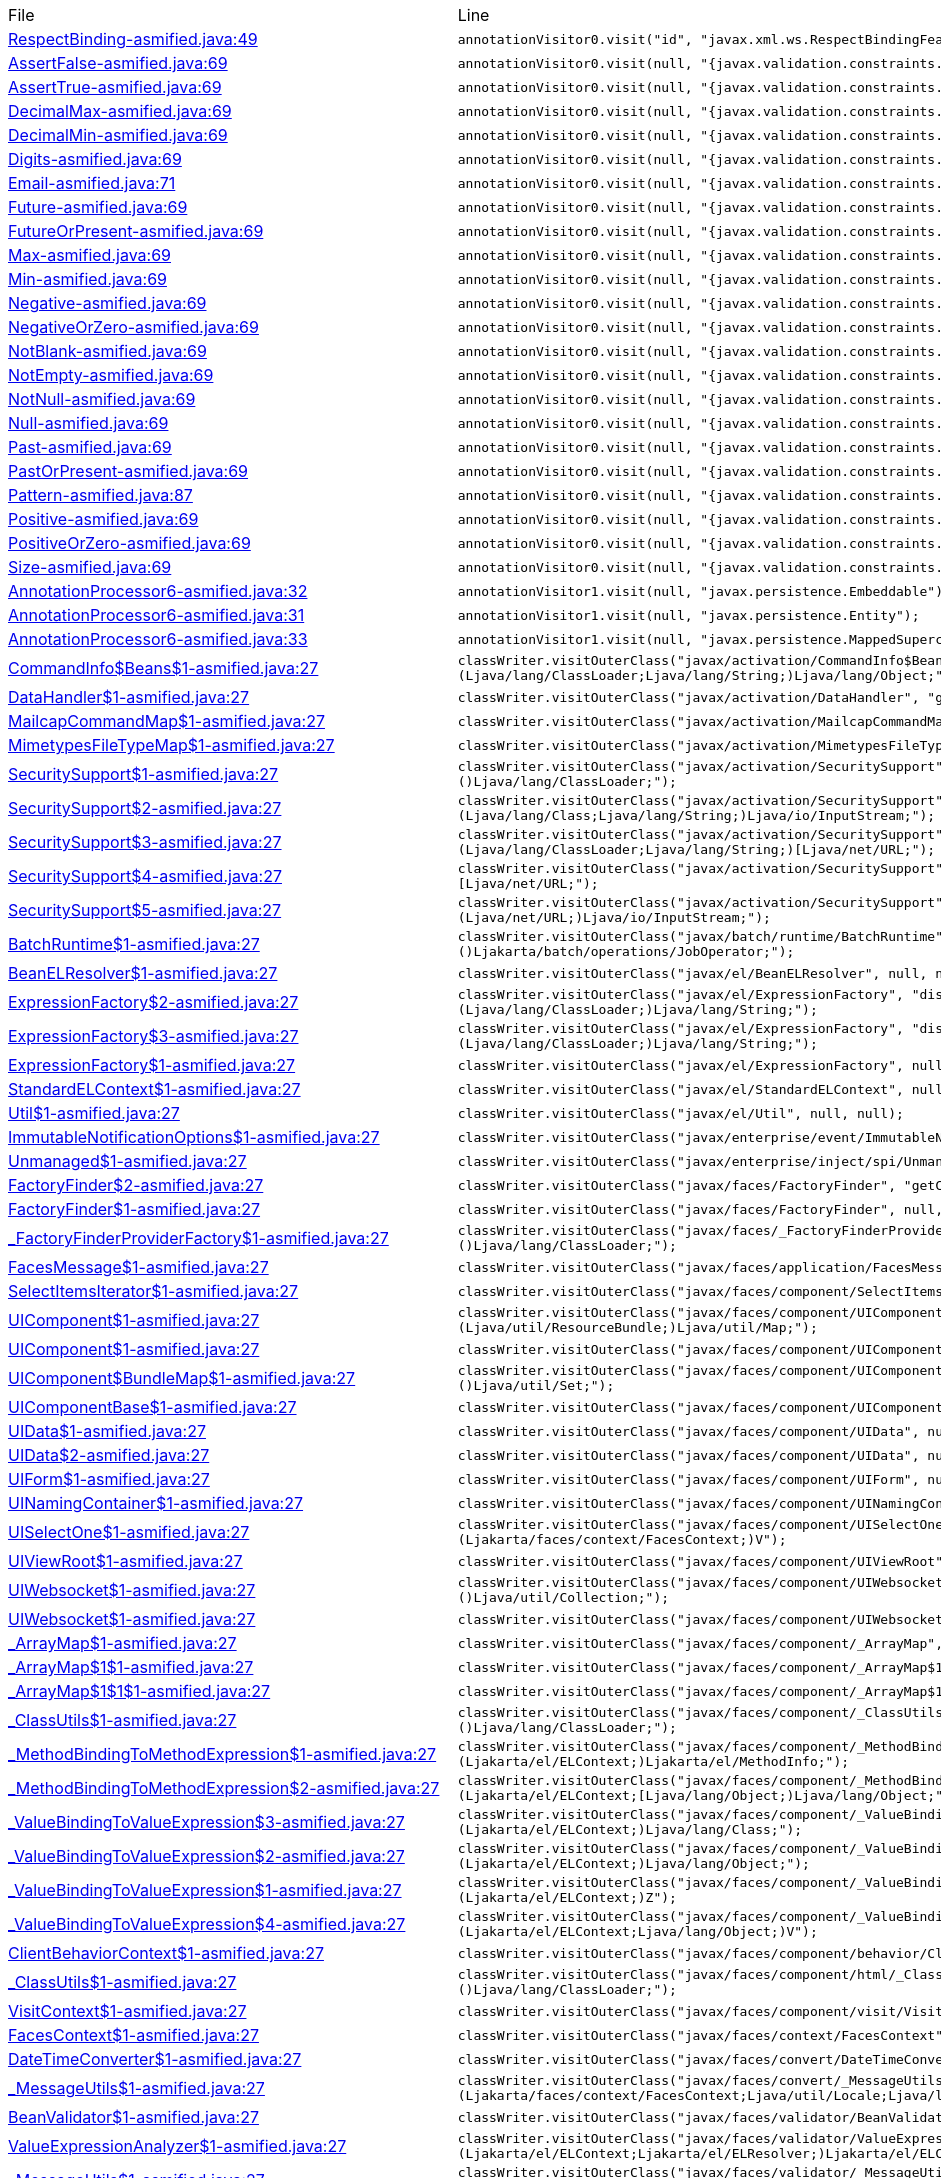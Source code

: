 |===
| File | Line
| link:https://github.com/dblevins/tomee-analysis/blob/master/apache-tomee-microprofile-8.0.3-SNAPSHOT.zip/apache-tomee-microprofile-8.0.3-SNAPSHOT/lib/javaee-api-8.0-4.jar/jakarta/xml/ws/RespectBinding-asmified.java#L49[RespectBinding-asmified.java:49]  | `annotationVisitor0.visit("id", "javax.xml.ws.RespectBindingFeature");`  
| link:https://github.com/dblevins/tomee-analysis/blob/master/apache-tomee-microprofile-8.0.3-SNAPSHOT.zip/apache-tomee-microprofile-8.0.3-SNAPSHOT/lib/javaee-api-8.0-4.jar/jakarta/validation/constraints/AssertFalse-asmified.java#L69[AssertFalse-asmified.java:69]  | `annotationVisitor0.visit(null, "{javax.validation.constraints.AssertFalse.message}");`  
| link:https://github.com/dblevins/tomee-analysis/blob/master/apache-tomee-microprofile-8.0.3-SNAPSHOT.zip/apache-tomee-microprofile-8.0.3-SNAPSHOT/lib/javaee-api-8.0-4.jar/jakarta/validation/constraints/AssertTrue-asmified.java#L69[AssertTrue-asmified.java:69]  | `annotationVisitor0.visit(null, "{javax.validation.constraints.AssertTrue.message}");`  
| link:https://github.com/dblevins/tomee-analysis/blob/master/apache-tomee-microprofile-8.0.3-SNAPSHOT.zip/apache-tomee-microprofile-8.0.3-SNAPSHOT/lib/javaee-api-8.0-4.jar/jakarta/validation/constraints/DecimalMax-asmified.java#L69[DecimalMax-asmified.java:69]  | `annotationVisitor0.visit(null, "{javax.validation.constraints.DecimalMax.message}");`  
| link:https://github.com/dblevins/tomee-analysis/blob/master/apache-tomee-microprofile-8.0.3-SNAPSHOT.zip/apache-tomee-microprofile-8.0.3-SNAPSHOT/lib/javaee-api-8.0-4.jar/jakarta/validation/constraints/DecimalMin-asmified.java#L69[DecimalMin-asmified.java:69]  | `annotationVisitor0.visit(null, "{javax.validation.constraints.DecimalMin.message}");`  
| link:https://github.com/dblevins/tomee-analysis/blob/master/apache-tomee-microprofile-8.0.3-SNAPSHOT.zip/apache-tomee-microprofile-8.0.3-SNAPSHOT/lib/javaee-api-8.0-4.jar/jakarta/validation/constraints/Digits-asmified.java#L69[Digits-asmified.java:69]  | `annotationVisitor0.visit(null, "{javax.validation.constraints.Digits.message}");`  
| link:https://github.com/dblevins/tomee-analysis/blob/master/apache-tomee-microprofile-8.0.3-SNAPSHOT.zip/apache-tomee-microprofile-8.0.3-SNAPSHOT/lib/javaee-api-8.0-4.jar/jakarta/validation/constraints/Email-asmified.java#L71[Email-asmified.java:71]  | `annotationVisitor0.visit(null, "{javax.validation.constraints.Email.message}");`  
| link:https://github.com/dblevins/tomee-analysis/blob/master/apache-tomee-microprofile-8.0.3-SNAPSHOT.zip/apache-tomee-microprofile-8.0.3-SNAPSHOT/lib/javaee-api-8.0-4.jar/jakarta/validation/constraints/Future-asmified.java#L69[Future-asmified.java:69]  | `annotationVisitor0.visit(null, "{javax.validation.constraints.Future.message}");`  
| link:https://github.com/dblevins/tomee-analysis/blob/master/apache-tomee-microprofile-8.0.3-SNAPSHOT.zip/apache-tomee-microprofile-8.0.3-SNAPSHOT/lib/javaee-api-8.0-4.jar/jakarta/validation/constraints/FutureOrPresent-asmified.java#L69[FutureOrPresent-asmified.java:69]  | `annotationVisitor0.visit(null, "{javax.validation.constraints.FutureOrPresent.message}");`  
| link:https://github.com/dblevins/tomee-analysis/blob/master/apache-tomee-microprofile-8.0.3-SNAPSHOT.zip/apache-tomee-microprofile-8.0.3-SNAPSHOT/lib/javaee-api-8.0-4.jar/jakarta/validation/constraints/Max-asmified.java#L69[Max-asmified.java:69]  | `annotationVisitor0.visit(null, "{javax.validation.constraints.Max.message}");`  
| link:https://github.com/dblevins/tomee-analysis/blob/master/apache-tomee-microprofile-8.0.3-SNAPSHOT.zip/apache-tomee-microprofile-8.0.3-SNAPSHOT/lib/javaee-api-8.0-4.jar/jakarta/validation/constraints/Min-asmified.java#L69[Min-asmified.java:69]  | `annotationVisitor0.visit(null, "{javax.validation.constraints.Min.message}");`  
| link:https://github.com/dblevins/tomee-analysis/blob/master/apache-tomee-microprofile-8.0.3-SNAPSHOT.zip/apache-tomee-microprofile-8.0.3-SNAPSHOT/lib/javaee-api-8.0-4.jar/jakarta/validation/constraints/Negative-asmified.java#L69[Negative-asmified.java:69]  | `annotationVisitor0.visit(null, "{javax.validation.constraints.Negative.message}");`  
| link:https://github.com/dblevins/tomee-analysis/blob/master/apache-tomee-microprofile-8.0.3-SNAPSHOT.zip/apache-tomee-microprofile-8.0.3-SNAPSHOT/lib/javaee-api-8.0-4.jar/jakarta/validation/constraints/NegativeOrZero-asmified.java#L69[NegativeOrZero-asmified.java:69]  | `annotationVisitor0.visit(null, "{javax.validation.constraints.NegativeOrZero.message}");`  
| link:https://github.com/dblevins/tomee-analysis/blob/master/apache-tomee-microprofile-8.0.3-SNAPSHOT.zip/apache-tomee-microprofile-8.0.3-SNAPSHOT/lib/javaee-api-8.0-4.jar/jakarta/validation/constraints/NotBlank-asmified.java#L69[NotBlank-asmified.java:69]  | `annotationVisitor0.visit(null, "{javax.validation.constraints.NotBlank.message}");`  
| link:https://github.com/dblevins/tomee-analysis/blob/master/apache-tomee-microprofile-8.0.3-SNAPSHOT.zip/apache-tomee-microprofile-8.0.3-SNAPSHOT/lib/javaee-api-8.0-4.jar/jakarta/validation/constraints/NotEmpty-asmified.java#L69[NotEmpty-asmified.java:69]  | `annotationVisitor0.visit(null, "{javax.validation.constraints.NotEmpty.message}");`  
| link:https://github.com/dblevins/tomee-analysis/blob/master/apache-tomee-microprofile-8.0.3-SNAPSHOT.zip/apache-tomee-microprofile-8.0.3-SNAPSHOT/lib/javaee-api-8.0-4.jar/jakarta/validation/constraints/NotNull-asmified.java#L69[NotNull-asmified.java:69]  | `annotationVisitor0.visit(null, "{javax.validation.constraints.NotNull.message}");`  
| link:https://github.com/dblevins/tomee-analysis/blob/master/apache-tomee-microprofile-8.0.3-SNAPSHOT.zip/apache-tomee-microprofile-8.0.3-SNAPSHOT/lib/javaee-api-8.0-4.jar/jakarta/validation/constraints/Null-asmified.java#L69[Null-asmified.java:69]  | `annotationVisitor0.visit(null, "{javax.validation.constraints.Null.message}");`  
| link:https://github.com/dblevins/tomee-analysis/blob/master/apache-tomee-microprofile-8.0.3-SNAPSHOT.zip/apache-tomee-microprofile-8.0.3-SNAPSHOT/lib/javaee-api-8.0-4.jar/jakarta/validation/constraints/Past-asmified.java#L69[Past-asmified.java:69]  | `annotationVisitor0.visit(null, "{javax.validation.constraints.Past.message}");`  
| link:https://github.com/dblevins/tomee-analysis/blob/master/apache-tomee-microprofile-8.0.3-SNAPSHOT.zip/apache-tomee-microprofile-8.0.3-SNAPSHOT/lib/javaee-api-8.0-4.jar/jakarta/validation/constraints/PastOrPresent-asmified.java#L69[PastOrPresent-asmified.java:69]  | `annotationVisitor0.visit(null, "{javax.validation.constraints.PastOrPresent.message}");`  
| link:https://github.com/dblevins/tomee-analysis/blob/master/apache-tomee-microprofile-8.0.3-SNAPSHOT.zip/apache-tomee-microprofile-8.0.3-SNAPSHOT/lib/javaee-api-8.0-4.jar/jakarta/validation/constraints/Pattern-asmified.java#L87[Pattern-asmified.java:87]  | `annotationVisitor0.visit(null, "{javax.validation.constraints.Pattern.message}");`  
| link:https://github.com/dblevins/tomee-analysis/blob/master/apache-tomee-microprofile-8.0.3-SNAPSHOT.zip/apache-tomee-microprofile-8.0.3-SNAPSHOT/lib/javaee-api-8.0-4.jar/jakarta/validation/constraints/Positive-asmified.java#L69[Positive-asmified.java:69]  | `annotationVisitor0.visit(null, "{javax.validation.constraints.Positive.message}");`  
| link:https://github.com/dblevins/tomee-analysis/blob/master/apache-tomee-microprofile-8.0.3-SNAPSHOT.zip/apache-tomee-microprofile-8.0.3-SNAPSHOT/lib/javaee-api-8.0-4.jar/jakarta/validation/constraints/PositiveOrZero-asmified.java#L69[PositiveOrZero-asmified.java:69]  | `annotationVisitor0.visit(null, "{javax.validation.constraints.PositiveOrZero.message}");`  
| link:https://github.com/dblevins/tomee-analysis/blob/master/apache-tomee-microprofile-8.0.3-SNAPSHOT.zip/apache-tomee-microprofile-8.0.3-SNAPSHOT/lib/javaee-api-8.0-4.jar/jakarta/validation/constraints/Size-asmified.java#L69[Size-asmified.java:69]  | `annotationVisitor0.visit(null, "{javax.validation.constraints.Size.message}");`  
| link:https://github.com/dblevins/tomee-analysis/blob/master/apache-tomee-microprofile-8.0.3-SNAPSHOT.zip/apache-tomee-microprofile-8.0.3-SNAPSHOT/lib/openjpa-3.1.0.jar/org/apache/openjpa/persistence/meta/AnnotationProcessor6-asmified.java#L32[AnnotationProcessor6-asmified.java:32]  | `annotationVisitor1.visit(null, "javax.persistence.Embeddable");`  
| link:https://github.com/dblevins/tomee-analysis/blob/master/apache-tomee-microprofile-8.0.3-SNAPSHOT.zip/apache-tomee-microprofile-8.0.3-SNAPSHOT/lib/openjpa-3.1.0.jar/org/apache/openjpa/persistence/meta/AnnotationProcessor6-asmified.java#L31[AnnotationProcessor6-asmified.java:31]  | `annotationVisitor1.visit(null, "javax.persistence.Entity");`  
| link:https://github.com/dblevins/tomee-analysis/blob/master/apache-tomee-microprofile-8.0.3-SNAPSHOT.zip/apache-tomee-microprofile-8.0.3-SNAPSHOT/lib/openjpa-3.1.0.jar/org/apache/openjpa/persistence/meta/AnnotationProcessor6-asmified.java#L33[AnnotationProcessor6-asmified.java:33]  | `annotationVisitor1.visit(null, "javax.persistence.MappedSuperclass");`  
| link:https://github.com/dblevins/tomee-analysis/blob/master/apache-tomee-microprofile-8.0.3-SNAPSHOT.zip/apache-tomee-microprofile-8.0.3-SNAPSHOT/lib/jakarta.activation-1.2.1.jar/jakarta/activation/CommandInfo$Beans$1-asmified.java#L27[CommandInfo$Beans$1-asmified.java:27]  | `classWriter.visitOuterClass("javax/activation/CommandInfo$Beans", "instantiate", "(Ljava/lang/ClassLoader;Ljava/lang/String;)Ljava/lang/Object;");`  
| link:https://github.com/dblevins/tomee-analysis/blob/master/apache-tomee-microprofile-8.0.3-SNAPSHOT.zip/apache-tomee-microprofile-8.0.3-SNAPSHOT/lib/jakarta.activation-1.2.1.jar/jakarta/activation/DataHandler$1-asmified.java#L27[DataHandler$1-asmified.java:27]  | `classWriter.visitOuterClass("javax/activation/DataHandler", "getInputStream", "()Ljava/io/InputStream;");`  
| link:https://github.com/dblevins/tomee-analysis/blob/master/apache-tomee-microprofile-8.0.3-SNAPSHOT.zip/apache-tomee-microprofile-8.0.3-SNAPSHOT/lib/jakarta.activation-1.2.1.jar/jakarta/activation/MailcapCommandMap$1-asmified.java#L27[MailcapCommandMap$1-asmified.java:27]  | `classWriter.visitOuterClass("javax/activation/MailcapCommandMap", null, null);`  
| link:https://github.com/dblevins/tomee-analysis/blob/master/apache-tomee-microprofile-8.0.3-SNAPSHOT.zip/apache-tomee-microprofile-8.0.3-SNAPSHOT/lib/jakarta.activation-1.2.1.jar/jakarta/activation/MimetypesFileTypeMap$1-asmified.java#L27[MimetypesFileTypeMap$1-asmified.java:27]  | `classWriter.visitOuterClass("javax/activation/MimetypesFileTypeMap", null, null);`  
| link:https://github.com/dblevins/tomee-analysis/blob/master/apache-tomee-microprofile-8.0.3-SNAPSHOT.zip/apache-tomee-microprofile-8.0.3-SNAPSHOT/lib/jakarta.activation-1.2.1.jar/jakarta/activation/SecuritySupport$1-asmified.java#L27[SecuritySupport$1-asmified.java:27]  | `classWriter.visitOuterClass("javax/activation/SecuritySupport", "getContextClassLoader", "()Ljava/lang/ClassLoader;");`  
| link:https://github.com/dblevins/tomee-analysis/blob/master/apache-tomee-microprofile-8.0.3-SNAPSHOT.zip/apache-tomee-microprofile-8.0.3-SNAPSHOT/lib/jakarta.activation-1.2.1.jar/jakarta/activation/SecuritySupport$2-asmified.java#L27[SecuritySupport$2-asmified.java:27]  | `classWriter.visitOuterClass("javax/activation/SecuritySupport", "getResourceAsStream", "(Ljava/lang/Class;Ljava/lang/String;)Ljava/io/InputStream;");`  
| link:https://github.com/dblevins/tomee-analysis/blob/master/apache-tomee-microprofile-8.0.3-SNAPSHOT.zip/apache-tomee-microprofile-8.0.3-SNAPSHOT/lib/jakarta.activation-1.2.1.jar/jakarta/activation/SecuritySupport$3-asmified.java#L27[SecuritySupport$3-asmified.java:27]  | `classWriter.visitOuterClass("javax/activation/SecuritySupport", "getResources", "(Ljava/lang/ClassLoader;Ljava/lang/String;)[Ljava/net/URL;");`  
| link:https://github.com/dblevins/tomee-analysis/blob/master/apache-tomee-microprofile-8.0.3-SNAPSHOT.zip/apache-tomee-microprofile-8.0.3-SNAPSHOT/lib/jakarta.activation-1.2.1.jar/jakarta/activation/SecuritySupport$4-asmified.java#L27[SecuritySupport$4-asmified.java:27]  | `classWriter.visitOuterClass("javax/activation/SecuritySupport", "getSystemResources", "(Ljava/lang/String;)[Ljava/net/URL;");`  
| link:https://github.com/dblevins/tomee-analysis/blob/master/apache-tomee-microprofile-8.0.3-SNAPSHOT.zip/apache-tomee-microprofile-8.0.3-SNAPSHOT/lib/jakarta.activation-1.2.1.jar/jakarta/activation/SecuritySupport$5-asmified.java#L27[SecuritySupport$5-asmified.java:27]  | `classWriter.visitOuterClass("javax/activation/SecuritySupport", "openStream", "(Ljava/net/URL;)Ljava/io/InputStream;");`  
| link:https://github.com/dblevins/tomee-analysis/blob/master/apache-tomee-microprofile-8.0.3-SNAPSHOT.zip/apache-tomee-microprofile-8.0.3-SNAPSHOT/lib/javaee-api-8.0-4.jar/jakarta/batch/runtime/BatchRuntime$1-asmified.java#L27[BatchRuntime$1-asmified.java:27]  | `classWriter.visitOuterClass("javax/batch/runtime/BatchRuntime", "getJobOperator", "()Ljakarta/batch/operations/JobOperator;");`  
| link:https://github.com/dblevins/tomee-analysis/blob/master/apache-tomee-microprofile-8.0.3-SNAPSHOT.zip/apache-tomee-microprofile-8.0.3-SNAPSHOT/lib/el-api.jar/jakarta/el/BeanELResolver$1-asmified.java#L27[BeanELResolver$1-asmified.java:27]  | `classWriter.visitOuterClass("javax/el/BeanELResolver", null, null);`  
| link:https://github.com/dblevins/tomee-analysis/blob/master/apache-tomee-microprofile-8.0.3-SNAPSHOT.zip/apache-tomee-microprofile-8.0.3-SNAPSHOT/lib/el-api.jar/jakarta/el/ExpressionFactory$2-asmified.java#L27[ExpressionFactory$2-asmified.java:27]  | `classWriter.visitOuterClass("javax/el/ExpressionFactory", "discoverClassName", "(Ljava/lang/ClassLoader;)Ljava/lang/String;");`  
| link:https://github.com/dblevins/tomee-analysis/blob/master/apache-tomee-microprofile-8.0.3-SNAPSHOT.zip/apache-tomee-microprofile-8.0.3-SNAPSHOT/lib/el-api.jar/jakarta/el/ExpressionFactory$3-asmified.java#L27[ExpressionFactory$3-asmified.java:27]  | `classWriter.visitOuterClass("javax/el/ExpressionFactory", "discoverClassName", "(Ljava/lang/ClassLoader;)Ljava/lang/String;");`  
| link:https://github.com/dblevins/tomee-analysis/blob/master/apache-tomee-microprofile-8.0.3-SNAPSHOT.zip/apache-tomee-microprofile-8.0.3-SNAPSHOT/lib/el-api.jar/jakarta/el/ExpressionFactory$1-asmified.java#L27[ExpressionFactory$1-asmified.java:27]  | `classWriter.visitOuterClass("javax/el/ExpressionFactory", null, null);`  
| link:https://github.com/dblevins/tomee-analysis/blob/master/apache-tomee-microprofile-8.0.3-SNAPSHOT.zip/apache-tomee-microprofile-8.0.3-SNAPSHOT/lib/el-api.jar/jakarta/el/StandardELContext$1-asmified.java#L27[StandardELContext$1-asmified.java:27]  | `classWriter.visitOuterClass("javax/el/StandardELContext", null, null);`  
| link:https://github.com/dblevins/tomee-analysis/blob/master/apache-tomee-microprofile-8.0.3-SNAPSHOT.zip/apache-tomee-microprofile-8.0.3-SNAPSHOT/lib/el-api.jar/jakarta/el/Util$1-asmified.java#L27[Util$1-asmified.java:27]  | `classWriter.visitOuterClass("javax/el/Util", null, null);`  
| link:https://github.com/dblevins/tomee-analysis/blob/master/apache-tomee-microprofile-8.0.3-SNAPSHOT.zip/apache-tomee-microprofile-8.0.3-SNAPSHOT/lib/javaee-api-8.0-4.jar/jakarta/enterprise/event/ImmutableNotificationOptions$1-asmified.java#L27[ImmutableNotificationOptions$1-asmified.java:27]  | `classWriter.visitOuterClass("javax/enterprise/event/ImmutableNotificationOptions", null, null);`  
| link:https://github.com/dblevins/tomee-analysis/blob/master/apache-tomee-microprofile-8.0.3-SNAPSHOT.zip/apache-tomee-microprofile-8.0.3-SNAPSHOT/lib/javaee-api-8.0-4.jar/jakarta/enterprise/inject/spi/Unmanaged$1-asmified.java#L27[Unmanaged$1-asmified.java:27]  | `classWriter.visitOuterClass("javax/enterprise/inject/spi/Unmanaged", null, null);`  
| link:https://github.com/dblevins/tomee-analysis/blob/master/apache-tomee-microprofile-8.0.3-SNAPSHOT.zip/apache-tomee-microprofile-8.0.3-SNAPSHOT/lib/myfaces-api-2.3.6.jar/jakarta/faces/FactoryFinder$2-asmified.java#L27[FactoryFinder$2-asmified.java:27]  | `classWriter.visitOuterClass("javax/faces/FactoryFinder", "getClassLoader", "()Ljava/lang/ClassLoader;");`  
| link:https://github.com/dblevins/tomee-analysis/blob/master/apache-tomee-microprofile-8.0.3-SNAPSHOT.zip/apache-tomee-microprofile-8.0.3-SNAPSHOT/lib/myfaces-api-2.3.6.jar/jakarta/faces/FactoryFinder$1-asmified.java#L27[FactoryFinder$1-asmified.java:27]  | `classWriter.visitOuterClass("javax/faces/FactoryFinder", null, null);`  
| link:https://github.com/dblevins/tomee-analysis/blob/master/apache-tomee-microprofile-8.0.3-SNAPSHOT.zip/apache-tomee-microprofile-8.0.3-SNAPSHOT/lib/myfaces-api-2.3.6.jar/jakarta/faces/_FactoryFinderProviderFactory$1-asmified.java#L27[_FactoryFinderProviderFactory$1-asmified.java:27]  | `classWriter.visitOuterClass("javax/faces/_FactoryFinderProviderFactory", "getContextClassLoader", "()Ljava/lang/ClassLoader;");`  
| link:https://github.com/dblevins/tomee-analysis/blob/master/apache-tomee-microprofile-8.0.3-SNAPSHOT.zip/apache-tomee-microprofile-8.0.3-SNAPSHOT/lib/myfaces-api-2.3.6.jar/jakarta/faces/application/FacesMessage$1-asmified.java#L27[FacesMessage$1-asmified.java:27]  | `classWriter.visitOuterClass("javax/faces/application/FacesMessage", null, null);`  
| link:https://github.com/dblevins/tomee-analysis/blob/master/apache-tomee-plume-8.0.3-SNAPSHOT.zip/apache-tomee-plume-8.0.3-SNAPSHOT/lib/jakarta.faces-2.3.14.jar/jakarta/faces/component/SelectItemsIterator$1-asmified.java#L27[SelectItemsIterator$1-asmified.java:27]  | `classWriter.visitOuterClass("javax/faces/component/SelectItemsIterator", null, null);`  
| link:https://github.com/dblevins/tomee-analysis/blob/master/apache-tomee-plume-8.0.3-SNAPSHOT.zip/apache-tomee-plume-8.0.3-SNAPSHOT/lib/jakarta.faces-2.3.14.jar/jakarta/faces/component/UIComponent$1-asmified.java#L27[UIComponent$1-asmified.java:27]  | `classWriter.visitOuterClass("javax/faces/component/UIComponent", "wrapBundleAsMap", "(Ljava/util/ResourceBundle;)Ljava/util/Map;");`  
| link:https://github.com/dblevins/tomee-analysis/blob/master/apache-tomee-microprofile-8.0.3-SNAPSHOT.zip/apache-tomee-microprofile-8.0.3-SNAPSHOT/lib/myfaces-api-2.3.6.jar/jakarta/faces/component/UIComponent$1-asmified.java#L27[UIComponent$1-asmified.java:27]  | `classWriter.visitOuterClass("javax/faces/component/UIComponent", null, null);`  
| link:https://github.com/dblevins/tomee-analysis/blob/master/apache-tomee-microprofile-8.0.3-SNAPSHOT.zip/apache-tomee-microprofile-8.0.3-SNAPSHOT/lib/myfaces-api-2.3.6.jar/jakarta/faces/component/UIComponent$BundleMap$1-asmified.java#L27[UIComponent$BundleMap$1-asmified.java:27]  | `classWriter.visitOuterClass("javax/faces/component/UIComponent$BundleMap", "entrySet", "()Ljava/util/Set;");`  
| link:https://github.com/dblevins/tomee-analysis/blob/master/apache-tomee-plume-8.0.3-SNAPSHOT.zip/apache-tomee-plume-8.0.3-SNAPSHOT/lib/jakarta.faces-2.3.14.jar/jakarta/faces/component/UIComponentBase$1-asmified.java#L27[UIComponentBase$1-asmified.java:27]  | `classWriter.visitOuterClass("javax/faces/component/UIComponentBase", null, null);`  
| link:https://github.com/dblevins/tomee-analysis/blob/master/apache-tomee-microprofile-8.0.3-SNAPSHOT.zip/apache-tomee-microprofile-8.0.3-SNAPSHOT/lib/myfaces-api-2.3.6.jar/jakarta/faces/component/UIData$1-asmified.java#L27[UIData$1-asmified.java:27]  | `classWriter.visitOuterClass("javax/faces/component/UIData", null, null);`  
| link:https://github.com/dblevins/tomee-analysis/blob/master/apache-tomee-microprofile-8.0.3-SNAPSHOT.zip/apache-tomee-microprofile-8.0.3-SNAPSHOT/lib/myfaces-api-2.3.6.jar/jakarta/faces/component/UIData$2-asmified.java#L27[UIData$2-asmified.java:27]  | `classWriter.visitOuterClass("javax/faces/component/UIData", null, null);`  
| link:https://github.com/dblevins/tomee-analysis/blob/master/apache-tomee-microprofile-8.0.3-SNAPSHOT.zip/apache-tomee-microprofile-8.0.3-SNAPSHOT/lib/myfaces-api-2.3.6.jar/jakarta/faces/component/UIForm$1-asmified.java#L27[UIForm$1-asmified.java:27]  | `classWriter.visitOuterClass("javax/faces/component/UIForm", null, null);`  
| link:https://github.com/dblevins/tomee-analysis/blob/master/apache-tomee-microprofile-8.0.3-SNAPSHOT.zip/apache-tomee-microprofile-8.0.3-SNAPSHOT/lib/myfaces-api-2.3.6.jar/jakarta/faces/component/UINamingContainer$1-asmified.java#L27[UINamingContainer$1-asmified.java:27]  | `classWriter.visitOuterClass("javax/faces/component/UINamingContainer", null, null);`  
| link:https://github.com/dblevins/tomee-analysis/blob/master/apache-tomee-microprofile-8.0.3-SNAPSHOT.zip/apache-tomee-microprofile-8.0.3-SNAPSHOT/lib/myfaces-api-2.3.6.jar/jakarta/faces/component/UISelectOne$1-asmified.java#L27[UISelectOne$1-asmified.java:27]  | `classWriter.visitOuterClass("javax/faces/component/UISelectOne", "processValidators", "(Ljakarta/faces/context/FacesContext;)V");`  
| link:https://github.com/dblevins/tomee-analysis/blob/master/apache-tomee-microprofile-8.0.3-SNAPSHOT.zip/apache-tomee-microprofile-8.0.3-SNAPSHOT/lib/myfaces-api-2.3.6.jar/jakarta/faces/component/UIViewRoot$1-asmified.java#L27[UIViewRoot$1-asmified.java:27]  | `classWriter.visitOuterClass("javax/faces/component/UIViewRoot", null, null);`  
| link:https://github.com/dblevins/tomee-analysis/blob/master/apache-tomee-microprofile-8.0.3-SNAPSHOT.zip/apache-tomee-microprofile-8.0.3-SNAPSHOT/lib/myfaces-api-2.3.6.jar/jakarta/faces/component/UIWebsocket$1-asmified.java#L27[UIWebsocket$1-asmified.java:27]  | `classWriter.visitOuterClass("javax/faces/component/UIWebsocket", "getEventNames", "()Ljava/util/Collection;");`  
| link:https://github.com/dblevins/tomee-analysis/blob/master/apache-tomee-plume-8.0.3-SNAPSHOT.zip/apache-tomee-plume-8.0.3-SNAPSHOT/lib/jakarta.faces-2.3.14.jar/jakarta/faces/component/UIWebsocket$1-asmified.java#L27[UIWebsocket$1-asmified.java:27]  | `classWriter.visitOuterClass("javax/faces/component/UIWebsocket", null, null);`  
| link:https://github.com/dblevins/tomee-analysis/blob/master/apache-tomee-microprofile-8.0.3-SNAPSHOT.zip/apache-tomee-microprofile-8.0.3-SNAPSHOT/lib/myfaces-api-2.3.6.jar/jakarta/faces/component/_ArrayMap$1-asmified.java#L27[_ArrayMap$1-asmified.java:27]  | `classWriter.visitOuterClass("javax/faces/component/_ArrayMap", "entrySet", "()Ljava/util/Set;");`  
| link:https://github.com/dblevins/tomee-analysis/blob/master/apache-tomee-microprofile-8.0.3-SNAPSHOT.zip/apache-tomee-microprofile-8.0.3-SNAPSHOT/lib/myfaces-api-2.3.6.jar/jakarta/faces/component/_ArrayMap$1$1-asmified.java#L27[_ArrayMap$1$1-asmified.java:27]  | `classWriter.visitOuterClass("javax/faces/component/_ArrayMap$1", "iterator", "()Ljava/util/Iterator;");`  
| link:https://github.com/dblevins/tomee-analysis/blob/master/apache-tomee-microprofile-8.0.3-SNAPSHOT.zip/apache-tomee-microprofile-8.0.3-SNAPSHOT/lib/myfaces-api-2.3.6.jar/jakarta/faces/component/_ArrayMap$1$1$1-asmified.java#L27[_ArrayMap$1$1$1-asmified.java:27]  | `classWriter.visitOuterClass("javax/faces/component/_ArrayMap$1$1", "next", "()Ljava/util/Map$Entry;");`  
| link:https://github.com/dblevins/tomee-analysis/blob/master/apache-tomee-microprofile-8.0.3-SNAPSHOT.zip/apache-tomee-microprofile-8.0.3-SNAPSHOT/lib/myfaces-api-2.3.6.jar/jakarta/faces/component/_ClassUtils$1-asmified.java#L27[_ClassUtils$1-asmified.java:27]  | `classWriter.visitOuterClass("javax/faces/component/_ClassUtils", "getContextClassLoader", "()Ljava/lang/ClassLoader;");`  
| link:https://github.com/dblevins/tomee-analysis/blob/master/apache-tomee-microprofile-8.0.3-SNAPSHOT.zip/apache-tomee-microprofile-8.0.3-SNAPSHOT/lib/myfaces-api-2.3.6.jar/jakarta/faces/component/_MethodBindingToMethodExpression$1-asmified.java#L27[_MethodBindingToMethodExpression$1-asmified.java:27]  | `classWriter.visitOuterClass("javax/faces/component/_MethodBindingToMethodExpression", "getMethodInfo", "(Ljakarta/el/ELContext;)Ljakarta/el/MethodInfo;");`  
| link:https://github.com/dblevins/tomee-analysis/blob/master/apache-tomee-microprofile-8.0.3-SNAPSHOT.zip/apache-tomee-microprofile-8.0.3-SNAPSHOT/lib/myfaces-api-2.3.6.jar/jakarta/faces/component/_MethodBindingToMethodExpression$2-asmified.java#L27[_MethodBindingToMethodExpression$2-asmified.java:27]  | `classWriter.visitOuterClass("javax/faces/component/_MethodBindingToMethodExpression", "invoke", "(Ljakarta/el/ELContext;[Ljava/lang/Object;)Ljava/lang/Object;");`  
| link:https://github.com/dblevins/tomee-analysis/blob/master/apache-tomee-microprofile-8.0.3-SNAPSHOT.zip/apache-tomee-microprofile-8.0.3-SNAPSHOT/lib/myfaces-api-2.3.6.jar/jakarta/faces/component/_ValueBindingToValueExpression$3-asmified.java#L27[_ValueBindingToValueExpression$3-asmified.java:27]  | `classWriter.visitOuterClass("javax/faces/component/_ValueBindingToValueExpression", "getType", "(Ljakarta/el/ELContext;)Ljava/lang/Class;");`  
| link:https://github.com/dblevins/tomee-analysis/blob/master/apache-tomee-microprofile-8.0.3-SNAPSHOT.zip/apache-tomee-microprofile-8.0.3-SNAPSHOT/lib/myfaces-api-2.3.6.jar/jakarta/faces/component/_ValueBindingToValueExpression$2-asmified.java#L27[_ValueBindingToValueExpression$2-asmified.java:27]  | `classWriter.visitOuterClass("javax/faces/component/_ValueBindingToValueExpression", "getValue", "(Ljakarta/el/ELContext;)Ljava/lang/Object;");`  
| link:https://github.com/dblevins/tomee-analysis/blob/master/apache-tomee-microprofile-8.0.3-SNAPSHOT.zip/apache-tomee-microprofile-8.0.3-SNAPSHOT/lib/myfaces-api-2.3.6.jar/jakarta/faces/component/_ValueBindingToValueExpression$1-asmified.java#L27[_ValueBindingToValueExpression$1-asmified.java:27]  | `classWriter.visitOuterClass("javax/faces/component/_ValueBindingToValueExpression", "isReadOnly", "(Ljakarta/el/ELContext;)Z");`  
| link:https://github.com/dblevins/tomee-analysis/blob/master/apache-tomee-microprofile-8.0.3-SNAPSHOT.zip/apache-tomee-microprofile-8.0.3-SNAPSHOT/lib/myfaces-api-2.3.6.jar/jakarta/faces/component/_ValueBindingToValueExpression$4-asmified.java#L27[_ValueBindingToValueExpression$4-asmified.java:27]  | `classWriter.visitOuterClass("javax/faces/component/_ValueBindingToValueExpression", "setValue", "(Ljakarta/el/ELContext;Ljava/lang/Object;)V");`  
| link:https://github.com/dblevins/tomee-analysis/blob/master/apache-tomee-plume-8.0.3-SNAPSHOT.zip/apache-tomee-plume-8.0.3-SNAPSHOT/lib/jakarta.faces-2.3.14.jar/jakarta/faces/component/behavior/ClientBehaviorContext$1-asmified.java#L27[ClientBehaviorContext$1-asmified.java:27]  | `classWriter.visitOuterClass("javax/faces/component/behavior/ClientBehaviorContext", null, null);`  
| link:https://github.com/dblevins/tomee-analysis/blob/master/apache-tomee-microprofile-8.0.3-SNAPSHOT.zip/apache-tomee-microprofile-8.0.3-SNAPSHOT/lib/myfaces-api-2.3.6.jar/jakarta/faces/component/html/_ClassUtils$1-asmified.java#L27[_ClassUtils$1-asmified.java:27]  | `classWriter.visitOuterClass("javax/faces/component/html/_ClassUtils", "getContextClassLoader", "()Ljava/lang/ClassLoader;");`  
| link:https://github.com/dblevins/tomee-analysis/blob/master/apache-tomee-microprofile-8.0.3-SNAPSHOT.zip/apache-tomee-microprofile-8.0.3-SNAPSHOT/lib/myfaces-api-2.3.6.jar/jakarta/faces/component/visit/VisitContext$1-asmified.java#L27[VisitContext$1-asmified.java:27]  | `classWriter.visitOuterClass("javax/faces/component/visit/VisitContext", null, null);`  
| link:https://github.com/dblevins/tomee-analysis/blob/master/apache-tomee-plume-8.0.3-SNAPSHOT.zip/apache-tomee-plume-8.0.3-SNAPSHOT/lib/jakarta.faces-2.3.14.jar/jakarta/faces/context/FacesContext$1-asmified.java#L27[FacesContext$1-asmified.java:27]  | `classWriter.visitOuterClass("javax/faces/context/FacesContext", null, null);`  
| link:https://github.com/dblevins/tomee-analysis/blob/master/apache-tomee-plume-8.0.3-SNAPSHOT.zip/apache-tomee-plume-8.0.3-SNAPSHOT/lib/jakarta.faces-2.3.14.jar/jakarta/faces/convert/DateTimeConverter$1-asmified.java#L27[DateTimeConverter$1-asmified.java:27]  | `classWriter.visitOuterClass("javax/faces/convert/DateTimeConverter", null, null);`  
| link:https://github.com/dblevins/tomee-analysis/blob/master/apache-tomee-microprofile-8.0.3-SNAPSHOT.zip/apache-tomee-microprofile-8.0.3-SNAPSHOT/lib/myfaces-api-2.3.6.jar/jakarta/faces/convert/_MessageUtils$1-asmified.java#L27[_MessageUtils$1-asmified.java:27]  | `classWriter.visitOuterClass("javax/faces/convert/_MessageUtils", "getBundle", "(Ljakarta/faces/context/FacesContext;Ljava/util/Locale;Ljava/lang/String;)Ljava/util/ResourceBundle;");`  
| link:https://github.com/dblevins/tomee-analysis/blob/master/apache-tomee-microprofile-8.0.3-SNAPSHOT.zip/apache-tomee-microprofile-8.0.3-SNAPSHOT/lib/myfaces-api-2.3.6.jar/jakarta/faces/validator/BeanValidator$1-asmified.java#L27[BeanValidator$1-asmified.java:27]  | `classWriter.visitOuterClass("javax/faces/validator/BeanValidator", "postSetValidationGroups", "()V");`  
| link:https://github.com/dblevins/tomee-analysis/blob/master/apache-tomee-plume-8.0.3-SNAPSHOT.zip/apache-tomee-plume-8.0.3-SNAPSHOT/lib/jakarta.faces-2.3.14.jar/jakarta/faces/validator/ValueExpressionAnalyzer$1-asmified.java#L27[ValueExpressionAnalyzer$1-asmified.java:27]  | `classWriter.visitOuterClass("javax/faces/validator/ValueExpressionAnalyzer", "decorateELContext", "(Ljakarta/el/ELContext;Ljakarta/el/ELResolver;)Ljakarta/el/ELContext;");`  
| link:https://github.com/dblevins/tomee-analysis/blob/master/apache-tomee-microprofile-8.0.3-SNAPSHOT.zip/apache-tomee-microprofile-8.0.3-SNAPSHOT/lib/myfaces-api-2.3.6.jar/jakarta/faces/validator/_MessageUtils$1-asmified.java#L27[_MessageUtils$1-asmified.java:27]  | `classWriter.visitOuterClass("javax/faces/validator/_MessageUtils", "getBundle", "(Ljakarta/faces/context/FacesContext;Ljava/util/Locale;Ljava/lang/String;)Ljava/util/ResourceBundle;");`  
| link:https://github.com/dblevins/tomee-analysis/blob/master/apache-tomee-plume-8.0.3-SNAPSHOT.zip/apache-tomee-plume-8.0.3-SNAPSHOT/lib/jakarta.faces-2.3.14.jar/jakarta/faces/webapp/PreJsf2ExceptionHandlerFactory$1-asmified.java#L27[PreJsf2ExceptionHandlerFactory$1-asmified.java:27]  | `classWriter.visitOuterClass("javax/faces/webapp/PreJsf2ExceptionHandlerFactory", null, null);`  
| link:https://github.com/dblevins/tomee-analysis/blob/master/apache-tomee-microprofile-8.0.3-SNAPSHOT.zip/apache-tomee-microprofile-8.0.3-SNAPSHOT/lib/javaee-api-8.0-4.jar/jakarta/json/JsonValue$3-asmified.java#L27[JsonValue$3-asmified.java:27]  | `classWriter.visitOuterClass("javax/json/JsonValue", null, null);`  
| link:https://github.com/dblevins/tomee-analysis/blob/master/apache-tomee-microprofile-8.0.3-SNAPSHOT.zip/apache-tomee-microprofile-8.0.3-SNAPSHOT/lib/javaee-api-8.0-4.jar/jakarta/json/JsonValue$1-asmified.java#L27[JsonValue$1-asmified.java:27]  | `classWriter.visitOuterClass("javax/json/JsonValue", null, null);`  
| link:https://github.com/dblevins/tomee-analysis/blob/master/apache-tomee-microprofile-8.0.3-SNAPSHOT.zip/apache-tomee-microprofile-8.0.3-SNAPSHOT/lib/javaee-api-8.0-4.jar/jakarta/json/JsonValue$2-asmified.java#L27[JsonValue$2-asmified.java:27]  | `classWriter.visitOuterClass("javax/json/JsonValue", null, null);`  
| link:https://github.com/dblevins/tomee-analysis/blob/master/apache-tomee-microprofile-8.0.3-SNAPSHOT.zip/apache-tomee-microprofile-8.0.3-SNAPSHOT/lib/javaee-api-8.0-4.jar/jakarta/json/spi/JsonProvider$1-asmified.java#L27[JsonProvider$1-asmified.java:27]  | `classWriter.visitOuterClass("javax/json/spi/JsonProvider", "provider", "()Ljakarta/json/spi/JsonProvider;");`  
| link:https://github.com/dblevins/tomee-analysis/blob/master/apache-tomee-microprofile-8.0.3-SNAPSHOT.zip/apache-tomee-microprofile-8.0.3-SNAPSHOT/lib/geronimo-javamail_1.4_mail-1.9.0-alpha-2.jar/jakarta/mail/Session$1-asmified.java#L27[Session$1-asmified.java:27]  | `classWriter.visitOuterClass("javax/mail/Session", null, null);`  
| link:https://github.com/dblevins/tomee-analysis/blob/master/apache-tomee-microprofile-8.0.3-SNAPSHOT.zip/apache-tomee-microprofile-8.0.3-SNAPSHOT/lib/javaee-api-8.0-4.jar/jakarta/persistence/Persistence$1-asmified.java#L27[Persistence$1-asmified.java:27]  | `classWriter.visitOuterClass("javax/persistence/Persistence", null, null);`  
| link:https://github.com/dblevins/tomee-analysis/blob/master/apache-tomee-microprofile-8.0.3-SNAPSHOT.zip/apache-tomee-microprofile-8.0.3-SNAPSHOT/lib/javaee-api-8.0-4.jar/jakarta/persistence/spi/PersistenceProviderResolverHolder$1-asmified.java#L27[PersistenceProviderResolverHolder$1-asmified.java:27]  | `classWriter.visitOuterClass("javax/persistence/spi/PersistenceProviderResolverHolder", null, null);`  
| link:https://github.com/dblevins/tomee-analysis/blob/master/apache-tomee-microprofile-8.0.3-SNAPSHOT.zip/apache-tomee-microprofile-8.0.3-SNAPSHOT/lib/jaspic-api.jar/jakarta/security/auth/message/config/AuthConfigFactory$1-asmified.java#L27[AuthConfigFactory$1-asmified.java:27]  | `classWriter.visitOuterClass("javax/security/auth/message/config/AuthConfigFactory", "getFactory", "()Ljakarta/security/auth/message/config/AuthConfigFactory;");`  
| link:https://github.com/dblevins/tomee-analysis/blob/master/apache-tomee-microprofile-8.0.3-SNAPSHOT.zip/apache-tomee-microprofile-8.0.3-SNAPSHOT/lib/jaspic-api.jar/jakarta/security/auth/message/config/AuthConfigFactory$2-asmified.java#L27[AuthConfigFactory$2-asmified.java:27]  | `classWriter.visitOuterClass("javax/security/auth/message/config/AuthConfigFactory", "getFactoryClassName", "()Ljava/lang/String;");`  
| link:https://github.com/dblevins/tomee-analysis/blob/master/apache-tomee-microprofile-8.0.3-SNAPSHOT.zip/apache-tomee-microprofile-8.0.3-SNAPSHOT/lib/javaee-api-8.0-4.jar/jakarta/security/jacc/EJBMethodPermission$1-asmified.java#L27[EJBMethodPermission$1-asmified.java:27]  | `classWriter.visitOuterClass("javax/security/jacc/EJBMethodPermission", null, null);`  
| link:https://github.com/dblevins/tomee-analysis/blob/master/apache-tomee-microprofile-8.0.3-SNAPSHOT.zip/apache-tomee-microprofile-8.0.3-SNAPSHOT/lib/javaee-api-8.0-4.jar/jakarta/security/jacc/PolicyConfigurationFactory$1-asmified.java#L27[PolicyConfigurationFactory$1-asmified.java:27]  | `classWriter.visitOuterClass("javax/security/jacc/PolicyConfigurationFactory", "getPolicyConfigurationFactory", "()Ljakarta/security/jacc/PolicyConfigurationFactory;");`  
| link:https://github.com/dblevins/tomee-analysis/blob/master/apache-tomee-microprofile-8.0.3-SNAPSHOT.zip/apache-tomee-microprofile-8.0.3-SNAPSHOT/lib/javaee-api-8.0-4.jar/jakarta/security/jacc/WebResourcePermission$1-asmified.java#L27[WebResourcePermission$1-asmified.java:27]  | `classWriter.visitOuterClass("javax/security/jacc/WebResourcePermission", null, null);`  
| link:https://github.com/dblevins/tomee-analysis/blob/master/apache-tomee-microprofile-8.0.3-SNAPSHOT.zip/apache-tomee-microprofile-8.0.3-SNAPSHOT/lib/javaee-api-8.0-4.jar/jakarta/security/jacc/WebUserDataPermission$1-asmified.java#L27[WebUserDataPermission$1-asmified.java:27]  | `classWriter.visitOuterClass("javax/security/jacc/WebUserDataPermission", null, null);`  
| link:https://github.com/dblevins/tomee-analysis/blob/master/apache-tomee-microprofile-8.0.3-SNAPSHOT.zip/apache-tomee-microprofile-8.0.3-SNAPSHOT/lib/servlet-api.jar/jakarta/servlet/http/Cookie$1-asmified.java#L27[Cookie$1-asmified.java:27]  | `classWriter.visitOuterClass("javax/servlet/http/Cookie", null, null);`  
| link:https://github.com/dblevins/tomee-analysis/blob/master/apache-tomee-microprofile-8.0.3-SNAPSHOT.zip/apache-tomee-microprofile-8.0.3-SNAPSHOT/lib/servlet-api.jar/jakarta/servlet/http/Cookie$2-asmified.java#L27[Cookie$2-asmified.java:27]  | `classWriter.visitOuterClass("javax/servlet/http/Cookie", null, null);`  
| link:https://github.com/dblevins/tomee-analysis/blob/master/apache-tomee-microprofile-8.0.3-SNAPSHOT.zip/apache-tomee-microprofile-8.0.3-SNAPSHOT/lib/servlet-api.jar/jakarta/servlet/http/Cookie$3-asmified.java#L27[Cookie$3-asmified.java:27]  | `classWriter.visitOuterClass("javax/servlet/http/Cookie", null, null);`  
| link:https://github.com/dblevins/tomee-analysis/blob/master/apache-tomee-microprofile-8.0.3-SNAPSHOT.zip/apache-tomee-microprofile-8.0.3-SNAPSHOT/lib/servlet-api.jar/jakarta/servlet/http/HttpServletRequest$1-asmified.java#L27[HttpServletRequest$1-asmified.java:27]  | `classWriter.visitOuterClass("javax/servlet/http/HttpServletRequest", "getHttpServletMapping", "()Ljakarta/servlet/http/HttpServletMapping;");`  
| link:https://github.com/dblevins/tomee-analysis/blob/master/apache-tomee-microprofile-8.0.3-SNAPSHOT.zip/apache-tomee-microprofile-8.0.3-SNAPSHOT/lib/jsp-api.jar/jakarta/servlet/jsp/el/ImplicitObjectELResolver$1-asmified.java#L27[ImplicitObjectELResolver$1-asmified.java:27]  | `classWriter.visitOuterClass("javax/servlet/jsp/el/ImplicitObjectELResolver", null, null);`  
| link:https://github.com/dblevins/tomee-analysis/blob/master/apache-tomee-microprofile-8.0.3-SNAPSHOT.zip/apache-tomee-microprofile-8.0.3-SNAPSHOT/lib/jsp-api.jar/jakarta/servlet/jsp/el/ImplicitObjectELResolver$ScopeManager$1-asmified.java#L27[ImplicitObjectELResolver$ScopeManager$1-asmified.java:27]  | `classWriter.visitOuterClass("javax/servlet/jsp/el/ImplicitObjectELResolver$ScopeManager", "getApplicationScope", "()Ljava/util/Map;");`  
| link:https://github.com/dblevins/tomee-analysis/blob/master/apache-tomee-microprofile-8.0.3-SNAPSHOT.zip/apache-tomee-microprofile-8.0.3-SNAPSHOT/lib/jsp-api.jar/jakarta/servlet/jsp/el/ImplicitObjectELResolver$ScopeManager$2-asmified.java#L27[ImplicitObjectELResolver$ScopeManager$2-asmified.java:27]  | `classWriter.visitOuterClass("javax/servlet/jsp/el/ImplicitObjectELResolver$ScopeManager", "getCookie", "()Ljava/util/Map;");`  
| link:https://github.com/dblevins/tomee-analysis/blob/master/apache-tomee-microprofile-8.0.3-SNAPSHOT.zip/apache-tomee-microprofile-8.0.3-SNAPSHOT/lib/jsp-api.jar/jakarta/servlet/jsp/el/ImplicitObjectELResolver$ScopeManager$3-asmified.java#L27[ImplicitObjectELResolver$ScopeManager$3-asmified.java:27]  | `classWriter.visitOuterClass("javax/servlet/jsp/el/ImplicitObjectELResolver$ScopeManager", "getHeader", "()Ljava/util/Map;");`  
| link:https://github.com/dblevins/tomee-analysis/blob/master/apache-tomee-microprofile-8.0.3-SNAPSHOT.zip/apache-tomee-microprofile-8.0.3-SNAPSHOT/lib/jsp-api.jar/jakarta/servlet/jsp/el/ImplicitObjectELResolver$ScopeManager$4-asmified.java#L27[ImplicitObjectELResolver$ScopeManager$4-asmified.java:27]  | `classWriter.visitOuterClass("javax/servlet/jsp/el/ImplicitObjectELResolver$ScopeManager", "getHeaderValues", "()Ljava/util/Map;");`  
| link:https://github.com/dblevins/tomee-analysis/blob/master/apache-tomee-microprofile-8.0.3-SNAPSHOT.zip/apache-tomee-microprofile-8.0.3-SNAPSHOT/lib/jsp-api.jar/jakarta/servlet/jsp/el/ImplicitObjectELResolver$ScopeManager$5-asmified.java#L27[ImplicitObjectELResolver$ScopeManager$5-asmified.java:27]  | `classWriter.visitOuterClass("javax/servlet/jsp/el/ImplicitObjectELResolver$ScopeManager", "getInitParam", "()Ljava/util/Map;");`  
| link:https://github.com/dblevins/tomee-analysis/blob/master/apache-tomee-microprofile-8.0.3-SNAPSHOT.zip/apache-tomee-microprofile-8.0.3-SNAPSHOT/lib/jsp-api.jar/jakarta/servlet/jsp/el/ImplicitObjectELResolver$ScopeManager$6-asmified.java#L27[ImplicitObjectELResolver$ScopeManager$6-asmified.java:27]  | `classWriter.visitOuterClass("javax/servlet/jsp/el/ImplicitObjectELResolver$ScopeManager", "getPageScope", "()Ljava/util/Map;");`  
| link:https://github.com/dblevins/tomee-analysis/blob/master/apache-tomee-microprofile-8.0.3-SNAPSHOT.zip/apache-tomee-microprofile-8.0.3-SNAPSHOT/lib/jsp-api.jar/jakarta/servlet/jsp/el/ImplicitObjectELResolver$ScopeManager$7-asmified.java#L27[ImplicitObjectELResolver$ScopeManager$7-asmified.java:27]  | `classWriter.visitOuterClass("javax/servlet/jsp/el/ImplicitObjectELResolver$ScopeManager", "getParam", "()Ljava/util/Map;");`  
| link:https://github.com/dblevins/tomee-analysis/blob/master/apache-tomee-microprofile-8.0.3-SNAPSHOT.zip/apache-tomee-microprofile-8.0.3-SNAPSHOT/lib/jsp-api.jar/jakarta/servlet/jsp/el/ImplicitObjectELResolver$ScopeManager$8-asmified.java#L27[ImplicitObjectELResolver$ScopeManager$8-asmified.java:27]  | `classWriter.visitOuterClass("javax/servlet/jsp/el/ImplicitObjectELResolver$ScopeManager", "getParamValues", "()Ljava/util/Map;");`  
| link:https://github.com/dblevins/tomee-analysis/blob/master/apache-tomee-microprofile-8.0.3-SNAPSHOT.zip/apache-tomee-microprofile-8.0.3-SNAPSHOT/lib/jsp-api.jar/jakarta/servlet/jsp/el/ImplicitObjectELResolver$ScopeManager$9-asmified.java#L27[ImplicitObjectELResolver$ScopeManager$9-asmified.java:27]  | `classWriter.visitOuterClass("javax/servlet/jsp/el/ImplicitObjectELResolver$ScopeManager", "getRequestScope", "()Ljava/util/Map;");`  
| link:https://github.com/dblevins/tomee-analysis/blob/master/apache-tomee-microprofile-8.0.3-SNAPSHOT.zip/apache-tomee-microprofile-8.0.3-SNAPSHOT/lib/jsp-api.jar/jakarta/servlet/jsp/el/ImplicitObjectELResolver$ScopeManager$10-asmified.java#L27[ImplicitObjectELResolver$ScopeManager$10-asmified.java:27]  | `classWriter.visitOuterClass("javax/servlet/jsp/el/ImplicitObjectELResolver$ScopeManager", "getSessionScope", "()Ljava/util/Map;");`  
| link:https://github.com/dblevins/tomee-analysis/blob/master/apache-tomee-microprofile-8.0.3-SNAPSHOT.zip/apache-tomee-microprofile-8.0.3-SNAPSHOT/lib/taglibs-standard-spec-1.2.5.jar/jakarta/servlet/jsp/jstl/core/IteratedExpression$1-asmified.java#L27[IteratedExpression$1-asmified.java:27]  | `classWriter.visitOuterClass("javax/servlet/jsp/jstl/core/IteratedExpression", null, null);`  
| link:https://github.com/dblevins/tomee-analysis/blob/master/apache-tomee-microprofile-8.0.3-SNAPSHOT.zip/apache-tomee-microprofile-8.0.3-SNAPSHOT/lib/taglibs-standard-spec-1.2.5.jar/jakarta/servlet/jsp/jstl/core/LoopTagSupport$1Status-asmified.java#L27[LoopTagSupport$1Status-asmified.java:27]  | `classWriter.visitOuterClass("javax/servlet/jsp/jstl/core/LoopTagSupport", "getLoopStatus", "()Ljakarta/servlet/jsp/jstl/core/LoopTagStatus;");`  
| link:https://github.com/dblevins/tomee-analysis/blob/master/apache-tomee-microprofile-8.0.3-SNAPSHOT.zip/apache-tomee-microprofile-8.0.3-SNAPSHOT/lib/taglibs-standard-spec-1.2.5.jar/jakarta/servlet/jsp/jstl/fmt/JakartaInline$1-asmified.java#L27[JakartaInline$1-asmified.java:27]  | `classWriter.visitOuterClass("javax/servlet/jsp/jstl/fmt/JakartaInline", "getClassLoaderCheckingPrivilege", "()Ljava/lang/ClassLoader;");`  
| link:https://github.com/dblevins/tomee-analysis/blob/master/apache-tomee-microprofile-8.0.3-SNAPSHOT.zip/apache-tomee-microprofile-8.0.3-SNAPSHOT/lib/taglibs-standard-spec-1.2.5.jar/jakarta/servlet/jsp/jstl/tlv/PageParser$1-asmified.java#L27[PageParser$1-asmified.java:27]  | `classWriter.visitOuterClass("javax/servlet/jsp/jstl/tlv/PageParser", "<init>", "(Z)V");`  
| link:https://github.com/dblevins/tomee-analysis/blob/master/apache-tomee-microprofile-8.0.3-SNAPSHOT.zip/apache-tomee-microprofile-8.0.3-SNAPSHOT/lib/taglibs-standard-spec-1.2.5.jar/jakarta/servlet/jsp/jstl/tlv/ScriptFreeTLV$1-asmified.java#L27[ScriptFreeTLV$1-asmified.java:27]  | `classWriter.visitOuterClass("javax/servlet/jsp/jstl/tlv/ScriptFreeTLV", null, null);`  
| link:https://github.com/dblevins/tomee-analysis/blob/master/apache-tomee-microprofile-8.0.3-SNAPSHOT.zip/apache-tomee-microprofile-8.0.3-SNAPSHOT/lib/javaee-api-8.0-4.jar/jakarta/validation/Validation$1-asmified.java#L27[Validation$1-asmified.java:27]  | `classWriter.visitOuterClass("javax/validation/Validation", null, null);`  
| link:https://github.com/dblevins/tomee-analysis/blob/master/apache-tomee-microprofile-8.0.3-SNAPSHOT.zip/apache-tomee-microprofile-8.0.3-SNAPSHOT/lib/websocket-api.jar/jakarta/websocket/ClientEndpointConfig$Builder$1-asmified.java#L27[ClientEndpointConfig$Builder$1-asmified.java:27]  | `classWriter.visitOuterClass("javax/websocket/ClientEndpointConfig$Builder", null, null);`  
| link:https://github.com/dblevins/tomee-analysis/blob/master/apache-tomee-microprofile-8.0.3-SNAPSHOT.zip/apache-tomee-microprofile-8.0.3-SNAPSHOT/lib/websocket-api.jar/jakarta/websocket/CloseReason$CloseCodes$1-asmified.java#L27[CloseReason$CloseCodes$1-asmified.java:27]  | `classWriter.visitOuterClass("javax/websocket/CloseReason$CloseCodes", "getCloseCode", "(I)Ljakarta/websocket/CloseReason$CloseCode;");`  
| link:https://github.com/dblevins/tomee-analysis/blob/master/apache-tomee-microprofile-8.0.3-SNAPSHOT.zip/apache-tomee-microprofile-8.0.3-SNAPSHOT/lib/websocket-api.jar/jakarta/websocket/server/ServerEndpointConfig$1-asmified.java#L27[ServerEndpointConfig$1-asmified.java:27]  | `classWriter.visitOuterClass("javax/websocket/server/ServerEndpointConfig", null, null);`  
| link:https://github.com/dblevins/tomee-analysis/blob/master/apache-tomee-microprofile-8.0.3-SNAPSHOT.zip/apache-tomee-microprofile-8.0.3-SNAPSHOT/lib/javaee-api-8.0-4.jar/jakarta/ws/rs/core/Form$1-asmified.java#L27[Form$1-asmified.java:27]  | `classWriter.visitOuterClass("javax/ws/rs/core/Form", "<init>", "()V");`  
| link:https://github.com/dblevins/tomee-analysis/blob/master/apache-tomee-microprofile-8.0.3-SNAPSHOT.zip/apache-tomee-microprofile-8.0.3-SNAPSHOT/lib/javaee-api-8.0-4.jar/jakarta/ws/rs/core/MediaType$2-asmified.java#L27[MediaType$2-asmified.java:27]  | `classWriter.visitOuterClass("javax/ws/rs/core/MediaType", "<init>", "(Ljava/lang/String;Ljava/lang/String;Ljava/lang/String;Ljava/util/Map;)V");`  
| link:https://github.com/dblevins/tomee-analysis/blob/master/apache-tomee-microprofile-8.0.3-SNAPSHOT.zip/apache-tomee-microprofile-8.0.3-SNAPSHOT/lib/javaee-api-8.0-4.jar/jakarta/ws/rs/core/MediaType$1-asmified.java#L27[MediaType$1-asmified.java:27]  | `classWriter.visitOuterClass("javax/ws/rs/core/MediaType", "createParametersMap", "(Ljava/util/Map;)Ljava/util/TreeMap;");`  
| link:https://github.com/dblevins/tomee-analysis/blob/master/apache-tomee-microprofile-8.0.3-SNAPSHOT.zip/apache-tomee-microprofile-8.0.3-SNAPSHOT/lib/jakarta.xml.bind-api-2.3.2.jar/jakarta/xml/bind/ContextFinder$4-asmified.java#L27[ContextFinder$4-asmified.java:27]  | `classWriter.visitOuterClass("javax/xml/bind/ContextFinder", "getClassClassLoader", "(Ljava/lang/Class;)Ljava/lang/ClassLoader;");`  
| link:https://github.com/dblevins/tomee-analysis/blob/master/apache-tomee-microprofile-8.0.3-SNAPSHOT.zip/apache-tomee-microprofile-8.0.3-SNAPSHOT/lib/jakarta.xml.bind-api-2.3.2.jar/jakarta/xml/bind/ContextFinder$3-asmified.java#L27[ContextFinder$3-asmified.java:27]  | `classWriter.visitOuterClass("javax/xml/bind/ContextFinder", "getContextClassLoader", "()Ljava/lang/ClassLoader;");`  
| link:https://github.com/dblevins/tomee-analysis/blob/master/apache-tomee-microprofile-8.0.3-SNAPSHOT.zip/apache-tomee-microprofile-8.0.3-SNAPSHOT/lib/jakarta.xml.bind-api-2.3.2.jar/jakarta/xml/bind/ContextFinder$5-asmified.java#L27[ContextFinder$5-asmified.java:27]  | `classWriter.visitOuterClass("javax/xml/bind/ContextFinder", "getSystemClassLoader", "()Ljava/lang/ClassLoader;");`  
| link:https://github.com/dblevins/tomee-analysis/blob/master/apache-tomee-microprofile-8.0.3-SNAPSHOT.zip/apache-tomee-microprofile-8.0.3-SNAPSHOT/lib/jakarta.xml.bind-api-2.3.2.jar/jakarta/xml/bind/ContextFinder$2-asmified.java#L27[ContextFinder$2-asmified.java:27]  | `classWriter.visitOuterClass("javax/xml/bind/ContextFinder", "instantiateProviderIfNecessary", "(Ljava/lang/Class;)Ljava/lang/Object;");`  
| link:https://github.com/dblevins/tomee-analysis/blob/master/apache-tomee-microprofile-8.0.3-SNAPSHOT.zip/apache-tomee-microprofile-8.0.3-SNAPSHOT/lib/jakarta.xml.bind-api-2.3.2.jar/jakarta/xml/bind/ContextFinder$1-asmified.java#L27[ContextFinder$1-asmified.java:27]  | `classWriter.visitOuterClass("javax/xml/bind/ContextFinder", null, null);`  
| link:https://github.com/dblevins/tomee-analysis/blob/master/apache-tomee-microprofile-8.0.3-SNAPSHOT.zip/apache-tomee-microprofile-8.0.3-SNAPSHOT/lib/jakarta.xml.bind-api-2.3.2.jar/jakarta/xml/bind/JAXBContext$1-asmified.java#L27[JAXBContext$1-asmified.java:27]  | `classWriter.visitOuterClass("javax/xml/bind/JAXBContext", "getContextClassLoader", "()Ljava/lang/ClassLoader;");`  
| link:https://github.com/dblevins/tomee-analysis/blob/master/apache-tomee-microprofile-8.0.3-SNAPSHOT.zip/apache-tomee-microprofile-8.0.3-SNAPSHOT/lib/jakarta.xml.bind-api-2.3.2.jar/jakarta/xml/bind/util/JAXBSource$1-asmified.java#L27[JAXBSource$1-asmified.java:27]  | `classWriter.visitOuterClass("javax/xml/bind/util/JAXBSource", null, null);`  
| link:https://github.com/dblevins/tomee-analysis/blob/master/apache-tomee-microprofile-8.0.3-SNAPSHOT.zip/apache-tomee-microprofile-8.0.3-SNAPSHOT/lib/javaee-api-8.0-4.jar/jakarta/xml/ws/spi/FactoryFinder$3-asmified.java#L27[FactoryFinder$3-asmified.java:27]  | `classWriter.visitOuterClass("javax/xml/ws/spi/FactoryFinder", "find", "(Ljava/lang/String;Ljava/lang/String;)Ljava/lang/Object;");`  
| link:https://github.com/dblevins/tomee-analysis/blob/master/apache-tomee-microprofile-8.0.3-SNAPSHOT.zip/apache-tomee-microprofile-8.0.3-SNAPSHOT/lib/javaee-api-8.0-4.jar/jakarta/xml/ws/spi/FactoryFinder$1-asmified.java#L27[FactoryFinder$1-asmified.java:27]  | `classWriter.visitOuterClass("javax/xml/ws/spi/FactoryFinder", "findClassLoader", "()Ljava/lang/ClassLoader;");`  
| link:https://github.com/dblevins/tomee-analysis/blob/master/apache-tomee-microprofile-8.0.3-SNAPSHOT.zip/apache-tomee-microprofile-8.0.3-SNAPSHOT/lib/javaee-api-8.0-4.jar/jakarta/xml/ws/spi/FactoryFinder$2-asmified.java#L27[FactoryFinder$2-asmified.java:27]  | `classWriter.visitOuterClass("javax/xml/ws/spi/FactoryFinder", "newInstance", "(Ljava/lang/String;Ljava/lang/ClassLoader;)Ljava/lang/Object;");`  
| link:https://github.com/dblevins/tomee-analysis/blob/master/apache-tomee-microprofile-8.0.3-SNAPSHOT.zip/apache-tomee-microprofile-8.0.3-SNAPSHOT/lib/openejb-core-8.0.3-SNAPSHOT.jar/org/apache/openejb/config/AnnotationDeployer$4-asmified.java#L42[AnnotationDeployer$4-asmified.java:42]  | `fieldVisitor = classWriter.visitField(ACC_FINAL \| ACC_STATIC \| ACC_SYNTHETIC, "$SwitchMap$javax$ejb$ConcurrencyManagementType", "[I", null, null);`  
| link:https://github.com/dblevins/tomee-analysis/blob/master/apache-tomee-microprofile-8.0.3-SNAPSHOT.zip/apache-tomee-microprofile-8.0.3-SNAPSHOT/lib/openejb-core-8.0.3-SNAPSHOT.jar/org/apache/openejb/core/transaction/TransactionType$1-asmified.java#L32[TransactionType$1-asmified.java:32]  | `fieldVisitor = classWriter.visitField(ACC_FINAL \| ACC_STATIC \| ACC_SYNTHETIC, "$SwitchMap$javax$ejb$TransactionAttributeType", "[I", null, null);`  
| link:https://github.com/dblevins/tomee-analysis/blob/master/apache-tomee-microprofile-8.0.3-SNAPSHOT.zip/apache-tomee-microprofile-8.0.3-SNAPSHOT/lib/openejb-core-8.0.3-SNAPSHOT.jar/org/apache/openejb/config/AnnotationDeployer$4-asmified.java#L38[AnnotationDeployer$4-asmified.java:38]  | `fieldVisitor = classWriter.visitField(ACC_FINAL \| ACC_STATIC \| ACC_SYNTHETIC, "$SwitchMap$javax$ejb$TransactionManagementType", "[I", null, null);`  
| link:https://github.com/dblevins/tomee-analysis/blob/master/apache-tomee-plume-8.0.3-SNAPSHOT.zip/apache-tomee-plume-8.0.3-SNAPSHOT/lib/jakarta.faces-2.3.14.jar/com/sun/faces/application/resource/ResourceImpl$1-asmified.java#L32[ResourceImpl$1-asmified.java:32]  | `fieldVisitor = classWriter.visitField(ACC_FINAL \| ACC_STATIC \| ACC_SYNTHETIC, "$SwitchMap$javax$faces$application$ProjectStage", "[I", null, null);`  
| link:https://github.com/dblevins/tomee-analysis/blob/master/apache-tomee-microprofile-8.0.3-SNAPSHOT.zip/apache-tomee-microprofile-8.0.3-SNAPSHOT/lib/myfaces-impl-2.3.6.jar/org/apache/myfaces/view/facelets/component/UIRepeat$1-asmified.java#L32[UIRepeat$1-asmified.java:32]  | `fieldVisitor = classWriter.visitField(ACC_FINAL \| ACC_STATIC \| ACC_SYNTHETIC, "$SwitchMap$javax$faces$component$visit$VisitResult", "[I", null, null);`  
| link:https://github.com/dblevins/tomee-analysis/blob/master/apache-tomee-microprofile-8.0.3-SNAPSHOT.zip/apache-tomee-microprofile-8.0.3-SNAPSHOT/lib/myfaces-api-2.3.6.jar/jakarta/faces/component/UIData$2-asmified.java#L32[UIData$2-asmified.java:32]  | `fieldVisitor = classWriter.visitField(ACC_FINAL \| ACC_STATIC \| ACC_SYNTHETIC, "$SwitchMap$javax$faces$component$visit$VisitResult", "[I", null, null);`  
| link:https://github.com/dblevins/tomee-analysis/blob/master/apache-tomee-microprofile-8.0.3-SNAPSHOT.zip/apache-tomee-microprofile-8.0.3-SNAPSHOT/lib/myfaces-api-2.3.6.jar/jakarta/faces/component/UIForm$1-asmified.java#L32[UIForm$1-asmified.java:32]  | `fieldVisitor = classWriter.visitField(ACC_FINAL \| ACC_STATIC \| ACC_SYNTHETIC, "$SwitchMap$javax$faces$component$visit$VisitResult", "[I", null, null);`  
| link:https://github.com/dblevins/tomee-analysis/blob/master/apache-tomee-microprofile-8.0.3-SNAPSHOT.zip/apache-tomee-microprofile-8.0.3-SNAPSHOT/lib/myfaces-api-2.3.6.jar/jakarta/faces/component/UINamingContainer$1-asmified.java#L32[UINamingContainer$1-asmified.java:32]  | `fieldVisitor = classWriter.visitField(ACC_FINAL \| ACC_STATIC \| ACC_SYNTHETIC, "$SwitchMap$javax$faces$component$visit$VisitResult", "[I", null, null);`  
| link:https://github.com/dblevins/tomee-analysis/blob/master/apache-tomee-microprofile-8.0.3-SNAPSHOT.zip/apache-tomee-microprofile-8.0.3-SNAPSHOT/lib/myfaces-api-2.3.6.jar/jakarta/faces/component/UIComponent$1-asmified.java#L32[UIComponent$1-asmified.java:32]  | `fieldVisitor = classWriter.visitField(ACC_FINAL \| ACC_STATIC \| ACC_SYNTHETIC, "$SwitchMap$javax$faces$component$visit$VisitResult", "[I", null, null);`  
| link:https://github.com/dblevins/tomee-analysis/blob/master/apache-tomee-microprofile-8.0.3-SNAPSHOT.zip/apache-tomee-microprofile-8.0.3-SNAPSHOT/lib/johnzon-core-1.2.5.jar/org/apache/johnzon/core/JsonPatchImpl$1-asmified.java#L34[JsonPatchImpl$1-asmified.java:34]  | `fieldVisitor = classWriter.visitField(ACC_FINAL \| ACC_STATIC \| ACC_SYNTHETIC, "$SwitchMap$javax$json$JsonPatch$Operation", "[I", null, null);`  
| link:https://github.com/dblevins/tomee-analysis/blob/master/apache-tomee-microprofile-8.0.3-SNAPSHOT.zip/apache-tomee-microprofile-8.0.3-SNAPSHOT/lib/geronimo-openapi-impl-1.0.12.jar/org/apache/geronimo/microprofile/openapi/impl/processor/AnnotationProcessor$1-asmified.java#L34[AnnotationProcessor$1-asmified.java:34]  | `fieldVisitor = classWriter.visitField(ACC_FINAL \| ACC_STATIC \| ACC_SYNTHETIC, "$SwitchMap$javax$json$JsonValue$ValueType", "[I", null, null);`  
| link:https://github.com/dblevins/tomee-analysis/blob/master/apache-tomee-microprofile-8.0.3-SNAPSHOT.zip/apache-tomee-microprofile-8.0.3-SNAPSHOT/lib/geronimo-openapi-impl-1.0.12.jar/org/apache/geronimo/microprofile/openapi/impl/loader/yaml/Yaml$11-asmified.java#L34[Yaml$11-asmified.java:34]  | `fieldVisitor = classWriter.visitField(ACC_FINAL \| ACC_STATIC \| ACC_SYNTHETIC, "$SwitchMap$javax$json$JsonValue$ValueType", "[I", null, null);`  
| link:https://github.com/dblevins/tomee-analysis/blob/master/apache-tomee-microprofile-8.0.3-SNAPSHOT.zip/apache-tomee-microprofile-8.0.3-SNAPSHOT/lib/johnzon-mapper-1.2.5.jar/org/apache/johnzon/mapper/Mapper$2-asmified.java#L34[Mapper$2-asmified.java:34]  | `fieldVisitor = classWriter.visitField(ACC_FINAL \| ACC_STATIC \| ACC_SYNTHETIC, "$SwitchMap$javax$json$JsonValue$ValueType", "[I", null, null);`  
| link:https://github.com/dblevins/tomee-analysis/blob/master/apache-tomee-microprofile-8.0.3-SNAPSHOT.zip/apache-tomee-microprofile-8.0.3-SNAPSHOT/lib/johnzon-jsonb-1.2.5.jar/org/apache/johnzon/jsonb/JohnzonJsonb$1-asmified.java#L34[JohnzonJsonb$1-asmified.java:34]  | `fieldVisitor = classWriter.visitField(ACC_FINAL \| ACC_STATIC \| ACC_SYNTHETIC, "$SwitchMap$javax$json$JsonValue$ValueType", "[I", null, null);`  
| link:https://github.com/dblevins/tomee-analysis/blob/master/apache-tomee-microprofile-8.0.3-SNAPSHOT.zip/apache-tomee-microprofile-8.0.3-SNAPSHOT/lib/johnzon-jsonb-1.2.5.jar/org/apache/johnzon/jsonb/JsonValueParserAdapter$1-asmified.java#L34[JsonValueParserAdapter$1-asmified.java:34]  | `fieldVisitor = classWriter.visitField(ACC_FINAL \| ACC_STATIC \| ACC_SYNTHETIC, "$SwitchMap$javax$json$JsonValue$ValueType", "[I", null, null);`  
| link:https://github.com/dblevins/tomee-analysis/blob/master/apache-tomee-microprofile-8.0.3-SNAPSHOT.zip/apache-tomee-microprofile-8.0.3-SNAPSHOT/lib/johnzon-core-1.2.5.jar/org/apache/johnzon/core/JsonInMemoryParser$1-asmified.java#L34[JsonInMemoryParser$1-asmified.java:34]  | `fieldVisitor = classWriter.visitField(ACC_FINAL \| ACC_STATIC \| ACC_SYNTHETIC, "$SwitchMap$javax$json$JsonValue$ValueType", "[I", null, null);`  
| link:https://github.com/dblevins/tomee-analysis/blob/master/apache-tomee-microprofile-8.0.3-SNAPSHOT.zip/apache-tomee-microprofile-8.0.3-SNAPSHOT/lib/johnzon-core-1.2.5.jar/org/apache/johnzon/core/JsonGeneratorImpl$1-asmified.java#L36[JsonGeneratorImpl$1-asmified.java:36]  | `fieldVisitor = classWriter.visitField(ACC_FINAL \| ACC_STATIC \| ACC_SYNTHETIC, "$SwitchMap$javax$json$JsonValue$ValueType", "[I", null, null);`  
| link:https://github.com/dblevins/tomee-analysis/blob/master/apache-tomee-microprofile-8.0.3-SNAPSHOT.zip/apache-tomee-microprofile-8.0.3-SNAPSHOT/lib/johnzon-jsonb-1.2.5.jar/org/apache/johnzon/jsonb/serializer/JohnzonDeserializationContext$1-asmified.java#L34[JohnzonDeserializationContext$1-asmified.java:34]  | `fieldVisitor = classWriter.visitField(ACC_FINAL \| ACC_STATIC \| ACC_SYNTHETIC, "$SwitchMap$javax$json$stream$JsonParser$Event", "[I", null, null);`  
| link:https://github.com/dblevins/tomee-analysis/blob/master/apache-tomee-microprofile-8.0.3-SNAPSHOT.zip/apache-tomee-microprofile-8.0.3-SNAPSHOT/lib/johnzon-core-1.2.5.jar/org/apache/johnzon/core/JsonReaderImpl$1-asmified.java#L34[JsonReaderImpl$1-asmified.java:34]  | `fieldVisitor = classWriter.visitField(ACC_FINAL \| ACC_STATIC \| ACC_SYNTHETIC, "$SwitchMap$javax$json$stream$JsonParser$Event", "[I", null, null);`  
| link:https://github.com/dblevins/tomee-analysis/blob/master/apache-tomee-microprofile-8.0.3-SNAPSHOT.zip/apache-tomee-microprofile-8.0.3-SNAPSHOT/lib/johnzon-core-1.2.5.jar/org/apache/johnzon/core/JohnzonJsonParserImpl$1-asmified.java#L34[JohnzonJsonParserImpl$1-asmified.java:34]  | `fieldVisitor = classWriter.visitField(ACC_FINAL \| ACC_STATIC \| ACC_SYNTHETIC, "$SwitchMap$javax$json$stream$JsonParser$Event", "[I", null, null);`  
| link:https://github.com/dblevins/tomee-analysis/blob/master/apache-tomee-microprofile-8.0.3-SNAPSHOT.zip/apache-tomee-microprofile-8.0.3-SNAPSHOT/lib/openjpa-3.1.0.jar/org/apache/openjpa/persistence/XMLPersistenceMetaDataParser$1-asmified.java#L36[XMLPersistenceMetaDataParser$1-asmified.java:36]  | `fieldVisitor = classWriter.visitField(ACC_FINAL \| ACC_STATIC \| ACC_SYNTHETIC, "$SwitchMap$javax$persistence$CascadeType", "[I", null, null);`  
| link:https://github.com/dblevins/tomee-analysis/blob/master/apache-tomee-microprofile-8.0.3-SNAPSHOT.zip/apache-tomee-microprofile-8.0.3-SNAPSHOT/lib/openjpa-3.1.0.jar/org/apache/openjpa/persistence/jdbc/AnnotationPersistenceMappingParser$1-asmified.java#L36[AnnotationPersistenceMappingParser$1-asmified.java:36]  | `fieldVisitor = classWriter.visitField(ACC_FINAL \| ACC_STATIC \| ACC_SYNTHETIC, "$SwitchMap$javax$persistence$DiscriminatorType", "[I", null, null);`  
| link:https://github.com/dblevins/tomee-analysis/blob/master/apache-tomee-microprofile-8.0.3-SNAPSHOT.zip/apache-tomee-microprofile-8.0.3-SNAPSHOT/lib/openjpa-3.1.0.jar/org/apache/openjpa/persistence/jdbc/XMLPersistenceMappingParser$1-asmified.java#L36[XMLPersistenceMappingParser$1-asmified.java:36]  | `fieldVisitor = classWriter.visitField(ACC_FINAL \| ACC_STATIC \| ACC_SYNTHETIC, "$SwitchMap$javax$persistence$DiscriminatorType", "[I", null, null);`  
| link:https://github.com/dblevins/tomee-analysis/blob/master/apache-tomee-microprofile-8.0.3-SNAPSHOT.zip/apache-tomee-microprofile-8.0.3-SNAPSHOT/lib/openjpa-3.1.0.jar/org/apache/openjpa/persistence/AnnotationPersistenceMetaDataParser$1-asmified.java#L36[AnnotationPersistenceMetaDataParser$1-asmified.java:36]  | `fieldVisitor = classWriter.visitField(ACC_FINAL \| ACC_STATIC \| ACC_SYNTHETIC, "$SwitchMap$javax$persistence$GenerationType", "[I", null, null);`  
| link:https://github.com/dblevins/tomee-analysis/blob/master/apache-tomee-microprofile-8.0.3-SNAPSHOT.zip/apache-tomee-microprofile-8.0.3-SNAPSHOT/lib/openjpa-3.1.0.jar/org/apache/openjpa/persistence/jdbc/AnnotationPersistenceMappingParser$1-asmified.java#L40[AnnotationPersistenceMappingParser$1-asmified.java:40]  | `fieldVisitor = classWriter.visitField(ACC_FINAL \| ACC_STATIC \| ACC_SYNTHETIC, "$SwitchMap$javax$persistence$InheritanceType", "[I", null, null);`  
| link:https://github.com/dblevins/tomee-analysis/blob/master/apache-tomee-microprofile-8.0.3-SNAPSHOT.zip/apache-tomee-microprofile-8.0.3-SNAPSHOT/lib/openjpa-3.1.0.jar/org/apache/openjpa/persistence/jdbc/XMLPersistenceMappingParser$1-asmified.java#L40[XMLPersistenceMappingParser$1-asmified.java:40]  | `fieldVisitor = classWriter.visitField(ACC_FINAL \| ACC_STATIC \| ACC_SYNTHETIC, "$SwitchMap$javax$persistence$InheritanceType", "[I", null, null);`  
| link:https://github.com/dblevins/tomee-analysis/blob/master/apache-tomee-microprofile-8.0.3-SNAPSHOT.zip/apache-tomee-microprofile-8.0.3-SNAPSHOT/lib/openjpa-3.1.0.jar/org/apache/openjpa/persistence/QueryImpl$1-asmified.java#L32[QueryImpl$1-asmified.java:32]  | `fieldVisitor = classWriter.visitField(ACC_FINAL \| ACC_STATIC \| ACC_SYNTHETIC, "$SwitchMap$javax$persistence$LockModeType", "[I", null, null);`  
| link:https://github.com/dblevins/tomee-analysis/blob/master/apache-tomee-microprofile-8.0.3-SNAPSHOT.zip/apache-tomee-microprofile-8.0.3-SNAPSHOT/lib/openjpa-3.1.0.jar/org/apache/openjpa/persistence/AnnotationPersistenceMetaDataParser$1-asmified.java#L44[AnnotationPersistenceMetaDataParser$1-asmified.java:44]  | `fieldVisitor = classWriter.visitField(ACC_FINAL \| ACC_STATIC \| ACC_SYNTHETIC, "$SwitchMap$javax$persistence$ParameterMode", "[I", null, null);`  
| link:https://github.com/dblevins/tomee-analysis/blob/master/apache-tomee-microprofile-8.0.3-SNAPSHOT.zip/apache-tomee-microprofile-8.0.3-SNAPSHOT/lib/openjpa-3.1.0.jar/org/apache/openjpa/persistence/AbstractQuery$1-asmified.java#L32[AbstractQuery$1-asmified.java:32]  | `fieldVisitor = classWriter.visitField(ACC_FINAL \| ACC_STATIC \| ACC_SYNTHETIC, "$SwitchMap$javax$persistence$TemporalType", "[I", null, null);`  
| link:https://github.com/dblevins/tomee-analysis/blob/master/apache-tomee-microprofile-8.0.3-SNAPSHOT.zip/apache-tomee-microprofile-8.0.3-SNAPSHOT/lib/openjpa-3.1.0.jar/org/apache/openjpa/persistence/jdbc/AnnotationPersistenceMappingParser$1-asmified.java#L56[AnnotationPersistenceMappingParser$1-asmified.java:56]  | `fieldVisitor = classWriter.visitField(ACC_FINAL \| ACC_STATIC \| ACC_SYNTHETIC, "$SwitchMap$javax$persistence$TemporalType", "[I", null, null);`  
| link:https://github.com/dblevins/tomee-analysis/blob/master/apache-tomee-microprofile-8.0.3-SNAPSHOT.zip/apache-tomee-microprofile-8.0.3-SNAPSHOT/lib/openjpa-3.1.0.jar/org/apache/openjpa/persistence/jdbc/XMLPersistenceMappingParser$1-asmified.java#L44[XMLPersistenceMappingParser$1-asmified.java:44]  | `fieldVisitor = classWriter.visitField(ACC_FINAL \| ACC_STATIC \| ACC_SYNTHETIC, "$SwitchMap$javax$persistence$TemporalType", "[I", null, null);`  
| link:https://github.com/dblevins/tomee-analysis/blob/master/apache-tomee-microprofile-8.0.3-SNAPSHOT.zip/apache-tomee-microprofile-8.0.3-SNAPSHOT/lib/openjpa-3.1.0.jar/org/apache/openjpa/persistence/criteria/Expressions$1-asmified.java#L40[Expressions$1-asmified.java:40]  | `fieldVisitor = classWriter.visitField(ACC_FINAL \| ACC_STATIC \| ACC_SYNTHETIC, "$SwitchMap$javax$persistence$criteria$CriteriaBuilder$Trimspec", "[I", null, null);`  
| link:https://github.com/dblevins/tomee-analysis/blob/master/apache-tomee-microprofile-8.0.3-SNAPSHOT.zip/apache-tomee-microprofile-8.0.3-SNAPSHOT/lib/openjpa-3.1.0.jar/org/apache/openjpa/persistence/meta/AbstractManagedType$1-asmified.java#L34[AbstractManagedType$1-asmified.java:34]  | `fieldVisitor = classWriter.visitField(ACC_FINAL \| ACC_STATIC \| ACC_SYNTHETIC, "$SwitchMap$javax$persistence$metamodel$PluralAttribute$CollectionType", "[I", null, null);`  
| link:https://github.com/dblevins/tomee-analysis/blob/master/apache-tomee-microprofile-8.0.3-SNAPSHOT.zip/apache-tomee-microprofile-8.0.3-SNAPSHOT/lib/openjpa-3.1.0.jar/org/apache/openjpa/persistence/meta/MetamodelImpl$1-asmified.java#L34[MetamodelImpl$1-asmified.java:34]  | `fieldVisitor = classWriter.visitField(ACC_FINAL \| ACC_STATIC \| ACC_SYNTHETIC, "$SwitchMap$javax$persistence$metamodel$Type$PersistenceType", "[I", null, null);`  
| link:https://github.com/dblevins/tomee-analysis/blob/master/apache-tomee-microprofile-8.0.3-SNAPSHOT.zip/apache-tomee-microprofile-8.0.3-SNAPSHOT/lib/openejb-core-8.0.3-SNAPSHOT.jar/org/apache/openejb/resource/activemq/jms2/TomEERAConnectionFactory$1-asmified.java#L34[TomEERAConnectionFactory$1-asmified.java:34]  | `fieldVisitor = classWriter.visitField(ACC_FINAL \| ACC_STATIC \| ACC_SYNTHETIC, "$SwitchMap$javax$resource$spi$TransactionSupport$TransactionSupportLevel", "[I", null, null);`  
| link:https://github.com/dblevins/tomee-analysis/blob/master/apache-tomee-microprofile-8.0.3-SNAPSHOT.zip/apache-tomee-microprofile-8.0.3-SNAPSHOT/lib/openejb-core-8.0.3-SNAPSHOT.jar/org/apache/openejb/resource/activemq/jms2/TomEEManagedConnectionProxy$1-asmified.java#L34[TomEEManagedConnectionProxy$1-asmified.java:34]  | `fieldVisitor = classWriter.visitField(ACC_FINAL \| ACC_STATIC \| ACC_SYNTHETIC, "$SwitchMap$javax$resource$spi$TransactionSupport$TransactionSupportLevel", "[I", null, null);`  
| link:https://github.com/dblevins/tomee-analysis/blob/master/apache-tomee-microprofile-8.0.3-SNAPSHOT.zip/apache-tomee-microprofile-8.0.3-SNAPSHOT/lib/openejb-core-8.0.3-SNAPSHOT.jar/org/apache/openejb/resource/activemq/jms2/TomEEManagedConnectionFactory$1-asmified.java#L34[TomEEManagedConnectionFactory$1-asmified.java:34]  | `fieldVisitor = classWriter.visitField(ACC_FINAL \| ACC_STATIC \| ACC_SYNTHETIC, "$SwitchMap$javax$resource$spi$TransactionSupport$TransactionSupportLevel", "[I", null, null);`  
| link:https://github.com/dblevins/tomee-analysis/blob/master/apache-tomee-microprofile-8.0.3-SNAPSHOT.zip/apache-tomee-microprofile-8.0.3-SNAPSHOT/lib/catalina.jar/org/apache/catalina/core/ApplicationFilterFactory$1-asmified.java#L32[ApplicationFilterFactory$1-asmified.java:32]  | `fieldVisitor = classWriter.visitField(ACC_FINAL \| ACC_STATIC \| ACC_SYNTHETIC, "$SwitchMap$javax$servlet$DispatcherType", "[I", null, null);`  
| link:https://github.com/dblevins/tomee-analysis/blob/master/apache-tomee-microprofile-8.0.3-SNAPSHOT.zip/apache-tomee-microprofile-8.0.3-SNAPSHOT/lib/catalina.jar/org/apache/catalina/core/ApplicationMapping$1-asmified.java#L32[ApplicationMapping$1-asmified.java:32]  | `fieldVisitor = classWriter.visitField(ACC_FINAL \| ACC_STATIC \| ACC_SYNTHETIC, "$SwitchMap$javax$servlet$http$MappingMatch", "[I", null, null);`  
| link:https://github.com/dblevins/tomee-analysis/blob/master/apache-tomee-microprofile-8.0.3-SNAPSHOT.zip/apache-tomee-microprofile-8.0.3-SNAPSHOT/lib/taglibs-standard-spec-1.2.5.jar/jakarta/servlet/jsp/jstl/core/IteratedExpression$1-asmified.java#L34[IteratedExpression$1-asmified.java:34]  | `fieldVisitor = classWriter.visitField(ACC_FINAL \| ACC_STATIC \| ACC_SYNTHETIC, "$SwitchMap$javax$servlet$jsp$jstl$core$IteratedExpression$TypesEnum", "[I", null, null);`  
| link:https://github.com/dblevins/tomee-analysis/blob/master/apache-tomee-microprofile-8.0.3-SNAPSHOT.zip/apache-tomee-microprofile-8.0.3-SNAPSHOT/lib/bval-jsr-2.0.3.jar/org/apache/bval/jsr/descriptor/ConstraintD$1-asmified.java#L32[ConstraintD$1-asmified.java:32]  | `fieldVisitor = classWriter.visitField(ACC_FINAL \| ACC_STATIC \| ACC_SYNTHETIC, "$SwitchMap$javax$validation$ConstraintTarget", "[I", null, null);`  
| link:https://github.com/dblevins/tomee-analysis/blob/master/apache-tomee-microprofile-8.0.3-SNAPSHOT.zip/apache-tomee-microprofile-8.0.3-SNAPSHOT/lib/bval-jsr-2.0.3.jar/org/apache/bval/jsr/util/NodeImpl$1-asmified.java#L32[NodeImpl$1-asmified.java:32]  | `fieldVisitor = classWriter.visitField(ACC_FINAL \| ACC_STATIC \| ACC_SYNTHETIC, "$SwitchMap$javax$validation$ElementKind", "[I", null, null);`  
| link:https://github.com/dblevins/tomee-analysis/blob/master/apache-tomee-microprofile-8.0.3-SNAPSHOT.zip/apache-tomee-microprofile-8.0.3-SNAPSHOT/lib/bval-jsr-2.0.3.jar/org/apache/bval/jsr/metadata/Liskov$1-asmified.java#L32[Liskov$1-asmified.java:32]  | `fieldVisitor = classWriter.visitField(ACC_FINAL \| ACC_STATIC \| ACC_SYNTHETIC, "$SwitchMap$javax$validation$ElementKind", "[I", null, null);`  
| link:https://github.com/dblevins/tomee-analysis/blob/master/apache-tomee-microprofile-8.0.3-SNAPSHOT.zip/apache-tomee-microprofile-8.0.3-SNAPSHOT/lib/bval-jsr-2.0.3.jar/org/apache/bval/jsr/job/ComputeConstraintValidatorClass$1-asmified.java#L32[ComputeConstraintValidatorClass$1-asmified.java:32]  | `fieldVisitor = classWriter.visitField(ACC_FINAL \| ACC_STATIC \| ACC_SYNTHETIC, "$SwitchMap$javax$validation$constraintvalidation$ValidationTarget", "[I", null, null);`  
| link:https://github.com/dblevins/tomee-analysis/blob/master/apache-tomee-microprofile-8.0.3-SNAPSHOT.zip/apache-tomee-microprofile-8.0.3-SNAPSHOT/lib/bval-jsr-2.0.3.jar/org/apache/bval/jsr/metadata/ReflectionBuilder$1-asmified.java#L32[ReflectionBuilder$1-asmified.java:32]  | `fieldVisitor = classWriter.visitField(ACC_FINAL \| ACC_STATIC \| ACC_SYNTHETIC, "$SwitchMap$javax$validation$constraintvalidation$ValidationTarget", "[I", null, null);`  
| link:https://github.com/dblevins/tomee-analysis/blob/master/apache-tomee-microprofile-8.0.3-SNAPSHOT.zip/apache-tomee-microprofile-8.0.3-SNAPSHOT/lib/jaxb-runtime-2.3.2.jar/com/sun/xml/bind/v2/model/impl/PropertyInfoImpl$1-asmified.java#L32[PropertyInfoImpl$1-asmified.java:32]  | `fieldVisitor = classWriter.visitField(ACC_FINAL \| ACC_STATIC \| ACC_SYNTHETIC, "$SwitchMap$javax$xml$bind$annotation$XmlNsForm", "[I", null, null);`  
| link:https://github.com/dblevins/tomee-analysis/blob/master/apache-tomee-microprofile-8.0.3-SNAPSHOT.zip/apache-tomee-microprofile-8.0.3-SNAPSHOT/lib/jaxb-runtime-2.3.2.jar/com/sun/xml/bind/v2/model/impl/AttributePropertyInfoImpl$1-asmified.java#L32[AttributePropertyInfoImpl$1-asmified.java:32]  | `fieldVisitor = classWriter.visitField(ACC_FINAL \| ACC_STATIC \| ACC_SYNTHETIC, "$SwitchMap$javax$xml$bind$annotation$XmlNsForm", "[I", null, null);`  
| link:https://github.com/dblevins/tomee-analysis/blob/master/apache-tomee-microprofile-8.0.3-SNAPSHOT.zip/apache-tomee-microprofile-8.0.3-SNAPSHOT/lib/myfaces-api-2.3.6.jar/jakarta/faces/component/UIViewRoot-asmified.java#L138[UIViewRoot-asmified.java:138]  | `fieldVisitor = classWriter.visitField(ACC_PRIVATE \| ACC_FINAL \| ACC_STATIC, "JAVAX_FACES_LOCATION_BODY", "Ljava/lang/String;", null, "javax_faces_location_body");`  
| link:https://github.com/dblevins/tomee-analysis/blob/master/apache-tomee-microprofile-8.0.3-SNAPSHOT.zip/apache-tomee-microprofile-8.0.3-SNAPSHOT/lib/myfaces-api-2.3.6.jar/jakarta/faces/component/UIViewRoot-asmified.java#L142[UIViewRoot-asmified.java:142]  | `fieldVisitor = classWriter.visitField(ACC_PRIVATE \| ACC_FINAL \| ACC_STATIC, "JAVAX_FACES_LOCATION_FORM", "Ljava/lang/String;", null, "javax_faces_location_form");`  
| link:https://github.com/dblevins/tomee-analysis/blob/master/apache-tomee-microprofile-8.0.3-SNAPSHOT.zip/apache-tomee-microprofile-8.0.3-SNAPSHOT/lib/myfaces-api-2.3.6.jar/jakarta/faces/component/UIViewRoot-asmified.java#L134[UIViewRoot-asmified.java:134]  | `fieldVisitor = classWriter.visitField(ACC_PRIVATE \| ACC_FINAL \| ACC_STATIC, "JAVAX_FACES_LOCATION_HEAD", "Ljava/lang/String;", null, "javax_faces_location_head");`  
| link:https://github.com/dblevins/tomee-analysis/blob/master/apache-tomee-microprofile-8.0.3-SNAPSHOT.zip/apache-tomee-microprofile-8.0.3-SNAPSHOT/lib/myfaces-impl-2.3.6.jar/org/apache/myfaces/view/facelets/impl/FaceletCompositionContextImpl-asmified.java#L42[FaceletCompositionContextImpl-asmified.java:42]  | `fieldVisitor = classWriter.visitField(ACC_PRIVATE \| ACC_FINAL \| ACC_STATIC, "JAVAX_FACES_LOCATION_PREFIX", "Ljava/lang/String;", null, "javax_faces_location_");`  
| link:https://github.com/dblevins/tomee-analysis/blob/master/apache-tomee-microprofile-8.0.3-SNAPSHOT.zip/apache-tomee-microprofile-8.0.3-SNAPSHOT/lib/myfaces-api-2.3.6.jar/jakarta/faces/component/UIViewRoot-asmified.java#L130[UIViewRoot-asmified.java:130]  | `fieldVisitor = classWriter.visitField(ACC_PRIVATE \| ACC_FINAL \| ACC_STATIC, "JAVAX_FACES_LOCATION_PREFIX", "Ljava/lang/String;", null, "javax_faces_location_");`  
| link:https://github.com/dblevins/tomee-analysis/blob/master/apache-tomee-plume-8.0.3-SNAPSHOT.zip/apache-tomee-plume-8.0.3-SNAPSHOT/lib/jakarta.faces-2.3.14.jar/jakarta/faces/component/UIViewRoot-asmified.java#L68[UIViewRoot-asmified.java:68]  | `fieldVisitor = classWriter.visitField(ACC_PRIVATE \| ACC_FINAL \| ACC_STATIC, "LOCATION_IDENTIFIER_PREFIX", "Ljava/lang/String;", null, "javax_faces_location_");`  
| link:https://github.com/dblevins/tomee-analysis/blob/master/apache-tomee-microprofile-8.0.3-SNAPSHOT.zip/apache-tomee-microprofile-8.0.3-SNAPSHOT/lib/myfaces-impl-2.3.6.jar/org/apache/myfaces/resource/DefaultResourceLibraryContractsProvider-asmified.java#L36[DefaultResourceLibraryContractsProvider-asmified.java:36]  | `fieldVisitor = classWriter.visitField(ACC_PRIVATE \| ACC_FINAL \| ACC_STATIC, "META_INF_CONTRACTS_FILE", "Ljava/lang/String;", null, "/javax.faces.contract.xml");`  
| link:https://github.com/dblevins/tomee-analysis/blob/master/apache-tomee-microprofile-8.0.3-SNAPSHOT.zip/apache-tomee-microprofile-8.0.3-SNAPSHOT/lib/jackson-databind-2.10.0.jar/com/fasterxml/jackson/databind/ext/OptionalHandlerFactory-asmified.java#L32[OptionalHandlerFactory-asmified.java:32]  | `fieldVisitor = classWriter.visitField(ACC_PRIVATE \| ACC_FINAL \| ACC_STATIC, "PACKAGE_PREFIX_JAVAX_XML", "Ljava/lang/String;", null, "javax.xml.");`  
| link:https://github.com/dblevins/tomee-analysis/blob/master/apache-tomee-microprofile-8.0.3-SNAPSHOT.zip/apache-tomee-microprofile-8.0.3-SNAPSHOT/lib/myfaces-impl-2.3.6.jar/org/apache/myfaces/context/servlet/PartialViewContextImpl-asmified.java#L38[PartialViewContextImpl-asmified.java:38]  | `fieldVisitor = classWriter.visitField(ACC_PRIVATE \| ACC_FINAL \| ACC_STATIC, "PARTIAL_AJAX_REQ", "Ljava/lang/String;", null, "javax.faces.partial.ajax");`  
| link:https://github.com/dblevins/tomee-analysis/blob/master/apache-tomee-plume-8.0.3-SNAPSHOT.zip/apache-tomee-plume-8.0.3-SNAPSHOT/lib/jakarta.faces-2.3.14.jar/com/sun/faces/config/WebConfiguration-asmified.java#L72[WebConfiguration-asmified.java:72]  | `fieldVisitor = classWriter.visitField(ACC_PRIVATE \| ACC_FINAL \| ACC_STATIC, "RESOURCE_CONTRACT_SUFFIX", "Ljava/lang/String;", null, "/javax.faces.contract.xml");`  
| link:https://github.com/dblevins/tomee-analysis/blob/master/apache-tomee-microprofile-8.0.3-SNAPSHOT.zip/apache-tomee-microprofile-8.0.3-SNAPSHOT/lib/tomcat-coyote.jar/org/apache/coyote/ajp/AjpProcessor-asmified.java#L60[AjpProcessor-asmified.java:60]  | `fieldVisitor = classWriter.visitField(ACC_PRIVATE \| ACC_FINAL \| ACC_STATIC, "javaxAttributes", "Ljava/util/Set;", "Ljava/util/Set<Ljava/lang/String;>;", null);`  
| link:https://github.com/dblevins/tomee-analysis/blob/master/apache-tomee-plume-8.0.3-SNAPSHOT.zip/apache-tomee-plume-8.0.3-SNAPSHOT/lib/eclipselink-2.7.4.jar/org/eclipse/persistence/internal/oxm/record/json/JsonStructureReader$JsonAttributes-asmified.java#L58[JsonStructureReader$JsonAttributes-asmified.java:58]  | `fieldVisitor = classWriter.visitField(ACC_PRIVATE \| ACC_STATIC \| ACC_SYNTHETIC, "$SWITCH_TABLE$javax$json$JsonValue$ValueType", "[I", null, null);`  
| link:https://github.com/dblevins/tomee-analysis/blob/master/apache-tomee-plume-8.0.3-SNAPSHOT.zip/apache-tomee-plume-8.0.3-SNAPSHOT/lib/eclipselink-2.7.4.jar/org/eclipse/persistence/internal/oxm/record/json/JsonStructureReader-asmified.java#L82[JsonStructureReader-asmified.java:82]  | `fieldVisitor = classWriter.visitField(ACC_PRIVATE \| ACC_STATIC \| ACC_SYNTHETIC, "$SWITCH_TABLE$javax$json$JsonValue$ValueType", "[I", null, null);`  
| link:https://github.com/dblevins/tomee-analysis/blob/master/apache-tomee-plume-8.0.3-SNAPSHOT.zip/apache-tomee-plume-8.0.3-SNAPSHOT/lib/eclipselink-2.7.4.jar/org/eclipse/persistence/internal/oxm/record/json/JsonParserReader-asmified.java#L54[JsonParserReader-asmified.java:54]  | `fieldVisitor = classWriter.visitField(ACC_PRIVATE \| ACC_STATIC \| ACC_SYNTHETIC, "$SWITCH_TABLE$javax$json$stream$JsonParser$Event", "[I", null, null);`  
| link:https://github.com/dblevins/tomee-analysis/blob/master/apache-tomee-plume-8.0.3-SNAPSHOT.zip/apache-tomee-plume-8.0.3-SNAPSHOT/lib/eclipselink-2.7.4.jar/org/eclipse/persistence/jaxb/javamodel/Helper-asmified.java#L188[Helper-asmified.java:188]  | `fieldVisitor = classWriter.visitField(ACC_PROTECTED \| ACC_FINAL \| ACC_STATIC, "JAVAX_PKG", "Ljava/lang/String;", null, "javax.");`  
| link:https://github.com/dblevins/tomee-analysis/blob/master/apache-tomee-microprofile-8.0.3-SNAPSHOT.zip/apache-tomee-microprofile-8.0.3-SNAPSHOT/lib/openejb-core-8.0.3-SNAPSHOT.jar/org/apache/openejb/config/AppInfoBuilder$PersistenceProviderProperties-asmified.java#L86[AppInfoBuilder$PersistenceProviderProperties-asmified.java:86]  | `fieldVisitor = classWriter.visitField(ACC_PUBLIC \| ACC_FINAL \| ACC_STATIC, "FORCE_PROVIDER_ENV", "Ljava/lang/String;", null, "openejb.jpa.force.javax.persistence.provider");`  
| link:https://github.com/dblevins/tomee-analysis/blob/master/apache-tomee-microprofile-8.0.3-SNAPSHOT.zip/apache-tomee-microprofile-8.0.3-SNAPSHOT/lib/myfaces-api-2.3.6.jar/jakarta/faces/component/UIViewRoot-asmified.java#L54[UIViewRoot-asmified.java:54]  | `fieldVisitor = classWriter.visitField(ACC_PUBLIC \| ACC_FINAL \| ACC_STATIC, "METADATA_FACET_NAME", "Ljava/lang/String;", null, "javax_faces_metadata");`  
| link:https://github.com/dblevins/tomee-analysis/blob/master/apache-tomee-plume-8.0.3-SNAPSHOT.zip/apache-tomee-plume-8.0.3-SNAPSHOT/lib/jakarta.faces-2.3.14.jar/jakarta/faces/component/UIViewRoot-asmified.java#L36[UIViewRoot-asmified.java:36]  | `fieldVisitor = classWriter.visitField(ACC_PUBLIC \| ACC_FINAL \| ACC_STATIC, "METADATA_FACET_NAME", "Ljava/lang/String;", null, "javax_faces_metadata");`  
| link:https://github.com/dblevins/tomee-analysis/blob/master/apache-tomee-plume-8.0.3-SNAPSHOT.zip/apache-tomee-plume-8.0.3-SNAPSHOT/lib/jakarta.faces-2.3.14.jar/com/sun/faces/util/RequestStateManager-asmified.java#L92[RequestStateManager-asmified.java:92]  | `fieldVisitor = classWriter.visitField(ACC_PUBLIC \| ACC_FINAL \| ACC_STATIC, "RENDERED_RESOURCE_DEPENDENCIES", "Ljava/lang/String;", null, "/javax.faces.resource");`  
| link:https://github.com/dblevins/tomee-analysis/blob/master/apache-tomee-microprofile-8.0.3-SNAPSHOT.zip/apache-tomee-microprofile-8.0.3-SNAPSHOT/lib/myfaces-api-2.3.6.jar/jakarta/faces/application/ResourceHandler-asmified.java#L40[ResourceHandler-asmified.java:40]  | `fieldVisitor = classWriter.visitField(ACC_PUBLIC \| ACC_FINAL \| ACC_STATIC, "RESOURCE_IDENTIFIER", "Ljava/lang/String;", null, "/javax.faces.resource");`  
| link:https://github.com/dblevins/tomee-analysis/blob/master/apache-tomee-plume-8.0.3-SNAPSHOT.zip/apache-tomee-plume-8.0.3-SNAPSHOT/lib/jakarta.faces-2.3.14.jar/jakarta/faces/application/ResourceHandler-asmified.java#L30[ResourceHandler-asmified.java:30]  | `fieldVisitor = classWriter.visitField(ACC_PUBLIC \| ACC_FINAL \| ACC_STATIC, "RESOURCE_IDENTIFIER", "Ljava/lang/String;", null, "/javax.faces.resource");`  
| link:https://github.com/dblevins/tomee-analysis/blob/master/apache-tomee-plume-8.0.3-SNAPSHOT.zip/apache-tomee-plume-8.0.3-SNAPSHOT/lib/eclipselink-2.7.4.jar/org/eclipse/persistence/internal/oxm/record/json/JsonStructureReader$JsonAttributes-asmified.java#L492[JsonStructureReader$JsonAttributes-asmified.java:492]  | `methodVisitor = classWriter.visitMethod(ACC_STATIC \| ACC_SYNTHETIC, "$SWITCH_TABLE$javax$json$JsonValue$ValueType", "()[I", null, null);`  
| link:https://github.com/dblevins/tomee-analysis/blob/master/apache-tomee-plume-8.0.3-SNAPSHOT.zip/apache-tomee-plume-8.0.3-SNAPSHOT/lib/eclipselink-2.7.4.jar/org/eclipse/persistence/internal/oxm/record/json/JsonStructureReader-asmified.java#L1768[JsonStructureReader-asmified.java:1768]  | `methodVisitor = classWriter.visitMethod(ACC_STATIC \| ACC_SYNTHETIC, "$SWITCH_TABLE$javax$json$JsonValue$ValueType", "()[I", null, null);`  
| link:https://github.com/dblevins/tomee-analysis/blob/master/apache-tomee-plume-8.0.3-SNAPSHOT.zip/apache-tomee-plume-8.0.3-SNAPSHOT/lib/eclipselink-2.7.4.jar/org/eclipse/persistence/internal/oxm/record/json/JsonParserReader-asmified.java#L571[JsonParserReader-asmified.java:571]  | `methodVisitor = classWriter.visitMethod(ACC_STATIC \| ACC_SYNTHETIC, "$SWITCH_TABLE$javax$json$stream$JsonParser$Event", "()[I", null, null);`  
| link:https://github.com/dblevins/tomee-analysis/blob/master/apache-tomee-plume-8.0.3-SNAPSHOT.zip/apache-tomee-plume-8.0.3-SNAPSHOT/lib/jakarta.faces-2.3.14.jar/com/sun/faces/application/resource/ResourceImpl-asmified.java#L733[ResourceImpl-asmified.java:733]  | `methodVisitor.visitFieldInsn(GETSTATIC, "com/sun/faces/application/resource/ResourceImpl$1", "$SwitchMap$javax$faces$application$ProjectStage", "[I");`  
| link:https://github.com/dblevins/tomee-analysis/blob/master/apache-tomee-plume-8.0.3-SNAPSHOT.zip/apache-tomee-plume-8.0.3-SNAPSHOT/lib/jakarta.faces-2.3.14.jar/com/sun/faces/application/resource/ResourceImpl$1-asmified.java#L55[ResourceImpl$1-asmified.java:55]  | `methodVisitor.visitFieldInsn(GETSTATIC, "com/sun/faces/application/resource/ResourceImpl$1", "$SwitchMap$javax$faces$application$ProjectStage", "[I");`  
| link:https://github.com/dblevins/tomee-analysis/blob/master/apache-tomee-plume-8.0.3-SNAPSHOT.zip/apache-tomee-plume-8.0.3-SNAPSHOT/lib/jakarta.faces-2.3.14.jar/com/sun/faces/application/resource/ResourceImpl$1-asmified.java#L67[ResourceImpl$1-asmified.java:67]  | `methodVisitor.visitFieldInsn(GETSTATIC, "com/sun/faces/application/resource/ResourceImpl$1", "$SwitchMap$javax$faces$application$ProjectStage", "[I");`  
| link:https://github.com/dblevins/tomee-analysis/blob/master/apache-tomee-plume-8.0.3-SNAPSHOT.zip/apache-tomee-plume-8.0.3-SNAPSHOT/lib/jakarta.faces-2.3.14.jar/com/sun/faces/application/resource/ResourceImpl$1-asmified.java#L79[ResourceImpl$1-asmified.java:79]  | `methodVisitor.visitFieldInsn(GETSTATIC, "com/sun/faces/application/resource/ResourceImpl$1", "$SwitchMap$javax$faces$application$ProjectStage", "[I");`  
| link:https://github.com/dblevins/tomee-analysis/blob/master/apache-tomee-microprofile-8.0.3-SNAPSHOT.zip/apache-tomee-microprofile-8.0.3-SNAPSHOT/lib/jaxb-runtime-2.3.2.jar/com/sun/xml/bind/v2/model/impl/AttributePropertyInfoImpl$1-asmified.java#L55[AttributePropertyInfoImpl$1-asmified.java:55]  | `methodVisitor.visitFieldInsn(GETSTATIC, "com/sun/xml/bind/v2/model/impl/AttributePropertyInfoImpl$1", "$SwitchMap$javax$xml$bind$annotation$XmlNsForm", "[I");`  
| link:https://github.com/dblevins/tomee-analysis/blob/master/apache-tomee-microprofile-8.0.3-SNAPSHOT.zip/apache-tomee-microprofile-8.0.3-SNAPSHOT/lib/jaxb-runtime-2.3.2.jar/com/sun/xml/bind/v2/model/impl/AttributePropertyInfoImpl$1-asmified.java#L67[AttributePropertyInfoImpl$1-asmified.java:67]  | `methodVisitor.visitFieldInsn(GETSTATIC, "com/sun/xml/bind/v2/model/impl/AttributePropertyInfoImpl$1", "$SwitchMap$javax$xml$bind$annotation$XmlNsForm", "[I");`  
| link:https://github.com/dblevins/tomee-analysis/blob/master/apache-tomee-microprofile-8.0.3-SNAPSHOT.zip/apache-tomee-microprofile-8.0.3-SNAPSHOT/lib/jaxb-runtime-2.3.2.jar/com/sun/xml/bind/v2/model/impl/AttributePropertyInfoImpl$1-asmified.java#L79[AttributePropertyInfoImpl$1-asmified.java:79]  | `methodVisitor.visitFieldInsn(GETSTATIC, "com/sun/xml/bind/v2/model/impl/AttributePropertyInfoImpl$1", "$SwitchMap$javax$xml$bind$annotation$XmlNsForm", "[I");`  
| link:https://github.com/dblevins/tomee-analysis/blob/master/apache-tomee-microprofile-8.0.3-SNAPSHOT.zip/apache-tomee-microprofile-8.0.3-SNAPSHOT/lib/jaxb-runtime-2.3.2.jar/com/sun/xml/bind/v2/model/impl/AttributePropertyInfoImpl-asmified.java#L132[AttributePropertyInfoImpl-asmified.java:132]  | `methodVisitor.visitFieldInsn(GETSTATIC, "com/sun/xml/bind/v2/model/impl/AttributePropertyInfoImpl$1", "$SwitchMap$javax$xml$bind$annotation$XmlNsForm", "[I");`  
| link:https://github.com/dblevins/tomee-analysis/blob/master/apache-tomee-microprofile-8.0.3-SNAPSHOT.zip/apache-tomee-microprofile-8.0.3-SNAPSHOT/lib/jaxb-runtime-2.3.2.jar/com/sun/xml/bind/v2/model/impl/PropertyInfoImpl$1-asmified.java#L55[PropertyInfoImpl$1-asmified.java:55]  | `methodVisitor.visitFieldInsn(GETSTATIC, "com/sun/xml/bind/v2/model/impl/PropertyInfoImpl$1", "$SwitchMap$javax$xml$bind$annotation$XmlNsForm", "[I");`  
| link:https://github.com/dblevins/tomee-analysis/blob/master/apache-tomee-microprofile-8.0.3-SNAPSHOT.zip/apache-tomee-microprofile-8.0.3-SNAPSHOT/lib/jaxb-runtime-2.3.2.jar/com/sun/xml/bind/v2/model/impl/PropertyInfoImpl$1-asmified.java#L67[PropertyInfoImpl$1-asmified.java:67]  | `methodVisitor.visitFieldInsn(GETSTATIC, "com/sun/xml/bind/v2/model/impl/PropertyInfoImpl$1", "$SwitchMap$javax$xml$bind$annotation$XmlNsForm", "[I");`  
| link:https://github.com/dblevins/tomee-analysis/blob/master/apache-tomee-microprofile-8.0.3-SNAPSHOT.zip/apache-tomee-microprofile-8.0.3-SNAPSHOT/lib/jaxb-runtime-2.3.2.jar/com/sun/xml/bind/v2/model/impl/PropertyInfoImpl$1-asmified.java#L79[PropertyInfoImpl$1-asmified.java:79]  | `methodVisitor.visitFieldInsn(GETSTATIC, "com/sun/xml/bind/v2/model/impl/PropertyInfoImpl$1", "$SwitchMap$javax$xml$bind$annotation$XmlNsForm", "[I");`  
| link:https://github.com/dblevins/tomee-analysis/blob/master/apache-tomee-microprofile-8.0.3-SNAPSHOT.zip/apache-tomee-microprofile-8.0.3-SNAPSHOT/lib/jaxb-runtime-2.3.2.jar/com/sun/xml/bind/v2/model/impl/PropertyInfoImpl-asmified.java#L899[PropertyInfoImpl-asmified.java:899]  | `methodVisitor.visitFieldInsn(GETSTATIC, "com/sun/xml/bind/v2/model/impl/PropertyInfoImpl$1", "$SwitchMap$javax$xml$bind$annotation$XmlNsForm", "[I");`  
| link:https://github.com/dblevins/tomee-analysis/blob/master/apache-tomee-microprofile-8.0.3-SNAPSHOT.zip/apache-tomee-microprofile-8.0.3-SNAPSHOT/lib/myfaces-api-2.3.6.jar/jakarta/faces/component/UIComponent-asmified.java#L1430[UIComponent-asmified.java:1430]  | `methodVisitor.visitFieldInsn(GETSTATIC, "jakarta/faces/component/UIComponent$1", "$SwitchMap$javax$faces$component$visit$VisitResult", "[I");`  
| link:https://github.com/dblevins/tomee-analysis/blob/master/apache-tomee-microprofile-8.0.3-SNAPSHOT.zip/apache-tomee-microprofile-8.0.3-SNAPSHOT/lib/myfaces-api-2.3.6.jar/jakarta/faces/component/UIComponent$1-asmified.java#L51[UIComponent$1-asmified.java:51]  | `methodVisitor.visitFieldInsn(GETSTATIC, "jakarta/faces/component/UIComponent$1", "$SwitchMap$javax$faces$component$visit$VisitResult", "[I");`  
| link:https://github.com/dblevins/tomee-analysis/blob/master/apache-tomee-microprofile-8.0.3-SNAPSHOT.zip/apache-tomee-microprofile-8.0.3-SNAPSHOT/lib/myfaces-api-2.3.6.jar/jakarta/faces/component/UIComponent$1-asmified.java#L63[UIComponent$1-asmified.java:63]  | `methodVisitor.visitFieldInsn(GETSTATIC, "jakarta/faces/component/UIComponent$1", "$SwitchMap$javax$faces$component$visit$VisitResult", "[I");`  
| link:https://github.com/dblevins/tomee-analysis/blob/master/apache-tomee-microprofile-8.0.3-SNAPSHOT.zip/apache-tomee-microprofile-8.0.3-SNAPSHOT/lib/myfaces-api-2.3.6.jar/jakarta/faces/component/UIData-asmified.java#L4342[UIData-asmified.java:4342]  | `methodVisitor.visitFieldInsn(GETSTATIC, "jakarta/faces/component/UIData$2", "$SwitchMap$javax$faces$component$visit$VisitResult", "[I");`  
| link:https://github.com/dblevins/tomee-analysis/blob/master/apache-tomee-microprofile-8.0.3-SNAPSHOT.zip/apache-tomee-microprofile-8.0.3-SNAPSHOT/lib/myfaces-api-2.3.6.jar/jakarta/faces/component/UIData$2-asmified.java#L51[UIData$2-asmified.java:51]  | `methodVisitor.visitFieldInsn(GETSTATIC, "jakarta/faces/component/UIData$2", "$SwitchMap$javax$faces$component$visit$VisitResult", "[I");`  
| link:https://github.com/dblevins/tomee-analysis/blob/master/apache-tomee-microprofile-8.0.3-SNAPSHOT.zip/apache-tomee-microprofile-8.0.3-SNAPSHOT/lib/myfaces-api-2.3.6.jar/jakarta/faces/component/UIData$2-asmified.java#L63[UIData$2-asmified.java:63]  | `methodVisitor.visitFieldInsn(GETSTATIC, "jakarta/faces/component/UIData$2", "$SwitchMap$javax$faces$component$visit$VisitResult", "[I");`  
| link:https://github.com/dblevins/tomee-analysis/blob/master/apache-tomee-microprofile-8.0.3-SNAPSHOT.zip/apache-tomee-microprofile-8.0.3-SNAPSHOT/lib/myfaces-api-2.3.6.jar/jakarta/faces/component/UIForm-asmified.java#L804[UIForm-asmified.java:804]  | `methodVisitor.visitFieldInsn(GETSTATIC, "jakarta/faces/component/UIForm$1", "$SwitchMap$javax$faces$component$visit$VisitResult", "[I");`  
| link:https://github.com/dblevins/tomee-analysis/blob/master/apache-tomee-microprofile-8.0.3-SNAPSHOT.zip/apache-tomee-microprofile-8.0.3-SNAPSHOT/lib/myfaces-api-2.3.6.jar/jakarta/faces/component/UIForm$1-asmified.java#L51[UIForm$1-asmified.java:51]  | `methodVisitor.visitFieldInsn(GETSTATIC, "jakarta/faces/component/UIForm$1", "$SwitchMap$javax$faces$component$visit$VisitResult", "[I");`  
| link:https://github.com/dblevins/tomee-analysis/blob/master/apache-tomee-microprofile-8.0.3-SNAPSHOT.zip/apache-tomee-microprofile-8.0.3-SNAPSHOT/lib/myfaces-api-2.3.6.jar/jakarta/faces/component/UIForm$1-asmified.java#L63[UIForm$1-asmified.java:63]  | `methodVisitor.visitFieldInsn(GETSTATIC, "jakarta/faces/component/UIForm$1", "$SwitchMap$javax$faces$component$visit$VisitResult", "[I");`  
| link:https://github.com/dblevins/tomee-analysis/blob/master/apache-tomee-microprofile-8.0.3-SNAPSHOT.zip/apache-tomee-microprofile-8.0.3-SNAPSHOT/lib/myfaces-api-2.3.6.jar/jakarta/faces/component/UINamingContainer-asmified.java#L257[UINamingContainer-asmified.java:257]  | `methodVisitor.visitFieldInsn(GETSTATIC, "jakarta/faces/component/UINamingContainer$1", "$SwitchMap$javax$faces$component$visit$VisitResult", "[I");`  
| link:https://github.com/dblevins/tomee-analysis/blob/master/apache-tomee-microprofile-8.0.3-SNAPSHOT.zip/apache-tomee-microprofile-8.0.3-SNAPSHOT/lib/myfaces-api-2.3.6.jar/jakarta/faces/component/UINamingContainer$1-asmified.java#L51[UINamingContainer$1-asmified.java:51]  | `methodVisitor.visitFieldInsn(GETSTATIC, "jakarta/faces/component/UINamingContainer$1", "$SwitchMap$javax$faces$component$visit$VisitResult", "[I");`  
| link:https://github.com/dblevins/tomee-analysis/blob/master/apache-tomee-microprofile-8.0.3-SNAPSHOT.zip/apache-tomee-microprofile-8.0.3-SNAPSHOT/lib/myfaces-api-2.3.6.jar/jakarta/faces/component/UINamingContainer$1-asmified.java#L63[UINamingContainer$1-asmified.java:63]  | `methodVisitor.visitFieldInsn(GETSTATIC, "jakarta/faces/component/UINamingContainer$1", "$SwitchMap$javax$faces$component$visit$VisitResult", "[I");`  
| link:https://github.com/dblevins/tomee-analysis/blob/master/apache-tomee-microprofile-8.0.3-SNAPSHOT.zip/apache-tomee-microprofile-8.0.3-SNAPSHOT/lib/taglibs-standard-spec-1.2.5.jar/jakarta/servlet/jsp/jstl/core/IteratedExpression-asmified.java#L230[IteratedExpression-asmified.java:230]  | `methodVisitor.visitFieldInsn(GETSTATIC, "jakarta/servlet/jsp/jstl/core/IteratedExpression$1", "$SwitchMap$javax$servlet$jsp$jstl$core$IteratedExpression$TypesEnum", "[I");`  
| link:https://github.com/dblevins/tomee-analysis/blob/master/apache-tomee-microprofile-8.0.3-SNAPSHOT.zip/apache-tomee-microprofile-8.0.3-SNAPSHOT/lib/taglibs-standard-spec-1.2.5.jar/jakarta/servlet/jsp/jstl/core/IteratedExpression$1-asmified.java#L65[IteratedExpression$1-asmified.java:65]  | `methodVisitor.visitFieldInsn(GETSTATIC, "jakarta/servlet/jsp/jstl/core/IteratedExpression$1", "$SwitchMap$javax$servlet$jsp$jstl$core$IteratedExpression$TypesEnum", "[I");`  
| link:https://github.com/dblevins/tomee-analysis/blob/master/apache-tomee-microprofile-8.0.3-SNAPSHOT.zip/apache-tomee-microprofile-8.0.3-SNAPSHOT/lib/taglibs-standard-spec-1.2.5.jar/jakarta/servlet/jsp/jstl/core/IteratedExpression$1-asmified.java#L75[IteratedExpression$1-asmified.java:75]  | `methodVisitor.visitFieldInsn(GETSTATIC, "jakarta/servlet/jsp/jstl/core/IteratedExpression$1", "$SwitchMap$javax$servlet$jsp$jstl$core$IteratedExpression$TypesEnum", "[I");`  
| link:https://github.com/dblevins/tomee-analysis/blob/master/apache-tomee-microprofile-8.0.3-SNAPSHOT.zip/apache-tomee-microprofile-8.0.3-SNAPSHOT/lib/taglibs-standard-spec-1.2.5.jar/jakarta/servlet/jsp/jstl/core/IteratedExpression$1-asmified.java#L85[IteratedExpression$1-asmified.java:85]  | `methodVisitor.visitFieldInsn(GETSTATIC, "jakarta/servlet/jsp/jstl/core/IteratedExpression$1", "$SwitchMap$javax$servlet$jsp$jstl$core$IteratedExpression$TypesEnum", "[I");`  
| link:https://github.com/dblevins/tomee-analysis/blob/master/apache-tomee-microprofile-8.0.3-SNAPSHOT.zip/apache-tomee-microprofile-8.0.3-SNAPSHOT/lib/taglibs-standard-spec-1.2.5.jar/jakarta/servlet/jsp/jstl/core/IteratedExpression$1-asmified.java#L95[IteratedExpression$1-asmified.java:95]  | `methodVisitor.visitFieldInsn(GETSTATIC, "jakarta/servlet/jsp/jstl/core/IteratedExpression$1", "$SwitchMap$javax$servlet$jsp$jstl$core$IteratedExpression$TypesEnum", "[I");`  
| link:https://github.com/dblevins/tomee-analysis/blob/master/apache-tomee-microprofile-8.0.3-SNAPSHOT.zip/apache-tomee-microprofile-8.0.3-SNAPSHOT/lib/taglibs-standard-spec-1.2.5.jar/jakarta/servlet/jsp/jstl/core/IteratedExpression$1-asmified.java#L105[IteratedExpression$1-asmified.java:105]  | `methodVisitor.visitFieldInsn(GETSTATIC, "jakarta/servlet/jsp/jstl/core/IteratedExpression$1", "$SwitchMap$javax$servlet$jsp$jstl$core$IteratedExpression$TypesEnum", "[I");`  
| link:https://github.com/dblevins/tomee-analysis/blob/master/apache-tomee-microprofile-8.0.3-SNAPSHOT.zip/apache-tomee-microprofile-8.0.3-SNAPSHOT/lib/bval-jsr-2.0.3.jar/org/apache/bval/jsr/descriptor/ConstraintD-asmified.java#L581[ConstraintD-asmified.java:581]  | `methodVisitor.visitFieldInsn(GETSTATIC, "org/apache/bval/jsr/descriptor/ConstraintD$1", "$SwitchMap$javax$validation$ConstraintTarget", "[I");`  
| link:https://github.com/dblevins/tomee-analysis/blob/master/apache-tomee-microprofile-8.0.3-SNAPSHOT.zip/apache-tomee-microprofile-8.0.3-SNAPSHOT/lib/bval-jsr-2.0.3.jar/org/apache/bval/jsr/descriptor/ConstraintD$1-asmified.java#L51[ConstraintD$1-asmified.java:51]  | `methodVisitor.visitFieldInsn(GETSTATIC, "org/apache/bval/jsr/descriptor/ConstraintD$1", "$SwitchMap$javax$validation$ConstraintTarget", "[I");`  
| link:https://github.com/dblevins/tomee-analysis/blob/master/apache-tomee-microprofile-8.0.3-SNAPSHOT.zip/apache-tomee-microprofile-8.0.3-SNAPSHOT/lib/bval-jsr-2.0.3.jar/org/apache/bval/jsr/descriptor/ConstraintD$1-asmified.java#L63[ConstraintD$1-asmified.java:63]  | `methodVisitor.visitFieldInsn(GETSTATIC, "org/apache/bval/jsr/descriptor/ConstraintD$1", "$SwitchMap$javax$validation$ConstraintTarget", "[I");`  
| link:https://github.com/dblevins/tomee-analysis/blob/master/apache-tomee-microprofile-8.0.3-SNAPSHOT.zip/apache-tomee-microprofile-8.0.3-SNAPSHOT/lib/bval-jsr-2.0.3.jar/org/apache/bval/jsr/job/ComputeConstraintValidatorClass-asmified.java#L145[ComputeConstraintValidatorClass-asmified.java:145]  | `methodVisitor.visitFieldInsn(GETSTATIC, "org/apache/bval/jsr/job/ComputeConstraintValidatorClass$1", "$SwitchMap$javax$validation$constraintvalidation$ValidationTarget", "[I");`  
| link:https://github.com/dblevins/tomee-analysis/blob/master/apache-tomee-microprofile-8.0.3-SNAPSHOT.zip/apache-tomee-microprofile-8.0.3-SNAPSHOT/lib/bval-jsr-2.0.3.jar/org/apache/bval/jsr/job/ComputeConstraintValidatorClass$1-asmified.java#L51[ComputeConstraintValidatorClass$1-asmified.java:51]  | `methodVisitor.visitFieldInsn(GETSTATIC, "org/apache/bval/jsr/job/ComputeConstraintValidatorClass$1", "$SwitchMap$javax$validation$constraintvalidation$ValidationTarget", "[I");`  
| link:https://github.com/dblevins/tomee-analysis/blob/master/apache-tomee-microprofile-8.0.3-SNAPSHOT.zip/apache-tomee-microprofile-8.0.3-SNAPSHOT/lib/bval-jsr-2.0.3.jar/org/apache/bval/jsr/job/ComputeConstraintValidatorClass$1-asmified.java#L63[ComputeConstraintValidatorClass$1-asmified.java:63]  | `methodVisitor.visitFieldInsn(GETSTATIC, "org/apache/bval/jsr/job/ComputeConstraintValidatorClass$1", "$SwitchMap$javax$validation$constraintvalidation$ValidationTarget", "[I");`  
| link:https://github.com/dblevins/tomee-analysis/blob/master/apache-tomee-microprofile-8.0.3-SNAPSHOT.zip/apache-tomee-microprofile-8.0.3-SNAPSHOT/lib/bval-jsr-2.0.3.jar/org/apache/bval/jsr/metadata/Liskov-asmified.java#L75[Liskov-asmified.java:75]  | `methodVisitor.visitFieldInsn(GETSTATIC, "org/apache/bval/jsr/metadata/Liskov$1", "$SwitchMap$javax$validation$ElementKind", "[I");`  
| link:https://github.com/dblevins/tomee-analysis/blob/master/apache-tomee-microprofile-8.0.3-SNAPSHOT.zip/apache-tomee-microprofile-8.0.3-SNAPSHOT/lib/bval-jsr-2.0.3.jar/org/apache/bval/jsr/metadata/Liskov$1-asmified.java#L93[Liskov$1-asmified.java:93]  | `methodVisitor.visitFieldInsn(GETSTATIC, "org/apache/bval/jsr/metadata/Liskov$1", "$SwitchMap$javax$validation$ElementKind", "[I");`  
| link:https://github.com/dblevins/tomee-analysis/blob/master/apache-tomee-microprofile-8.0.3-SNAPSHOT.zip/apache-tomee-microprofile-8.0.3-SNAPSHOT/lib/bval-jsr-2.0.3.jar/org/apache/bval/jsr/metadata/Liskov$1-asmified.java#L105[Liskov$1-asmified.java:105]  | `methodVisitor.visitFieldInsn(GETSTATIC, "org/apache/bval/jsr/metadata/Liskov$1", "$SwitchMap$javax$validation$ElementKind", "[I");`  
| link:https://github.com/dblevins/tomee-analysis/blob/master/apache-tomee-microprofile-8.0.3-SNAPSHOT.zip/apache-tomee-microprofile-8.0.3-SNAPSHOT/lib/bval-jsr-2.0.3.jar/org/apache/bval/jsr/metadata/ReflectionBuilder$1-asmified.java#L51[ReflectionBuilder$1-asmified.java:51]  | `methodVisitor.visitFieldInsn(GETSTATIC, "org/apache/bval/jsr/metadata/ReflectionBuilder$1", "$SwitchMap$javax$validation$constraintvalidation$ValidationTarget", "[I");`  
| link:https://github.com/dblevins/tomee-analysis/blob/master/apache-tomee-microprofile-8.0.3-SNAPSHOT.zip/apache-tomee-microprofile-8.0.3-SNAPSHOT/lib/bval-jsr-2.0.3.jar/org/apache/bval/jsr/metadata/ReflectionBuilder$1-asmified.java#L63[ReflectionBuilder$1-asmified.java:63]  | `methodVisitor.visitFieldInsn(GETSTATIC, "org/apache/bval/jsr/metadata/ReflectionBuilder$1", "$SwitchMap$javax$validation$constraintvalidation$ValidationTarget", "[I");`  
| link:https://github.com/dblevins/tomee-analysis/blob/master/apache-tomee-microprofile-8.0.3-SNAPSHOT.zip/apache-tomee-microprofile-8.0.3-SNAPSHOT/lib/bval-jsr-2.0.3.jar/org/apache/bval/jsr/metadata/ReflectionBuilder$ForExecutable-asmified.java#L260[ReflectionBuilder$ForExecutable-asmified.java:260]  | `methodVisitor.visitFieldInsn(GETSTATIC, "org/apache/bval/jsr/metadata/ReflectionBuilder$1", "$SwitchMap$javax$validation$constraintvalidation$ValidationTarget", "[I");`  
| link:https://github.com/dblevins/tomee-analysis/blob/master/apache-tomee-microprofile-8.0.3-SNAPSHOT.zip/apache-tomee-microprofile-8.0.3-SNAPSHOT/lib/bval-jsr-2.0.3.jar/org/apache/bval/jsr/util/NodeImpl-asmified.java#L372[NodeImpl-asmified.java:372]  | `methodVisitor.visitFieldInsn(GETSTATIC, "org/apache/bval/jsr/util/NodeImpl$1", "$SwitchMap$javax$validation$ElementKind", "[I");`  
| link:https://github.com/dblevins/tomee-analysis/blob/master/apache-tomee-microprofile-8.0.3-SNAPSHOT.zip/apache-tomee-microprofile-8.0.3-SNAPSHOT/lib/bval-jsr-2.0.3.jar/org/apache/bval/jsr/util/NodeImpl$1-asmified.java#L67[NodeImpl$1-asmified.java:67]  | `methodVisitor.visitFieldInsn(GETSTATIC, "org/apache/bval/jsr/util/NodeImpl$1", "$SwitchMap$javax$validation$ElementKind", "[I");`  
| link:https://github.com/dblevins/tomee-analysis/blob/master/apache-tomee-microprofile-8.0.3-SNAPSHOT.zip/apache-tomee-microprofile-8.0.3-SNAPSHOT/lib/bval-jsr-2.0.3.jar/org/apache/bval/jsr/util/NodeImpl$1-asmified.java#L79[NodeImpl$1-asmified.java:79]  | `methodVisitor.visitFieldInsn(GETSTATIC, "org/apache/bval/jsr/util/NodeImpl$1", "$SwitchMap$javax$validation$ElementKind", "[I");`  
| link:https://github.com/dblevins/tomee-analysis/blob/master/apache-tomee-microprofile-8.0.3-SNAPSHOT.zip/apache-tomee-microprofile-8.0.3-SNAPSHOT/lib/bval-jsr-2.0.3.jar/org/apache/bval/jsr/util/NodeImpl$1-asmified.java#L91[NodeImpl$1-asmified.java:91]  | `methodVisitor.visitFieldInsn(GETSTATIC, "org/apache/bval/jsr/util/NodeImpl$1", "$SwitchMap$javax$validation$ElementKind", "[I");`  
| link:https://github.com/dblevins/tomee-analysis/blob/master/apache-tomee-microprofile-8.0.3-SNAPSHOT.zip/apache-tomee-microprofile-8.0.3-SNAPSHOT/lib/bval-jsr-2.0.3.jar/org/apache/bval/jsr/util/NodeImpl$1-asmified.java#L103[NodeImpl$1-asmified.java:103]  | `methodVisitor.visitFieldInsn(GETSTATIC, "org/apache/bval/jsr/util/NodeImpl$1", "$SwitchMap$javax$validation$ElementKind", "[I");`  
| link:https://github.com/dblevins/tomee-analysis/blob/master/apache-tomee-microprofile-8.0.3-SNAPSHOT.zip/apache-tomee-microprofile-8.0.3-SNAPSHOT/lib/bval-jsr-2.0.3.jar/org/apache/bval/jsr/util/NodeImpl$1-asmified.java#L115[NodeImpl$1-asmified.java:115]  | `methodVisitor.visitFieldInsn(GETSTATIC, "org/apache/bval/jsr/util/NodeImpl$1", "$SwitchMap$javax$validation$ElementKind", "[I");`  
| link:https://github.com/dblevins/tomee-analysis/blob/master/apache-tomee-microprofile-8.0.3-SNAPSHOT.zip/apache-tomee-microprofile-8.0.3-SNAPSHOT/lib/bval-jsr-2.0.3.jar/org/apache/bval/jsr/util/NodeImpl$1-asmified.java#L127[NodeImpl$1-asmified.java:127]  | `methodVisitor.visitFieldInsn(GETSTATIC, "org/apache/bval/jsr/util/NodeImpl$1", "$SwitchMap$javax$validation$ElementKind", "[I");`  
| link:https://github.com/dblevins/tomee-analysis/blob/master/apache-tomee-microprofile-8.0.3-SNAPSHOT.zip/apache-tomee-microprofile-8.0.3-SNAPSHOT/lib/catalina.jar/org/apache/catalina/core/ApplicationFilterFactory$1-asmified.java#L63[ApplicationFilterFactory$1-asmified.java:63]  | `methodVisitor.visitFieldInsn(GETSTATIC, "org/apache/catalina/core/ApplicationFilterFactory$1", "$SwitchMap$javax$servlet$DispatcherType", "[I");`  
| link:https://github.com/dblevins/tomee-analysis/blob/master/apache-tomee-microprofile-8.0.3-SNAPSHOT.zip/apache-tomee-microprofile-8.0.3-SNAPSHOT/lib/catalina.jar/org/apache/catalina/core/ApplicationFilterFactory$1-asmified.java#L75[ApplicationFilterFactory$1-asmified.java:75]  | `methodVisitor.visitFieldInsn(GETSTATIC, "org/apache/catalina/core/ApplicationFilterFactory$1", "$SwitchMap$javax$servlet$DispatcherType", "[I");`  
| link:https://github.com/dblevins/tomee-analysis/blob/master/apache-tomee-microprofile-8.0.3-SNAPSHOT.zip/apache-tomee-microprofile-8.0.3-SNAPSHOT/lib/catalina.jar/org/apache/catalina/core/ApplicationFilterFactory$1-asmified.java#L87[ApplicationFilterFactory$1-asmified.java:87]  | `methodVisitor.visitFieldInsn(GETSTATIC, "org/apache/catalina/core/ApplicationFilterFactory$1", "$SwitchMap$javax$servlet$DispatcherType", "[I");`  
| link:https://github.com/dblevins/tomee-analysis/blob/master/apache-tomee-microprofile-8.0.3-SNAPSHOT.zip/apache-tomee-microprofile-8.0.3-SNAPSHOT/lib/catalina.jar/org/apache/catalina/core/ApplicationFilterFactory$1-asmified.java#L99[ApplicationFilterFactory$1-asmified.java:99]  | `methodVisitor.visitFieldInsn(GETSTATIC, "org/apache/catalina/core/ApplicationFilterFactory$1", "$SwitchMap$javax$servlet$DispatcherType", "[I");`  
| link:https://github.com/dblevins/tomee-analysis/blob/master/apache-tomee-microprofile-8.0.3-SNAPSHOT.zip/apache-tomee-microprofile-8.0.3-SNAPSHOT/lib/catalina.jar/org/apache/catalina/core/ApplicationFilterFactory$1-asmified.java#L111[ApplicationFilterFactory$1-asmified.java:111]  | `methodVisitor.visitFieldInsn(GETSTATIC, "org/apache/catalina/core/ApplicationFilterFactory$1", "$SwitchMap$javax$servlet$DispatcherType", "[I");`  
| link:https://github.com/dblevins/tomee-analysis/blob/master/apache-tomee-microprofile-8.0.3-SNAPSHOT.zip/apache-tomee-microprofile-8.0.3-SNAPSHOT/lib/catalina.jar/org/apache/catalina/core/ApplicationFilterFactory-asmified.java#L500[ApplicationFilterFactory-asmified.java:500]  | `methodVisitor.visitFieldInsn(GETSTATIC, "org/apache/catalina/core/ApplicationFilterFactory$1", "$SwitchMap$javax$servlet$DispatcherType", "[I");`  
| link:https://github.com/dblevins/tomee-analysis/blob/master/apache-tomee-microprofile-8.0.3-SNAPSHOT.zip/apache-tomee-microprofile-8.0.3-SNAPSHOT/lib/catalina.jar/org/apache/catalina/core/ApplicationMapping$1-asmified.java#L63[ApplicationMapping$1-asmified.java:63]  | `methodVisitor.visitFieldInsn(GETSTATIC, "org/apache/catalina/core/ApplicationMapping$1", "$SwitchMap$javax$servlet$http$MappingMatch", "[I");`  
| link:https://github.com/dblevins/tomee-analysis/blob/master/apache-tomee-microprofile-8.0.3-SNAPSHOT.zip/apache-tomee-microprofile-8.0.3-SNAPSHOT/lib/catalina.jar/org/apache/catalina/core/ApplicationMapping$1-asmified.java#L75[ApplicationMapping$1-asmified.java:75]  | `methodVisitor.visitFieldInsn(GETSTATIC, "org/apache/catalina/core/ApplicationMapping$1", "$SwitchMap$javax$servlet$http$MappingMatch", "[I");`  
| link:https://github.com/dblevins/tomee-analysis/blob/master/apache-tomee-microprofile-8.0.3-SNAPSHOT.zip/apache-tomee-microprofile-8.0.3-SNAPSHOT/lib/catalina.jar/org/apache/catalina/core/ApplicationMapping$1-asmified.java#L87[ApplicationMapping$1-asmified.java:87]  | `methodVisitor.visitFieldInsn(GETSTATIC, "org/apache/catalina/core/ApplicationMapping$1", "$SwitchMap$javax$servlet$http$MappingMatch", "[I");`  
| link:https://github.com/dblevins/tomee-analysis/blob/master/apache-tomee-microprofile-8.0.3-SNAPSHOT.zip/apache-tomee-microprofile-8.0.3-SNAPSHOT/lib/catalina.jar/org/apache/catalina/core/ApplicationMapping$1-asmified.java#L99[ApplicationMapping$1-asmified.java:99]  | `methodVisitor.visitFieldInsn(GETSTATIC, "org/apache/catalina/core/ApplicationMapping$1", "$SwitchMap$javax$servlet$http$MappingMatch", "[I");`  
| link:https://github.com/dblevins/tomee-analysis/blob/master/apache-tomee-microprofile-8.0.3-SNAPSHOT.zip/apache-tomee-microprofile-8.0.3-SNAPSHOT/lib/catalina.jar/org/apache/catalina/core/ApplicationMapping$1-asmified.java#L111[ApplicationMapping$1-asmified.java:111]  | `methodVisitor.visitFieldInsn(GETSTATIC, "org/apache/catalina/core/ApplicationMapping$1", "$SwitchMap$javax$servlet$http$MappingMatch", "[I");`  
| link:https://github.com/dblevins/tomee-analysis/blob/master/apache-tomee-microprofile-8.0.3-SNAPSHOT.zip/apache-tomee-microprofile-8.0.3-SNAPSHOT/lib/catalina.jar/org/apache/catalina/core/ApplicationMapping-asmified.java#L96[ApplicationMapping-asmified.java:96]  | `methodVisitor.visitFieldInsn(GETSTATIC, "org/apache/catalina/core/ApplicationMapping$1", "$SwitchMap$javax$servlet$http$MappingMatch", "[I");`  
| link:https://github.com/dblevins/tomee-analysis/blob/master/apache-tomee-microprofile-8.0.3-SNAPSHOT.zip/apache-tomee-microprofile-8.0.3-SNAPSHOT/lib/tomcat-coyote.jar/org/apache/coyote/ajp/AjpProcessor-asmified.java#L1435[AjpProcessor-asmified.java:1435]  | `methodVisitor.visitFieldInsn(GETSTATIC, "org/apache/coyote/ajp/AjpProcessor", "javaxAttributes", "Ljava/util/Set;");`  
| link:https://github.com/dblevins/tomee-analysis/blob/master/apache-tomee-microprofile-8.0.3-SNAPSHOT.zip/apache-tomee-microprofile-8.0.3-SNAPSHOT/lib/geronimo-openapi-impl-1.0.12.jar/org/apache/geronimo/microprofile/openapi/impl/loader/yaml/Yaml$11-asmified.java#L61[Yaml$11-asmified.java:61]  | `methodVisitor.visitFieldInsn(GETSTATIC, "org/apache/geronimo/microprofile/openapi/impl/loader/yaml/Yaml$11", "$SwitchMap$javax$json$JsonValue$ValueType", "[I");`  
| link:https://github.com/dblevins/tomee-analysis/blob/master/apache-tomee-microprofile-8.0.3-SNAPSHOT.zip/apache-tomee-microprofile-8.0.3-SNAPSHOT/lib/geronimo-openapi-impl-1.0.12.jar/org/apache/geronimo/microprofile/openapi/impl/loader/yaml/Yaml$11-asmified.java#L73[Yaml$11-asmified.java:73]  | `methodVisitor.visitFieldInsn(GETSTATIC, "org/apache/geronimo/microprofile/openapi/impl/loader/yaml/Yaml$11", "$SwitchMap$javax$json$JsonValue$ValueType", "[I");`  
| link:https://github.com/dblevins/tomee-analysis/blob/master/apache-tomee-microprofile-8.0.3-SNAPSHOT.zip/apache-tomee-microprofile-8.0.3-SNAPSHOT/lib/geronimo-openapi-impl-1.0.12.jar/org/apache/geronimo/microprofile/openapi/impl/loader/yaml/Yaml$11-asmified.java#L85[Yaml$11-asmified.java:85]  | `methodVisitor.visitFieldInsn(GETSTATIC, "org/apache/geronimo/microprofile/openapi/impl/loader/yaml/Yaml$11", "$SwitchMap$javax$json$JsonValue$ValueType", "[I");`  
| link:https://github.com/dblevins/tomee-analysis/blob/master/apache-tomee-microprofile-8.0.3-SNAPSHOT.zip/apache-tomee-microprofile-8.0.3-SNAPSHOT/lib/geronimo-openapi-impl-1.0.12.jar/org/apache/geronimo/microprofile/openapi/impl/loader/yaml/Yaml$11-asmified.java#L97[Yaml$11-asmified.java:97]  | `methodVisitor.visitFieldInsn(GETSTATIC, "org/apache/geronimo/microprofile/openapi/impl/loader/yaml/Yaml$11", "$SwitchMap$javax$json$JsonValue$ValueType", "[I");`  
| link:https://github.com/dblevins/tomee-analysis/blob/master/apache-tomee-microprofile-8.0.3-SNAPSHOT.zip/apache-tomee-microprofile-8.0.3-SNAPSHOT/lib/geronimo-openapi-impl-1.0.12.jar/org/apache/geronimo/microprofile/openapi/impl/loader/yaml/Yaml$7-asmified.java#L48[Yaml$7-asmified.java:48]  | `methodVisitor.visitFieldInsn(GETSTATIC, "org/apache/geronimo/microprofile/openapi/impl/loader/yaml/Yaml$11", "$SwitchMap$javax$json$JsonValue$ValueType", "[I");`  
| link:https://github.com/dblevins/tomee-analysis/blob/master/apache-tomee-microprofile-8.0.3-SNAPSHOT.zip/apache-tomee-microprofile-8.0.3-SNAPSHOT/lib/geronimo-openapi-impl-1.0.12.jar/org/apache/geronimo/microprofile/openapi/impl/processor/AnnotationProcessor$1-asmified.java#L61[AnnotationProcessor$1-asmified.java:61]  | `methodVisitor.visitFieldInsn(GETSTATIC, "org/apache/geronimo/microprofile/openapi/impl/processor/AnnotationProcessor$1", "$SwitchMap$javax$json$JsonValue$ValueType", "[I");`  
| link:https://github.com/dblevins/tomee-analysis/blob/master/apache-tomee-microprofile-8.0.3-SNAPSHOT.zip/apache-tomee-microprofile-8.0.3-SNAPSHOT/lib/geronimo-openapi-impl-1.0.12.jar/org/apache/geronimo/microprofile/openapi/impl/processor/AnnotationProcessor$1-asmified.java#L73[AnnotationProcessor$1-asmified.java:73]  | `methodVisitor.visitFieldInsn(GETSTATIC, "org/apache/geronimo/microprofile/openapi/impl/processor/AnnotationProcessor$1", "$SwitchMap$javax$json$JsonValue$ValueType", "[I");`  
| link:https://github.com/dblevins/tomee-analysis/blob/master/apache-tomee-microprofile-8.0.3-SNAPSHOT.zip/apache-tomee-microprofile-8.0.3-SNAPSHOT/lib/geronimo-openapi-impl-1.0.12.jar/org/apache/geronimo/microprofile/openapi/impl/processor/AnnotationProcessor$1-asmified.java#L85[AnnotationProcessor$1-asmified.java:85]  | `methodVisitor.visitFieldInsn(GETSTATIC, "org/apache/geronimo/microprofile/openapi/impl/processor/AnnotationProcessor$1", "$SwitchMap$javax$json$JsonValue$ValueType", "[I");`  
| link:https://github.com/dblevins/tomee-analysis/blob/master/apache-tomee-microprofile-8.0.3-SNAPSHOT.zip/apache-tomee-microprofile-8.0.3-SNAPSHOT/lib/geronimo-openapi-impl-1.0.12.jar/org/apache/geronimo/microprofile/openapi/impl/processor/AnnotationProcessor$1-asmified.java#L97[AnnotationProcessor$1-asmified.java:97]  | `methodVisitor.visitFieldInsn(GETSTATIC, "org/apache/geronimo/microprofile/openapi/impl/processor/AnnotationProcessor$1", "$SwitchMap$javax$json$JsonValue$ValueType", "[I");`  
| link:https://github.com/dblevins/tomee-analysis/blob/master/apache-tomee-microprofile-8.0.3-SNAPSHOT.zip/apache-tomee-microprofile-8.0.3-SNAPSHOT/lib/geronimo-openapi-impl-1.0.12.jar/org/apache/geronimo/microprofile/openapi/impl/processor/AnnotationProcessor-asmified.java#L2636[AnnotationProcessor-asmified.java:2636]  | `methodVisitor.visitFieldInsn(GETSTATIC, "org/apache/geronimo/microprofile/openapi/impl/processor/AnnotationProcessor$1", "$SwitchMap$javax$json$JsonValue$ValueType", "[I");`  
| link:https://github.com/dblevins/tomee-analysis/blob/master/apache-tomee-microprofile-8.0.3-SNAPSHOT.zip/apache-tomee-microprofile-8.0.3-SNAPSHOT/lib/johnzon-core-1.2.5.jar/org/apache/johnzon/core/JohnzonJsonParserImpl-asmified.java#L161[JohnzonJsonParserImpl-asmified.java:161]  | `methodVisitor.visitFieldInsn(GETSTATIC, "org/apache/johnzon/core/JohnzonJsonParserImpl$1", "$SwitchMap$javax$json$stream$JsonParser$Event", "[I");`  
| link:https://github.com/dblevins/tomee-analysis/blob/master/apache-tomee-microprofile-8.0.3-SNAPSHOT.zip/apache-tomee-microprofile-8.0.3-SNAPSHOT/lib/johnzon-core-1.2.5.jar/org/apache/johnzon/core/JohnzonJsonParserImpl-asmified.java#L363[JohnzonJsonParserImpl-asmified.java:363]  | `methodVisitor.visitFieldInsn(GETSTATIC, "org/apache/johnzon/core/JohnzonJsonParserImpl$1", "$SwitchMap$javax$json$stream$JsonParser$Event", "[I");`  
| link:https://github.com/dblevins/tomee-analysis/blob/master/apache-tomee-microprofile-8.0.3-SNAPSHOT.zip/apache-tomee-microprofile-8.0.3-SNAPSHOT/lib/johnzon-core-1.2.5.jar/org/apache/johnzon/core/JohnzonJsonParserImpl$1-asmified.java#L77[JohnzonJsonParserImpl$1-asmified.java:77]  | `methodVisitor.visitFieldInsn(GETSTATIC, "org/apache/johnzon/core/JohnzonJsonParserImpl$1", "$SwitchMap$javax$json$stream$JsonParser$Event", "[I");`  
| link:https://github.com/dblevins/tomee-analysis/blob/master/apache-tomee-microprofile-8.0.3-SNAPSHOT.zip/apache-tomee-microprofile-8.0.3-SNAPSHOT/lib/johnzon-core-1.2.5.jar/org/apache/johnzon/core/JohnzonJsonParserImpl$1-asmified.java#L89[JohnzonJsonParserImpl$1-asmified.java:89]  | `methodVisitor.visitFieldInsn(GETSTATIC, "org/apache/johnzon/core/JohnzonJsonParserImpl$1", "$SwitchMap$javax$json$stream$JsonParser$Event", "[I");`  
| link:https://github.com/dblevins/tomee-analysis/blob/master/apache-tomee-microprofile-8.0.3-SNAPSHOT.zip/apache-tomee-microprofile-8.0.3-SNAPSHOT/lib/johnzon-core-1.2.5.jar/org/apache/johnzon/core/JohnzonJsonParserImpl$1-asmified.java#L101[JohnzonJsonParserImpl$1-asmified.java:101]  | `methodVisitor.visitFieldInsn(GETSTATIC, "org/apache/johnzon/core/JohnzonJsonParserImpl$1", "$SwitchMap$javax$json$stream$JsonParser$Event", "[I");`  
| link:https://github.com/dblevins/tomee-analysis/blob/master/apache-tomee-microprofile-8.0.3-SNAPSHOT.zip/apache-tomee-microprofile-8.0.3-SNAPSHOT/lib/johnzon-core-1.2.5.jar/org/apache/johnzon/core/JohnzonJsonParserImpl$1-asmified.java#L113[JohnzonJsonParserImpl$1-asmified.java:113]  | `methodVisitor.visitFieldInsn(GETSTATIC, "org/apache/johnzon/core/JohnzonJsonParserImpl$1", "$SwitchMap$javax$json$stream$JsonParser$Event", "[I");`  
| link:https://github.com/dblevins/tomee-analysis/blob/master/apache-tomee-microprofile-8.0.3-SNAPSHOT.zip/apache-tomee-microprofile-8.0.3-SNAPSHOT/lib/johnzon-core-1.2.5.jar/org/apache/johnzon/core/JohnzonJsonParserImpl$1-asmified.java#L125[JohnzonJsonParserImpl$1-asmified.java:125]  | `methodVisitor.visitFieldInsn(GETSTATIC, "org/apache/johnzon/core/JohnzonJsonParserImpl$1", "$SwitchMap$javax$json$stream$JsonParser$Event", "[I");`  
| link:https://github.com/dblevins/tomee-analysis/blob/master/apache-tomee-microprofile-8.0.3-SNAPSHOT.zip/apache-tomee-microprofile-8.0.3-SNAPSHOT/lib/johnzon-core-1.2.5.jar/org/apache/johnzon/core/JohnzonJsonParserImpl$1-asmified.java#L137[JohnzonJsonParserImpl$1-asmified.java:137]  | `methodVisitor.visitFieldInsn(GETSTATIC, "org/apache/johnzon/core/JohnzonJsonParserImpl$1", "$SwitchMap$javax$json$stream$JsonParser$Event", "[I");`  
| link:https://github.com/dblevins/tomee-analysis/blob/master/apache-tomee-microprofile-8.0.3-SNAPSHOT.zip/apache-tomee-microprofile-8.0.3-SNAPSHOT/lib/johnzon-core-1.2.5.jar/org/apache/johnzon/core/JohnzonJsonParserImpl$1-asmified.java#L149[JohnzonJsonParserImpl$1-asmified.java:149]  | `methodVisitor.visitFieldInsn(GETSTATIC, "org/apache/johnzon/core/JohnzonJsonParserImpl$1", "$SwitchMap$javax$json$stream$JsonParser$Event", "[I");`  
| link:https://github.com/dblevins/tomee-analysis/blob/master/apache-tomee-microprofile-8.0.3-SNAPSHOT.zip/apache-tomee-microprofile-8.0.3-SNAPSHOT/lib/johnzon-core-1.2.5.jar/org/apache/johnzon/core/JohnzonJsonParserImpl$1-asmified.java#L161[JohnzonJsonParserImpl$1-asmified.java:161]  | `methodVisitor.visitFieldInsn(GETSTATIC, "org/apache/johnzon/core/JohnzonJsonParserImpl$1", "$SwitchMap$javax$json$stream$JsonParser$Event", "[I");`  
| link:https://github.com/dblevins/tomee-analysis/blob/master/apache-tomee-microprofile-8.0.3-SNAPSHOT.zip/apache-tomee-microprofile-8.0.3-SNAPSHOT/lib/johnzon-core-1.2.5.jar/org/apache/johnzon/core/JsonGeneratorImpl-asmified.java#L337[JsonGeneratorImpl-asmified.java:337]  | `methodVisitor.visitFieldInsn(GETSTATIC, "org/apache/johnzon/core/JsonGeneratorImpl$1", "$SwitchMap$javax$json$JsonValue$ValueType", "[I");`  
| link:https://github.com/dblevins/tomee-analysis/blob/master/apache-tomee-microprofile-8.0.3-SNAPSHOT.zip/apache-tomee-microprofile-8.0.3-SNAPSHOT/lib/johnzon-core-1.2.5.jar/org/apache/johnzon/core/JsonGeneratorImpl-asmified.java#L508[JsonGeneratorImpl-asmified.java:508]  | `methodVisitor.visitFieldInsn(GETSTATIC, "org/apache/johnzon/core/JsonGeneratorImpl$1", "$SwitchMap$javax$json$JsonValue$ValueType", "[I");`  
| link:https://github.com/dblevins/tomee-analysis/blob/master/apache-tomee-microprofile-8.0.3-SNAPSHOT.zip/apache-tomee-microprofile-8.0.3-SNAPSHOT/lib/johnzon-core-1.2.5.jar/org/apache/johnzon/core/JsonGeneratorImpl$1-asmified.java#L133[JsonGeneratorImpl$1-asmified.java:133]  | `methodVisitor.visitFieldInsn(GETSTATIC, "org/apache/johnzon/core/JsonGeneratorImpl$1", "$SwitchMap$javax$json$JsonValue$ValueType", "[I");`  
| link:https://github.com/dblevins/tomee-analysis/blob/master/apache-tomee-microprofile-8.0.3-SNAPSHOT.zip/apache-tomee-microprofile-8.0.3-SNAPSHOT/lib/johnzon-core-1.2.5.jar/org/apache/johnzon/core/JsonGeneratorImpl$1-asmified.java#L145[JsonGeneratorImpl$1-asmified.java:145]  | `methodVisitor.visitFieldInsn(GETSTATIC, "org/apache/johnzon/core/JsonGeneratorImpl$1", "$SwitchMap$javax$json$JsonValue$ValueType", "[I");`  
| link:https://github.com/dblevins/tomee-analysis/blob/master/apache-tomee-microprofile-8.0.3-SNAPSHOT.zip/apache-tomee-microprofile-8.0.3-SNAPSHOT/lib/johnzon-core-1.2.5.jar/org/apache/johnzon/core/JsonGeneratorImpl$1-asmified.java#L157[JsonGeneratorImpl$1-asmified.java:157]  | `methodVisitor.visitFieldInsn(GETSTATIC, "org/apache/johnzon/core/JsonGeneratorImpl$1", "$SwitchMap$javax$json$JsonValue$ValueType", "[I");`  
| link:https://github.com/dblevins/tomee-analysis/blob/master/apache-tomee-microprofile-8.0.3-SNAPSHOT.zip/apache-tomee-microprofile-8.0.3-SNAPSHOT/lib/johnzon-core-1.2.5.jar/org/apache/johnzon/core/JsonGeneratorImpl$1-asmified.java#L169[JsonGeneratorImpl$1-asmified.java:169]  | `methodVisitor.visitFieldInsn(GETSTATIC, "org/apache/johnzon/core/JsonGeneratorImpl$1", "$SwitchMap$javax$json$JsonValue$ValueType", "[I");`  
| link:https://github.com/dblevins/tomee-analysis/blob/master/apache-tomee-microprofile-8.0.3-SNAPSHOT.zip/apache-tomee-microprofile-8.0.3-SNAPSHOT/lib/johnzon-core-1.2.5.jar/org/apache/johnzon/core/JsonGeneratorImpl$1-asmified.java#L181[JsonGeneratorImpl$1-asmified.java:181]  | `methodVisitor.visitFieldInsn(GETSTATIC, "org/apache/johnzon/core/JsonGeneratorImpl$1", "$SwitchMap$javax$json$JsonValue$ValueType", "[I");`  
| link:https://github.com/dblevins/tomee-analysis/blob/master/apache-tomee-microprofile-8.0.3-SNAPSHOT.zip/apache-tomee-microprofile-8.0.3-SNAPSHOT/lib/johnzon-core-1.2.5.jar/org/apache/johnzon/core/JsonGeneratorImpl$1-asmified.java#L193[JsonGeneratorImpl$1-asmified.java:193]  | `methodVisitor.visitFieldInsn(GETSTATIC, "org/apache/johnzon/core/JsonGeneratorImpl$1", "$SwitchMap$javax$json$JsonValue$ValueType", "[I");`  
| link:https://github.com/dblevins/tomee-analysis/blob/master/apache-tomee-microprofile-8.0.3-SNAPSHOT.zip/apache-tomee-microprofile-8.0.3-SNAPSHOT/lib/johnzon-core-1.2.5.jar/org/apache/johnzon/core/JsonGeneratorImpl$1-asmified.java#L205[JsonGeneratorImpl$1-asmified.java:205]  | `methodVisitor.visitFieldInsn(GETSTATIC, "org/apache/johnzon/core/JsonGeneratorImpl$1", "$SwitchMap$javax$json$JsonValue$ValueType", "[I");`  
| link:https://github.com/dblevins/tomee-analysis/blob/master/apache-tomee-microprofile-8.0.3-SNAPSHOT.zip/apache-tomee-microprofile-8.0.3-SNAPSHOT/lib/johnzon-core-1.2.5.jar/org/apache/johnzon/core/JsonInMemoryParser$1-asmified.java#L65[JsonInMemoryParser$1-asmified.java:65]  | `methodVisitor.visitFieldInsn(GETSTATIC, "org/apache/johnzon/core/JsonInMemoryParser$1", "$SwitchMap$javax$json$JsonValue$ValueType", "[I");`  
| link:https://github.com/dblevins/tomee-analysis/blob/master/apache-tomee-microprofile-8.0.3-SNAPSHOT.zip/apache-tomee-microprofile-8.0.3-SNAPSHOT/lib/johnzon-core-1.2.5.jar/org/apache/johnzon/core/JsonInMemoryParser$1-asmified.java#L77[JsonInMemoryParser$1-asmified.java:77]  | `methodVisitor.visitFieldInsn(GETSTATIC, "org/apache/johnzon/core/JsonInMemoryParser$1", "$SwitchMap$javax$json$JsonValue$ValueType", "[I");`  
| link:https://github.com/dblevins/tomee-analysis/blob/master/apache-tomee-microprofile-8.0.3-SNAPSHOT.zip/apache-tomee-microprofile-8.0.3-SNAPSHOT/lib/johnzon-core-1.2.5.jar/org/apache/johnzon/core/JsonInMemoryParser$1-asmified.java#L89[JsonInMemoryParser$1-asmified.java:89]  | `methodVisitor.visitFieldInsn(GETSTATIC, "org/apache/johnzon/core/JsonInMemoryParser$1", "$SwitchMap$javax$json$JsonValue$ValueType", "[I");`  
| link:https://github.com/dblevins/tomee-analysis/blob/master/apache-tomee-microprofile-8.0.3-SNAPSHOT.zip/apache-tomee-microprofile-8.0.3-SNAPSHOT/lib/johnzon-core-1.2.5.jar/org/apache/johnzon/core/JsonInMemoryParser$1-asmified.java#L101[JsonInMemoryParser$1-asmified.java:101]  | `methodVisitor.visitFieldInsn(GETSTATIC, "org/apache/johnzon/core/JsonInMemoryParser$1", "$SwitchMap$javax$json$JsonValue$ValueType", "[I");`  
| link:https://github.com/dblevins/tomee-analysis/blob/master/apache-tomee-microprofile-8.0.3-SNAPSHOT.zip/apache-tomee-microprofile-8.0.3-SNAPSHOT/lib/johnzon-core-1.2.5.jar/org/apache/johnzon/core/JsonInMemoryParser$1-asmified.java#L113[JsonInMemoryParser$1-asmified.java:113]  | `methodVisitor.visitFieldInsn(GETSTATIC, "org/apache/johnzon/core/JsonInMemoryParser$1", "$SwitchMap$javax$json$JsonValue$ValueType", "[I");`  
| link:https://github.com/dblevins/tomee-analysis/blob/master/apache-tomee-microprofile-8.0.3-SNAPSHOT.zip/apache-tomee-microprofile-8.0.3-SNAPSHOT/lib/johnzon-core-1.2.5.jar/org/apache/johnzon/core/JsonInMemoryParser-asmified.java#L134[JsonInMemoryParser-asmified.java:134]  | `methodVisitor.visitFieldInsn(GETSTATIC, "org/apache/johnzon/core/JsonInMemoryParser$1", "$SwitchMap$javax$json$JsonValue$ValueType", "[I");`  
| link:https://github.com/dblevins/tomee-analysis/blob/master/apache-tomee-microprofile-8.0.3-SNAPSHOT.zip/apache-tomee-microprofile-8.0.3-SNAPSHOT/lib/johnzon-core-1.2.5.jar/org/apache/johnzon/core/JsonPatchImpl-asmified.java#L105[JsonPatchImpl-asmified.java:105]  | `methodVisitor.visitFieldInsn(GETSTATIC, "org/apache/johnzon/core/JsonPatchImpl$1", "$SwitchMap$javax$json$JsonPatch$Operation", "[I");`  
| link:https://github.com/dblevins/tomee-analysis/blob/master/apache-tomee-microprofile-8.0.3-SNAPSHOT.zip/apache-tomee-microprofile-8.0.3-SNAPSHOT/lib/johnzon-core-1.2.5.jar/org/apache/johnzon/core/JsonPatchImpl$1-asmified.java#L69[JsonPatchImpl$1-asmified.java:69]  | `methodVisitor.visitFieldInsn(GETSTATIC, "org/apache/johnzon/core/JsonPatchImpl$1", "$SwitchMap$javax$json$JsonPatch$Operation", "[I");`  
| link:https://github.com/dblevins/tomee-analysis/blob/master/apache-tomee-microprofile-8.0.3-SNAPSHOT.zip/apache-tomee-microprofile-8.0.3-SNAPSHOT/lib/johnzon-core-1.2.5.jar/org/apache/johnzon/core/JsonPatchImpl$1-asmified.java#L81[JsonPatchImpl$1-asmified.java:81]  | `methodVisitor.visitFieldInsn(GETSTATIC, "org/apache/johnzon/core/JsonPatchImpl$1", "$SwitchMap$javax$json$JsonPatch$Operation", "[I");`  
| link:https://github.com/dblevins/tomee-analysis/blob/master/apache-tomee-microprofile-8.0.3-SNAPSHOT.zip/apache-tomee-microprofile-8.0.3-SNAPSHOT/lib/johnzon-core-1.2.5.jar/org/apache/johnzon/core/JsonPatchImpl$1-asmified.java#L93[JsonPatchImpl$1-asmified.java:93]  | `methodVisitor.visitFieldInsn(GETSTATIC, "org/apache/johnzon/core/JsonPatchImpl$1", "$SwitchMap$javax$json$JsonPatch$Operation", "[I");`  
| link:https://github.com/dblevins/tomee-analysis/blob/master/apache-tomee-microprofile-8.0.3-SNAPSHOT.zip/apache-tomee-microprofile-8.0.3-SNAPSHOT/lib/johnzon-core-1.2.5.jar/org/apache/johnzon/core/JsonPatchImpl$1-asmified.java#L105[JsonPatchImpl$1-asmified.java:105]  | `methodVisitor.visitFieldInsn(GETSTATIC, "org/apache/johnzon/core/JsonPatchImpl$1", "$SwitchMap$javax$json$JsonPatch$Operation", "[I");`  
| link:https://github.com/dblevins/tomee-analysis/blob/master/apache-tomee-microprofile-8.0.3-SNAPSHOT.zip/apache-tomee-microprofile-8.0.3-SNAPSHOT/lib/johnzon-core-1.2.5.jar/org/apache/johnzon/core/JsonPatchImpl$1-asmified.java#L117[JsonPatchImpl$1-asmified.java:117]  | `methodVisitor.visitFieldInsn(GETSTATIC, "org/apache/johnzon/core/JsonPatchImpl$1", "$SwitchMap$javax$json$JsonPatch$Operation", "[I");`  
| link:https://github.com/dblevins/tomee-analysis/blob/master/apache-tomee-microprofile-8.0.3-SNAPSHOT.zip/apache-tomee-microprofile-8.0.3-SNAPSHOT/lib/johnzon-core-1.2.5.jar/org/apache/johnzon/core/JsonPatchImpl$1-asmified.java#L129[JsonPatchImpl$1-asmified.java:129]  | `methodVisitor.visitFieldInsn(GETSTATIC, "org/apache/johnzon/core/JsonPatchImpl$1", "$SwitchMap$javax$json$JsonPatch$Operation", "[I");`  
| link:https://github.com/dblevins/tomee-analysis/blob/master/apache-tomee-microprofile-8.0.3-SNAPSHOT.zip/apache-tomee-microprofile-8.0.3-SNAPSHOT/lib/johnzon-core-1.2.5.jar/org/apache/johnzon/core/JsonReaderImpl$1-asmified.java#L85[JsonReaderImpl$1-asmified.java:85]  | `methodVisitor.visitFieldInsn(GETSTATIC, "org/apache/johnzon/core/JsonReaderImpl$1", "$SwitchMap$javax$json$stream$JsonParser$Event", "[I");`  
| link:https://github.com/dblevins/tomee-analysis/blob/master/apache-tomee-microprofile-8.0.3-SNAPSHOT.zip/apache-tomee-microprofile-8.0.3-SNAPSHOT/lib/johnzon-core-1.2.5.jar/org/apache/johnzon/core/JsonReaderImpl$1-asmified.java#L97[JsonReaderImpl$1-asmified.java:97]  | `methodVisitor.visitFieldInsn(GETSTATIC, "org/apache/johnzon/core/JsonReaderImpl$1", "$SwitchMap$javax$json$stream$JsonParser$Event", "[I");`  
| link:https://github.com/dblevins/tomee-analysis/blob/master/apache-tomee-microprofile-8.0.3-SNAPSHOT.zip/apache-tomee-microprofile-8.0.3-SNAPSHOT/lib/johnzon-core-1.2.5.jar/org/apache/johnzon/core/JsonReaderImpl$1-asmified.java#L109[JsonReaderImpl$1-asmified.java:109]  | `methodVisitor.visitFieldInsn(GETSTATIC, "org/apache/johnzon/core/JsonReaderImpl$1", "$SwitchMap$javax$json$stream$JsonParser$Event", "[I");`  
| link:https://github.com/dblevins/tomee-analysis/blob/master/apache-tomee-microprofile-8.0.3-SNAPSHOT.zip/apache-tomee-microprofile-8.0.3-SNAPSHOT/lib/johnzon-core-1.2.5.jar/org/apache/johnzon/core/JsonReaderImpl$1-asmified.java#L121[JsonReaderImpl$1-asmified.java:121]  | `methodVisitor.visitFieldInsn(GETSTATIC, "org/apache/johnzon/core/JsonReaderImpl$1", "$SwitchMap$javax$json$stream$JsonParser$Event", "[I");`  
| link:https://github.com/dblevins/tomee-analysis/blob/master/apache-tomee-microprofile-8.0.3-SNAPSHOT.zip/apache-tomee-microprofile-8.0.3-SNAPSHOT/lib/johnzon-core-1.2.5.jar/org/apache/johnzon/core/JsonReaderImpl$1-asmified.java#L133[JsonReaderImpl$1-asmified.java:133]  | `methodVisitor.visitFieldInsn(GETSTATIC, "org/apache/johnzon/core/JsonReaderImpl$1", "$SwitchMap$javax$json$stream$JsonParser$Event", "[I");`  
| link:https://github.com/dblevins/tomee-analysis/blob/master/apache-tomee-microprofile-8.0.3-SNAPSHOT.zip/apache-tomee-microprofile-8.0.3-SNAPSHOT/lib/johnzon-core-1.2.5.jar/org/apache/johnzon/core/JsonReaderImpl$1-asmified.java#L145[JsonReaderImpl$1-asmified.java:145]  | `methodVisitor.visitFieldInsn(GETSTATIC, "org/apache/johnzon/core/JsonReaderImpl$1", "$SwitchMap$javax$json$stream$JsonParser$Event", "[I");`  
| link:https://github.com/dblevins/tomee-analysis/blob/master/apache-tomee-microprofile-8.0.3-SNAPSHOT.zip/apache-tomee-microprofile-8.0.3-SNAPSHOT/lib/johnzon-core-1.2.5.jar/org/apache/johnzon/core/JsonReaderImpl$1-asmified.java#L157[JsonReaderImpl$1-asmified.java:157]  | `methodVisitor.visitFieldInsn(GETSTATIC, "org/apache/johnzon/core/JsonReaderImpl$1", "$SwitchMap$javax$json$stream$JsonParser$Event", "[I");`  
| link:https://github.com/dblevins/tomee-analysis/blob/master/apache-tomee-microprofile-8.0.3-SNAPSHOT.zip/apache-tomee-microprofile-8.0.3-SNAPSHOT/lib/johnzon-core-1.2.5.jar/org/apache/johnzon/core/JsonReaderImpl$1-asmified.java#L169[JsonReaderImpl$1-asmified.java:169]  | `methodVisitor.visitFieldInsn(GETSTATIC, "org/apache/johnzon/core/JsonReaderImpl$1", "$SwitchMap$javax$json$stream$JsonParser$Event", "[I");`  
| link:https://github.com/dblevins/tomee-analysis/blob/master/apache-tomee-microprofile-8.0.3-SNAPSHOT.zip/apache-tomee-microprofile-8.0.3-SNAPSHOT/lib/johnzon-core-1.2.5.jar/org/apache/johnzon/core/JsonReaderImpl$1-asmified.java#L181[JsonReaderImpl$1-asmified.java:181]  | `methodVisitor.visitFieldInsn(GETSTATIC, "org/apache/johnzon/core/JsonReaderImpl$1", "$SwitchMap$javax$json$stream$JsonParser$Event", "[I");`  
| link:https://github.com/dblevins/tomee-analysis/blob/master/apache-tomee-microprofile-8.0.3-SNAPSHOT.zip/apache-tomee-microprofile-8.0.3-SNAPSHOT/lib/johnzon-core-1.2.5.jar/org/apache/johnzon/core/JsonReaderImpl$1-asmified.java#L193[JsonReaderImpl$1-asmified.java:193]  | `methodVisitor.visitFieldInsn(GETSTATIC, "org/apache/johnzon/core/JsonReaderImpl$1", "$SwitchMap$javax$json$stream$JsonParser$Event", "[I");`  
| link:https://github.com/dblevins/tomee-analysis/blob/master/apache-tomee-microprofile-8.0.3-SNAPSHOT.zip/apache-tomee-microprofile-8.0.3-SNAPSHOT/lib/johnzon-core-1.2.5.jar/org/apache/johnzon/core/JsonReaderImpl-asmified.java#L149[JsonReaderImpl-asmified.java:149]  | `methodVisitor.visitFieldInsn(GETSTATIC, "org/apache/johnzon/core/JsonReaderImpl$1", "$SwitchMap$javax$json$stream$JsonParser$Event", "[I");`  
| link:https://github.com/dblevins/tomee-analysis/blob/master/apache-tomee-microprofile-8.0.3-SNAPSHOT.zip/apache-tomee-microprofile-8.0.3-SNAPSHOT/lib/johnzon-core-1.2.5.jar/org/apache/johnzon/core/JsonReaderImpl-asmified.java#L497[JsonReaderImpl-asmified.java:497]  | `methodVisitor.visitFieldInsn(GETSTATIC, "org/apache/johnzon/core/JsonReaderImpl$1", "$SwitchMap$javax$json$stream$JsonParser$Event", "[I");`  
| link:https://github.com/dblevins/tomee-analysis/blob/master/apache-tomee-microprofile-8.0.3-SNAPSHOT.zip/apache-tomee-microprofile-8.0.3-SNAPSHOT/lib/johnzon-core-1.2.5.jar/org/apache/johnzon/core/JsonReaderImpl-asmified.java#L683[JsonReaderImpl-asmified.java:683]  | `methodVisitor.visitFieldInsn(GETSTATIC, "org/apache/johnzon/core/JsonReaderImpl$1", "$SwitchMap$javax$json$stream$JsonParser$Event", "[I");`  
| link:https://github.com/dblevins/tomee-analysis/blob/master/apache-tomee-microprofile-8.0.3-SNAPSHOT.zip/apache-tomee-microprofile-8.0.3-SNAPSHOT/lib/johnzon-jsonb-1.2.5.jar/org/apache/johnzon/jsonb/JohnzonJsonb$1-asmified.java#L73[JohnzonJsonb$1-asmified.java:73]  | `methodVisitor.visitFieldInsn(GETSTATIC, "org/apache/johnzon/jsonb/JohnzonJsonb$1", "$SwitchMap$javax$json$JsonValue$ValueType", "[I");`  
| link:https://github.com/dblevins/tomee-analysis/blob/master/apache-tomee-microprofile-8.0.3-SNAPSHOT.zip/apache-tomee-microprofile-8.0.3-SNAPSHOT/lib/johnzon-jsonb-1.2.5.jar/org/apache/johnzon/jsonb/JohnzonJsonb$1-asmified.java#L85[JohnzonJsonb$1-asmified.java:85]  | `methodVisitor.visitFieldInsn(GETSTATIC, "org/apache/johnzon/jsonb/JohnzonJsonb$1", "$SwitchMap$javax$json$JsonValue$ValueType", "[I");`  
| link:https://github.com/dblevins/tomee-analysis/blob/master/apache-tomee-microprofile-8.0.3-SNAPSHOT.zip/apache-tomee-microprofile-8.0.3-SNAPSHOT/lib/johnzon-jsonb-1.2.5.jar/org/apache/johnzon/jsonb/JohnzonJsonb$1-asmified.java#L97[JohnzonJsonb$1-asmified.java:97]  | `methodVisitor.visitFieldInsn(GETSTATIC, "org/apache/johnzon/jsonb/JohnzonJsonb$1", "$SwitchMap$javax$json$JsonValue$ValueType", "[I");`  
| link:https://github.com/dblevins/tomee-analysis/blob/master/apache-tomee-microprofile-8.0.3-SNAPSHOT.zip/apache-tomee-microprofile-8.0.3-SNAPSHOT/lib/johnzon-jsonb-1.2.5.jar/org/apache/johnzon/jsonb/JohnzonJsonb$1-asmified.java#L109[JohnzonJsonb$1-asmified.java:109]  | `methodVisitor.visitFieldInsn(GETSTATIC, "org/apache/johnzon/jsonb/JohnzonJsonb$1", "$SwitchMap$javax$json$JsonValue$ValueType", "[I");`  
| link:https://github.com/dblevins/tomee-analysis/blob/master/apache-tomee-microprofile-8.0.3-SNAPSHOT.zip/apache-tomee-microprofile-8.0.3-SNAPSHOT/lib/johnzon-jsonb-1.2.5.jar/org/apache/johnzon/jsonb/JohnzonJsonb$1-asmified.java#L121[JohnzonJsonb$1-asmified.java:121]  | `methodVisitor.visitFieldInsn(GETSTATIC, "org/apache/johnzon/jsonb/JohnzonJsonb$1", "$SwitchMap$javax$json$JsonValue$ValueType", "[I");`  
| link:https://github.com/dblevins/tomee-analysis/blob/master/apache-tomee-microprofile-8.0.3-SNAPSHOT.zip/apache-tomee-microprofile-8.0.3-SNAPSHOT/lib/johnzon-jsonb-1.2.5.jar/org/apache/johnzon/jsonb/JohnzonJsonb$1-asmified.java#L133[JohnzonJsonb$1-asmified.java:133]  | `methodVisitor.visitFieldInsn(GETSTATIC, "org/apache/johnzon/jsonb/JohnzonJsonb$1", "$SwitchMap$javax$json$JsonValue$ValueType", "[I");`  
| link:https://github.com/dblevins/tomee-analysis/blob/master/apache-tomee-microprofile-8.0.3-SNAPSHOT.zip/apache-tomee-microprofile-8.0.3-SNAPSHOT/lib/johnzon-jsonb-1.2.5.jar/org/apache/johnzon/jsonb/JohnzonJsonb$1-asmified.java#L145[JohnzonJsonb$1-asmified.java:145]  | `methodVisitor.visitFieldInsn(GETSTATIC, "org/apache/johnzon/jsonb/JohnzonJsonb$1", "$SwitchMap$javax$json$JsonValue$ValueType", "[I");`  
| link:https://github.com/dblevins/tomee-analysis/blob/master/apache-tomee-microprofile-8.0.3-SNAPSHOT.zip/apache-tomee-microprofile-8.0.3-SNAPSHOT/lib/johnzon-jsonb-1.2.5.jar/org/apache/johnzon/jsonb/JohnzonJsonb-asmified.java#L1674[JohnzonJsonb-asmified.java:1674]  | `methodVisitor.visitFieldInsn(GETSTATIC, "org/apache/johnzon/jsonb/JohnzonJsonb$1", "$SwitchMap$javax$json$JsonValue$ValueType", "[I");`  
| link:https://github.com/dblevins/tomee-analysis/blob/master/apache-tomee-microprofile-8.0.3-SNAPSHOT.zip/apache-tomee-microprofile-8.0.3-SNAPSHOT/lib/johnzon-jsonb-1.2.5.jar/org/apache/johnzon/jsonb/JohnzonJsonb-asmified.java#L1942[JohnzonJsonb-asmified.java:1942]  | `methodVisitor.visitFieldInsn(GETSTATIC, "org/apache/johnzon/jsonb/JohnzonJsonb$1", "$SwitchMap$javax$json$JsonValue$ValueType", "[I");`  
| link:https://github.com/dblevins/tomee-analysis/blob/master/apache-tomee-microprofile-8.0.3-SNAPSHOT.zip/apache-tomee-microprofile-8.0.3-SNAPSHOT/lib/johnzon-jsonb-1.2.5.jar/org/apache/johnzon/jsonb/JsonValueParserAdapter-asmified.java#L57[JsonValueParserAdapter-asmified.java:57]  | `methodVisitor.visitFieldInsn(GETSTATIC, "org/apache/johnzon/jsonb/JsonValueParserAdapter$1", "$SwitchMap$javax$json$JsonValue$ValueType", "[I");`  
| link:https://github.com/dblevins/tomee-analysis/blob/master/apache-tomee-microprofile-8.0.3-SNAPSHOT.zip/apache-tomee-microprofile-8.0.3-SNAPSHOT/lib/johnzon-jsonb-1.2.5.jar/org/apache/johnzon/jsonb/JsonValueParserAdapter$1-asmified.java#L61[JsonValueParserAdapter$1-asmified.java:61]  | `methodVisitor.visitFieldInsn(GETSTATIC, "org/apache/johnzon/jsonb/JsonValueParserAdapter$1", "$SwitchMap$javax$json$JsonValue$ValueType", "[I");`  
| link:https://github.com/dblevins/tomee-analysis/blob/master/apache-tomee-microprofile-8.0.3-SNAPSHOT.zip/apache-tomee-microprofile-8.0.3-SNAPSHOT/lib/johnzon-jsonb-1.2.5.jar/org/apache/johnzon/jsonb/JsonValueParserAdapter$1-asmified.java#L73[JsonValueParserAdapter$1-asmified.java:73]  | `methodVisitor.visitFieldInsn(GETSTATIC, "org/apache/johnzon/jsonb/JsonValueParserAdapter$1", "$SwitchMap$javax$json$JsonValue$ValueType", "[I");`  
| link:https://github.com/dblevins/tomee-analysis/blob/master/apache-tomee-microprofile-8.0.3-SNAPSHOT.zip/apache-tomee-microprofile-8.0.3-SNAPSHOT/lib/johnzon-jsonb-1.2.5.jar/org/apache/johnzon/jsonb/JsonValueParserAdapter$1-asmified.java#L85[JsonValueParserAdapter$1-asmified.java:85]  | `methodVisitor.visitFieldInsn(GETSTATIC, "org/apache/johnzon/jsonb/JsonValueParserAdapter$1", "$SwitchMap$javax$json$JsonValue$ValueType", "[I");`  
| link:https://github.com/dblevins/tomee-analysis/blob/master/apache-tomee-microprofile-8.0.3-SNAPSHOT.zip/apache-tomee-microprofile-8.0.3-SNAPSHOT/lib/johnzon-jsonb-1.2.5.jar/org/apache/johnzon/jsonb/JsonValueParserAdapter$1-asmified.java#L97[JsonValueParserAdapter$1-asmified.java:97]  | `methodVisitor.visitFieldInsn(GETSTATIC, "org/apache/johnzon/jsonb/JsonValueParserAdapter$1", "$SwitchMap$javax$json$JsonValue$ValueType", "[I");`  
| link:https://github.com/dblevins/tomee-analysis/blob/master/apache-tomee-microprofile-8.0.3-SNAPSHOT.zip/apache-tomee-microprofile-8.0.3-SNAPSHOT/lib/johnzon-jsonb-1.2.5.jar/org/apache/johnzon/jsonb/serializer/JohnzonDeserializationContext-asmified.java#L95[JohnzonDeserializationContext-asmified.java:95]  | `methodVisitor.visitFieldInsn(GETSTATIC, "org/apache/johnzon/jsonb/serializer/JohnzonDeserializationContext$1", "$SwitchMap$javax$json$stream$JsonParser$Event", "[I");`  
| link:https://github.com/dblevins/tomee-analysis/blob/master/apache-tomee-microprofile-8.0.3-SNAPSHOT.zip/apache-tomee-microprofile-8.0.3-SNAPSHOT/lib/johnzon-jsonb-1.2.5.jar/org/apache/johnzon/jsonb/serializer/JohnzonDeserializationContext-asmified.java#L223[JohnzonDeserializationContext-asmified.java:223]  | `methodVisitor.visitFieldInsn(GETSTATIC, "org/apache/johnzon/jsonb/serializer/JohnzonDeserializationContext$1", "$SwitchMap$javax$json$stream$JsonParser$Event", "[I");`  
| link:https://github.com/dblevins/tomee-analysis/blob/master/apache-tomee-microprofile-8.0.3-SNAPSHOT.zip/apache-tomee-microprofile-8.0.3-SNAPSHOT/lib/johnzon-jsonb-1.2.5.jar/org/apache/johnzon/jsonb/serializer/JohnzonDeserializationContext-asmified.java#L393[JohnzonDeserializationContext-asmified.java:393]  | `methodVisitor.visitFieldInsn(GETSTATIC, "org/apache/johnzon/jsonb/serializer/JohnzonDeserializationContext$1", "$SwitchMap$javax$json$stream$JsonParser$Event", "[I");`  
| link:https://github.com/dblevins/tomee-analysis/blob/master/apache-tomee-microprofile-8.0.3-SNAPSHOT.zip/apache-tomee-microprofile-8.0.3-SNAPSHOT/lib/johnzon-jsonb-1.2.5.jar/org/apache/johnzon/jsonb/serializer/JohnzonDeserializationContext$1-asmified.java#L85[JohnzonDeserializationContext$1-asmified.java:85]  | `methodVisitor.visitFieldInsn(GETSTATIC, "org/apache/johnzon/jsonb/serializer/JohnzonDeserializationContext$1", "$SwitchMap$javax$json$stream$JsonParser$Event", "[I");`  
| link:https://github.com/dblevins/tomee-analysis/blob/master/apache-tomee-microprofile-8.0.3-SNAPSHOT.zip/apache-tomee-microprofile-8.0.3-SNAPSHOT/lib/johnzon-jsonb-1.2.5.jar/org/apache/johnzon/jsonb/serializer/JohnzonDeserializationContext$1-asmified.java#L97[JohnzonDeserializationContext$1-asmified.java:97]  | `methodVisitor.visitFieldInsn(GETSTATIC, "org/apache/johnzon/jsonb/serializer/JohnzonDeserializationContext$1", "$SwitchMap$javax$json$stream$JsonParser$Event", "[I");`  
| link:https://github.com/dblevins/tomee-analysis/blob/master/apache-tomee-microprofile-8.0.3-SNAPSHOT.zip/apache-tomee-microprofile-8.0.3-SNAPSHOT/lib/johnzon-jsonb-1.2.5.jar/org/apache/johnzon/jsonb/serializer/JohnzonDeserializationContext$1-asmified.java#L109[JohnzonDeserializationContext$1-asmified.java:109]  | `methodVisitor.visitFieldInsn(GETSTATIC, "org/apache/johnzon/jsonb/serializer/JohnzonDeserializationContext$1", "$SwitchMap$javax$json$stream$JsonParser$Event", "[I");`  
| link:https://github.com/dblevins/tomee-analysis/blob/master/apache-tomee-microprofile-8.0.3-SNAPSHOT.zip/apache-tomee-microprofile-8.0.3-SNAPSHOT/lib/johnzon-jsonb-1.2.5.jar/org/apache/johnzon/jsonb/serializer/JohnzonDeserializationContext$1-asmified.java#L121[JohnzonDeserializationContext$1-asmified.java:121]  | `methodVisitor.visitFieldInsn(GETSTATIC, "org/apache/johnzon/jsonb/serializer/JohnzonDeserializationContext$1", "$SwitchMap$javax$json$stream$JsonParser$Event", "[I");`  
| link:https://github.com/dblevins/tomee-analysis/blob/master/apache-tomee-microprofile-8.0.3-SNAPSHOT.zip/apache-tomee-microprofile-8.0.3-SNAPSHOT/lib/johnzon-jsonb-1.2.5.jar/org/apache/johnzon/jsonb/serializer/JohnzonDeserializationContext$1-asmified.java#L133[JohnzonDeserializationContext$1-asmified.java:133]  | `methodVisitor.visitFieldInsn(GETSTATIC, "org/apache/johnzon/jsonb/serializer/JohnzonDeserializationContext$1", "$SwitchMap$javax$json$stream$JsonParser$Event", "[I");`  
| link:https://github.com/dblevins/tomee-analysis/blob/master/apache-tomee-microprofile-8.0.3-SNAPSHOT.zip/apache-tomee-microprofile-8.0.3-SNAPSHOT/lib/johnzon-jsonb-1.2.5.jar/org/apache/johnzon/jsonb/serializer/JohnzonDeserializationContext$1-asmified.java#L145[JohnzonDeserializationContext$1-asmified.java:145]  | `methodVisitor.visitFieldInsn(GETSTATIC, "org/apache/johnzon/jsonb/serializer/JohnzonDeserializationContext$1", "$SwitchMap$javax$json$stream$JsonParser$Event", "[I");`  
| link:https://github.com/dblevins/tomee-analysis/blob/master/apache-tomee-microprofile-8.0.3-SNAPSHOT.zip/apache-tomee-microprofile-8.0.3-SNAPSHOT/lib/johnzon-jsonb-1.2.5.jar/org/apache/johnzon/jsonb/serializer/JohnzonDeserializationContext$1-asmified.java#L157[JohnzonDeserializationContext$1-asmified.java:157]  | `methodVisitor.visitFieldInsn(GETSTATIC, "org/apache/johnzon/jsonb/serializer/JohnzonDeserializationContext$1", "$SwitchMap$javax$json$stream$JsonParser$Event", "[I");`  
| link:https://github.com/dblevins/tomee-analysis/blob/master/apache-tomee-microprofile-8.0.3-SNAPSHOT.zip/apache-tomee-microprofile-8.0.3-SNAPSHOT/lib/johnzon-jsonb-1.2.5.jar/org/apache/johnzon/jsonb/serializer/JohnzonDeserializationContext$1-asmified.java#L169[JohnzonDeserializationContext$1-asmified.java:169]  | `methodVisitor.visitFieldInsn(GETSTATIC, "org/apache/johnzon/jsonb/serializer/JohnzonDeserializationContext$1", "$SwitchMap$javax$json$stream$JsonParser$Event", "[I");`  
| link:https://github.com/dblevins/tomee-analysis/blob/master/apache-tomee-microprofile-8.0.3-SNAPSHOT.zip/apache-tomee-microprofile-8.0.3-SNAPSHOT/lib/johnzon-jsonb-1.2.5.jar/org/apache/johnzon/jsonb/serializer/JohnzonDeserializationContext$1-asmified.java#L181[JohnzonDeserializationContext$1-asmified.java:181]  | `methodVisitor.visitFieldInsn(GETSTATIC, "org/apache/johnzon/jsonb/serializer/JohnzonDeserializationContext$1", "$SwitchMap$javax$json$stream$JsonParser$Event", "[I");`  
| link:https://github.com/dblevins/tomee-analysis/blob/master/apache-tomee-microprofile-8.0.3-SNAPSHOT.zip/apache-tomee-microprofile-8.0.3-SNAPSHOT/lib/johnzon-jsonb-1.2.5.jar/org/apache/johnzon/jsonb/serializer/JohnzonDeserializationContext$1-asmified.java#L193[JohnzonDeserializationContext$1-asmified.java:193]  | `methodVisitor.visitFieldInsn(GETSTATIC, "org/apache/johnzon/jsonb/serializer/JohnzonDeserializationContext$1", "$SwitchMap$javax$json$stream$JsonParser$Event", "[I");`  
| link:https://github.com/dblevins/tomee-analysis/blob/master/apache-tomee-microprofile-8.0.3-SNAPSHOT.zip/apache-tomee-microprofile-8.0.3-SNAPSHOT/lib/johnzon-mapper-1.2.5.jar/org/apache/johnzon/mapper/Mapper$1-asmified.java#L61[Mapper$1-asmified.java:61]  | `methodVisitor.visitFieldInsn(GETSTATIC, "org/apache/johnzon/mapper/Mapper$2", "$SwitchMap$javax$json$JsonValue$ValueType", "[I");`  
| link:https://github.com/dblevins/tomee-analysis/blob/master/apache-tomee-microprofile-8.0.3-SNAPSHOT.zip/apache-tomee-microprofile-8.0.3-SNAPSHOT/lib/johnzon-mapper-1.2.5.jar/org/apache/johnzon/mapper/Mapper$2-asmified.java#L65[Mapper$2-asmified.java:65]  | `methodVisitor.visitFieldInsn(GETSTATIC, "org/apache/johnzon/mapper/Mapper$2", "$SwitchMap$javax$json$JsonValue$ValueType", "[I");`  
| link:https://github.com/dblevins/tomee-analysis/blob/master/apache-tomee-microprofile-8.0.3-SNAPSHOT.zip/apache-tomee-microprofile-8.0.3-SNAPSHOT/lib/johnzon-mapper-1.2.5.jar/org/apache/johnzon/mapper/Mapper$2-asmified.java#L77[Mapper$2-asmified.java:77]  | `methodVisitor.visitFieldInsn(GETSTATIC, "org/apache/johnzon/mapper/Mapper$2", "$SwitchMap$javax$json$JsonValue$ValueType", "[I");`  
| link:https://github.com/dblevins/tomee-analysis/blob/master/apache-tomee-microprofile-8.0.3-SNAPSHOT.zip/apache-tomee-microprofile-8.0.3-SNAPSHOT/lib/johnzon-mapper-1.2.5.jar/org/apache/johnzon/mapper/Mapper$2-asmified.java#L89[Mapper$2-asmified.java:89]  | `methodVisitor.visitFieldInsn(GETSTATIC, "org/apache/johnzon/mapper/Mapper$2", "$SwitchMap$javax$json$JsonValue$ValueType", "[I");`  
| link:https://github.com/dblevins/tomee-analysis/blob/master/apache-tomee-microprofile-8.0.3-SNAPSHOT.zip/apache-tomee-microprofile-8.0.3-SNAPSHOT/lib/johnzon-mapper-1.2.5.jar/org/apache/johnzon/mapper/Mapper$2-asmified.java#L101[Mapper$2-asmified.java:101]  | `methodVisitor.visitFieldInsn(GETSTATIC, "org/apache/johnzon/mapper/Mapper$2", "$SwitchMap$javax$json$JsonValue$ValueType", "[I");`  
| link:https://github.com/dblevins/tomee-analysis/blob/master/apache-tomee-microprofile-8.0.3-SNAPSHOT.zip/apache-tomee-microprofile-8.0.3-SNAPSHOT/lib/johnzon-mapper-1.2.5.jar/org/apache/johnzon/mapper/Mapper$2-asmified.java#L113[Mapper$2-asmified.java:113]  | `methodVisitor.visitFieldInsn(GETSTATIC, "org/apache/johnzon/mapper/Mapper$2", "$SwitchMap$javax$json$JsonValue$ValueType", "[I");`  
| link:https://github.com/dblevins/tomee-analysis/blob/master/apache-tomee-microprofile-8.0.3-SNAPSHOT.zip/apache-tomee-microprofile-8.0.3-SNAPSHOT/lib/myfaces-impl-2.3.6.jar/org/apache/myfaces/view/facelets/component/UIRepeat$1-asmified.java#L51[UIRepeat$1-asmified.java:51]  | `methodVisitor.visitFieldInsn(GETSTATIC, "org/apache/myfaces/view/facelets/component/UIRepeat$1", "$SwitchMap$javax$faces$component$visit$VisitResult", "[I");`  
| link:https://github.com/dblevins/tomee-analysis/blob/master/apache-tomee-microprofile-8.0.3-SNAPSHOT.zip/apache-tomee-microprofile-8.0.3-SNAPSHOT/lib/myfaces-impl-2.3.6.jar/org/apache/myfaces/view/facelets/component/UIRepeat$1-asmified.java#L63[UIRepeat$1-asmified.java:63]  | `methodVisitor.visitFieldInsn(GETSTATIC, "org/apache/myfaces/view/facelets/component/UIRepeat$1", "$SwitchMap$javax$faces$component$visit$VisitResult", "[I");`  
| link:https://github.com/dblevins/tomee-analysis/blob/master/apache-tomee-microprofile-8.0.3-SNAPSHOT.zip/apache-tomee-microprofile-8.0.3-SNAPSHOT/lib/myfaces-impl-2.3.6.jar/org/apache/myfaces/view/facelets/component/UIRepeat-asmified.java#L3016[UIRepeat-asmified.java:3016]  | `methodVisitor.visitFieldInsn(GETSTATIC, "org/apache/myfaces/view/facelets/component/UIRepeat$1", "$SwitchMap$javax$faces$component$visit$VisitResult", "[I");`  
| link:https://github.com/dblevins/tomee-analysis/blob/master/apache-tomee-microprofile-8.0.3-SNAPSHOT.zip/apache-tomee-microprofile-8.0.3-SNAPSHOT/lib/openejb-core-8.0.3-SNAPSHOT.jar/org/apache/openejb/config/AnnotationDeployer$4-asmified.java#L139[AnnotationDeployer$4-asmified.java:139]  | `methodVisitor.visitFieldInsn(GETSTATIC, "org/apache/openejb/config/AnnotationDeployer$4", "$SwitchMap$javax$ejb$ConcurrencyManagementType", "[I");`  
| link:https://github.com/dblevins/tomee-analysis/blob/master/apache-tomee-microprofile-8.0.3-SNAPSHOT.zip/apache-tomee-microprofile-8.0.3-SNAPSHOT/lib/openejb-core-8.0.3-SNAPSHOT.jar/org/apache/openejb/config/AnnotationDeployer$4-asmified.java#L151[AnnotationDeployer$4-asmified.java:151]  | `methodVisitor.visitFieldInsn(GETSTATIC, "org/apache/openejb/config/AnnotationDeployer$4", "$SwitchMap$javax$ejb$ConcurrencyManagementType", "[I");`  
| link:https://github.com/dblevins/tomee-analysis/blob/master/apache-tomee-microprofile-8.0.3-SNAPSHOT.zip/apache-tomee-microprofile-8.0.3-SNAPSHOT/lib/openejb-core-8.0.3-SNAPSHOT.jar/org/apache/openejb/config/AnnotationDeployer$ProcessAnnotatedBeans-asmified.java#L2954[AnnotationDeployer$ProcessAnnotatedBeans-asmified.java:2954]  | `methodVisitor.visitFieldInsn(GETSTATIC, "org/apache/openejb/config/AnnotationDeployer$4", "$SwitchMap$javax$ejb$ConcurrencyManagementType", "[I");`  
| link:https://github.com/dblevins/tomee-analysis/blob/master/apache-tomee-microprofile-8.0.3-SNAPSHOT.zip/apache-tomee-microprofile-8.0.3-SNAPSHOT/lib/openejb-core-8.0.3-SNAPSHOT.jar/org/apache/openejb/config/AnnotationDeployer$4-asmified.java#L169[AnnotationDeployer$4-asmified.java:169]  | `methodVisitor.visitFieldInsn(GETSTATIC, "org/apache/openejb/config/AnnotationDeployer$4", "$SwitchMap$javax$ejb$TransactionManagementType", "[I");`  
| link:https://github.com/dblevins/tomee-analysis/blob/master/apache-tomee-microprofile-8.0.3-SNAPSHOT.zip/apache-tomee-microprofile-8.0.3-SNAPSHOT/lib/openejb-core-8.0.3-SNAPSHOT.jar/org/apache/openejb/config/AnnotationDeployer$4-asmified.java#L181[AnnotationDeployer$4-asmified.java:181]  | `methodVisitor.visitFieldInsn(GETSTATIC, "org/apache/openejb/config/AnnotationDeployer$4", "$SwitchMap$javax$ejb$TransactionManagementType", "[I");`  
| link:https://github.com/dblevins/tomee-analysis/blob/master/apache-tomee-microprofile-8.0.3-SNAPSHOT.zip/apache-tomee-microprofile-8.0.3-SNAPSHOT/lib/openejb-core-8.0.3-SNAPSHOT.jar/org/apache/openejb/config/AnnotationDeployer$ProcessAnnotatedBeans-asmified.java#L2140[AnnotationDeployer$ProcessAnnotatedBeans-asmified.java:2140]  | `methodVisitor.visitFieldInsn(GETSTATIC, "org/apache/openejb/config/AnnotationDeployer$4", "$SwitchMap$javax$ejb$TransactionManagementType", "[I");`  
| link:https://github.com/dblevins/tomee-analysis/blob/master/apache-tomee-microprofile-8.0.3-SNAPSHOT.zip/apache-tomee-microprofile-8.0.3-SNAPSHOT/lib/openejb-core-8.0.3-SNAPSHOT.jar/org/apache/openejb/core/transaction/TransactionType$1-asmified.java#L67[TransactionType$1-asmified.java:67]  | `methodVisitor.visitFieldInsn(GETSTATIC, "org/apache/openejb/core/transaction/TransactionType$1", "$SwitchMap$javax$ejb$TransactionAttributeType", "[I");`  
| link:https://github.com/dblevins/tomee-analysis/blob/master/apache-tomee-microprofile-8.0.3-SNAPSHOT.zip/apache-tomee-microprofile-8.0.3-SNAPSHOT/lib/openejb-core-8.0.3-SNAPSHOT.jar/org/apache/openejb/core/transaction/TransactionType$1-asmified.java#L79[TransactionType$1-asmified.java:79]  | `methodVisitor.visitFieldInsn(GETSTATIC, "org/apache/openejb/core/transaction/TransactionType$1", "$SwitchMap$javax$ejb$TransactionAttributeType", "[I");`  
| link:https://github.com/dblevins/tomee-analysis/blob/master/apache-tomee-microprofile-8.0.3-SNAPSHOT.zip/apache-tomee-microprofile-8.0.3-SNAPSHOT/lib/openejb-core-8.0.3-SNAPSHOT.jar/org/apache/openejb/core/transaction/TransactionType$1-asmified.java#L91[TransactionType$1-asmified.java:91]  | `methodVisitor.visitFieldInsn(GETSTATIC, "org/apache/openejb/core/transaction/TransactionType$1", "$SwitchMap$javax$ejb$TransactionAttributeType", "[I");`  
| link:https://github.com/dblevins/tomee-analysis/blob/master/apache-tomee-microprofile-8.0.3-SNAPSHOT.zip/apache-tomee-microprofile-8.0.3-SNAPSHOT/lib/openejb-core-8.0.3-SNAPSHOT.jar/org/apache/openejb/core/transaction/TransactionType$1-asmified.java#L103[TransactionType$1-asmified.java:103]  | `methodVisitor.visitFieldInsn(GETSTATIC, "org/apache/openejb/core/transaction/TransactionType$1", "$SwitchMap$javax$ejb$TransactionAttributeType", "[I");`  
| link:https://github.com/dblevins/tomee-analysis/blob/master/apache-tomee-microprofile-8.0.3-SNAPSHOT.zip/apache-tomee-microprofile-8.0.3-SNAPSHOT/lib/openejb-core-8.0.3-SNAPSHOT.jar/org/apache/openejb/core/transaction/TransactionType$1-asmified.java#L115[TransactionType$1-asmified.java:115]  | `methodVisitor.visitFieldInsn(GETSTATIC, "org/apache/openejb/core/transaction/TransactionType$1", "$SwitchMap$javax$ejb$TransactionAttributeType", "[I");`  
| link:https://github.com/dblevins/tomee-analysis/blob/master/apache-tomee-microprofile-8.0.3-SNAPSHOT.zip/apache-tomee-microprofile-8.0.3-SNAPSHOT/lib/openejb-core-8.0.3-SNAPSHOT.jar/org/apache/openejb/core/transaction/TransactionType$1-asmified.java#L127[TransactionType$1-asmified.java:127]  | `methodVisitor.visitFieldInsn(GETSTATIC, "org/apache/openejb/core/transaction/TransactionType$1", "$SwitchMap$javax$ejb$TransactionAttributeType", "[I");`  
| link:https://github.com/dblevins/tomee-analysis/blob/master/apache-tomee-microprofile-8.0.3-SNAPSHOT.zip/apache-tomee-microprofile-8.0.3-SNAPSHOT/lib/openejb-core-8.0.3-SNAPSHOT.jar/org/apache/openejb/core/transaction/TransactionType-asmified.java#L96[TransactionType-asmified.java:96]  | `methodVisitor.visitFieldInsn(GETSTATIC, "org/apache/openejb/core/transaction/TransactionType$1", "$SwitchMap$javax$ejb$TransactionAttributeType", "[I");`  
| link:https://github.com/dblevins/tomee-analysis/blob/master/apache-tomee-microprofile-8.0.3-SNAPSHOT.zip/apache-tomee-microprofile-8.0.3-SNAPSHOT/lib/openejb-core-8.0.3-SNAPSHOT.jar/org/apache/openejb/resource/activemq/jms2/TomEEManagedConnectionFactory-asmified.java#L178[TomEEManagedConnectionFactory-asmified.java:178]  | `methodVisitor.visitFieldInsn(GETSTATIC, "org/apache/openejb/resource/activemq/jms2/TomEEManagedConnectionFactory$1", "$SwitchMap$javax$resource$spi$TransactionSupport$TransactionSupportLevel", "[I");`  
| link:https://github.com/dblevins/tomee-analysis/blob/master/apache-tomee-microprofile-8.0.3-SNAPSHOT.zip/apache-tomee-microprofile-8.0.3-SNAPSHOT/lib/openejb-core-8.0.3-SNAPSHOT.jar/org/apache/openejb/resource/activemq/jms2/TomEEManagedConnectionFactory$1-asmified.java#L57[TomEEManagedConnectionFactory$1-asmified.java:57]  | `methodVisitor.visitFieldInsn(GETSTATIC, "org/apache/openejb/resource/activemq/jms2/TomEEManagedConnectionFactory$1", "$SwitchMap$javax$resource$spi$TransactionSupport$TransactionSupportLevel", "[I");`  
| link:https://github.com/dblevins/tomee-analysis/blob/master/apache-tomee-microprofile-8.0.3-SNAPSHOT.zip/apache-tomee-microprofile-8.0.3-SNAPSHOT/lib/openejb-core-8.0.3-SNAPSHOT.jar/org/apache/openejb/resource/activemq/jms2/TomEEManagedConnectionFactory$1-asmified.java#L69[TomEEManagedConnectionFactory$1-asmified.java:69]  | `methodVisitor.visitFieldInsn(GETSTATIC, "org/apache/openejb/resource/activemq/jms2/TomEEManagedConnectionFactory$1", "$SwitchMap$javax$resource$spi$TransactionSupport$TransactionSupportLevel", "[I");`  
| link:https://github.com/dblevins/tomee-analysis/blob/master/apache-tomee-microprofile-8.0.3-SNAPSHOT.zip/apache-tomee-microprofile-8.0.3-SNAPSHOT/lib/openejb-core-8.0.3-SNAPSHOT.jar/org/apache/openejb/resource/activemq/jms2/TomEEManagedConnectionFactory$1-asmified.java#L81[TomEEManagedConnectionFactory$1-asmified.java:81]  | `methodVisitor.visitFieldInsn(GETSTATIC, "org/apache/openejb/resource/activemq/jms2/TomEEManagedConnectionFactory$1", "$SwitchMap$javax$resource$spi$TransactionSupport$TransactionSupportLevel", "[I");`  
| link:https://github.com/dblevins/tomee-analysis/blob/master/apache-tomee-microprofile-8.0.3-SNAPSHOT.zip/apache-tomee-microprofile-8.0.3-SNAPSHOT/lib/openejb-core-8.0.3-SNAPSHOT.jar/org/apache/openejb/resource/activemq/jms2/TomEEManagedConnectionProxy$1-asmified.java#L57[TomEEManagedConnectionProxy$1-asmified.java:57]  | `methodVisitor.visitFieldInsn(GETSTATIC, "org/apache/openejb/resource/activemq/jms2/TomEEManagedConnectionProxy$1", "$SwitchMap$javax$resource$spi$TransactionSupport$TransactionSupportLevel", "[I");`  
| link:https://github.com/dblevins/tomee-analysis/blob/master/apache-tomee-microprofile-8.0.3-SNAPSHOT.zip/apache-tomee-microprofile-8.0.3-SNAPSHOT/lib/openejb-core-8.0.3-SNAPSHOT.jar/org/apache/openejb/resource/activemq/jms2/TomEEManagedConnectionProxy$1-asmified.java#L69[TomEEManagedConnectionProxy$1-asmified.java:69]  | `methodVisitor.visitFieldInsn(GETSTATIC, "org/apache/openejb/resource/activemq/jms2/TomEEManagedConnectionProxy$1", "$SwitchMap$javax$resource$spi$TransactionSupport$TransactionSupportLevel", "[I");`  
| link:https://github.com/dblevins/tomee-analysis/blob/master/apache-tomee-microprofile-8.0.3-SNAPSHOT.zip/apache-tomee-microprofile-8.0.3-SNAPSHOT/lib/openejb-core-8.0.3-SNAPSHOT.jar/org/apache/openejb/resource/activemq/jms2/TomEEManagedConnectionProxy$1-asmified.java#L81[TomEEManagedConnectionProxy$1-asmified.java:81]  | `methodVisitor.visitFieldInsn(GETSTATIC, "org/apache/openejb/resource/activemq/jms2/TomEEManagedConnectionProxy$1", "$SwitchMap$javax$resource$spi$TransactionSupport$TransactionSupportLevel", "[I");`  
| link:https://github.com/dblevins/tomee-analysis/blob/master/apache-tomee-microprofile-8.0.3-SNAPSHOT.zip/apache-tomee-microprofile-8.0.3-SNAPSHOT/lib/openejb-core-8.0.3-SNAPSHOT.jar/org/apache/openejb/resource/activemq/jms2/TomEEManagedConnectionProxy-asmified.java#L82[TomEEManagedConnectionProxy-asmified.java:82]  | `methodVisitor.visitFieldInsn(GETSTATIC, "org/apache/openejb/resource/activemq/jms2/TomEEManagedConnectionProxy$1", "$SwitchMap$javax$resource$spi$TransactionSupport$TransactionSupportLevel", "[I");`  
| link:https://github.com/dblevins/tomee-analysis/blob/master/apache-tomee-microprofile-8.0.3-SNAPSHOT.zip/apache-tomee-microprofile-8.0.3-SNAPSHOT/lib/openejb-core-8.0.3-SNAPSHOT.jar/org/apache/openejb/resource/activemq/jms2/TomEEManagedConnectionProxy-asmified.java#L177[TomEEManagedConnectionProxy-asmified.java:177]  | `methodVisitor.visitFieldInsn(GETSTATIC, "org/apache/openejb/resource/activemq/jms2/TomEEManagedConnectionProxy$1", "$SwitchMap$javax$resource$spi$TransactionSupport$TransactionSupportLevel", "[I");`  
| link:https://github.com/dblevins/tomee-analysis/blob/master/apache-tomee-microprofile-8.0.3-SNAPSHOT.zip/apache-tomee-microprofile-8.0.3-SNAPSHOT/lib/openejb-core-8.0.3-SNAPSHOT.jar/org/apache/openejb/resource/activemq/jms2/TomEEManagedConnectionProxy-asmified.java#L264[TomEEManagedConnectionProxy-asmified.java:264]  | `methodVisitor.visitFieldInsn(GETSTATIC, "org/apache/openejb/resource/activemq/jms2/TomEEManagedConnectionProxy$1", "$SwitchMap$javax$resource$spi$TransactionSupport$TransactionSupportLevel", "[I");`  
| link:https://github.com/dblevins/tomee-analysis/blob/master/apache-tomee-microprofile-8.0.3-SNAPSHOT.zip/apache-tomee-microprofile-8.0.3-SNAPSHOT/lib/openejb-core-8.0.3-SNAPSHOT.jar/org/apache/openejb/resource/activemq/jms2/TomEERAConnectionFactory$1-asmified.java#L57[TomEERAConnectionFactory$1-asmified.java:57]  | `methodVisitor.visitFieldInsn(GETSTATIC, "org/apache/openejb/resource/activemq/jms2/TomEERAConnectionFactory$1", "$SwitchMap$javax$resource$spi$TransactionSupport$TransactionSupportLevel", "[I");`  
| link:https://github.com/dblevins/tomee-analysis/blob/master/apache-tomee-microprofile-8.0.3-SNAPSHOT.zip/apache-tomee-microprofile-8.0.3-SNAPSHOT/lib/openejb-core-8.0.3-SNAPSHOT.jar/org/apache/openejb/resource/activemq/jms2/TomEERAConnectionFactory$1-asmified.java#L69[TomEERAConnectionFactory$1-asmified.java:69]  | `methodVisitor.visitFieldInsn(GETSTATIC, "org/apache/openejb/resource/activemq/jms2/TomEERAConnectionFactory$1", "$SwitchMap$javax$resource$spi$TransactionSupport$TransactionSupportLevel", "[I");`  
| link:https://github.com/dblevins/tomee-analysis/blob/master/apache-tomee-microprofile-8.0.3-SNAPSHOT.zip/apache-tomee-microprofile-8.0.3-SNAPSHOT/lib/openejb-core-8.0.3-SNAPSHOT.jar/org/apache/openejb/resource/activemq/jms2/TomEERAConnectionFactory$1-asmified.java#L81[TomEERAConnectionFactory$1-asmified.java:81]  | `methodVisitor.visitFieldInsn(GETSTATIC, "org/apache/openejb/resource/activemq/jms2/TomEERAConnectionFactory$1", "$SwitchMap$javax$resource$spi$TransactionSupport$TransactionSupportLevel", "[I");`  
| link:https://github.com/dblevins/tomee-analysis/blob/master/apache-tomee-microprofile-8.0.3-SNAPSHOT.zip/apache-tomee-microprofile-8.0.3-SNAPSHOT/lib/openejb-core-8.0.3-SNAPSHOT.jar/org/apache/openejb/resource/activemq/jms2/TomEERAConnectionFactory-asmified.java#L57[TomEERAConnectionFactory-asmified.java:57]  | `methodVisitor.visitFieldInsn(GETSTATIC, "org/apache/openejb/resource/activemq/jms2/TomEERAConnectionFactory$1", "$SwitchMap$javax$resource$spi$TransactionSupport$TransactionSupportLevel", "[I");`  
| link:https://github.com/dblevins/tomee-analysis/blob/master/apache-tomee-microprofile-8.0.3-SNAPSHOT.zip/apache-tomee-microprofile-8.0.3-SNAPSHOT/lib/openejb-core-8.0.3-SNAPSHOT.jar/org/apache/openejb/resource/activemq/jms2/TomEERAConnectionFactory-asmified.java#L123[TomEERAConnectionFactory-asmified.java:123]  | `methodVisitor.visitFieldInsn(GETSTATIC, "org/apache/openejb/resource/activemq/jms2/TomEERAConnectionFactory$1", "$SwitchMap$javax$resource$spi$TransactionSupport$TransactionSupportLevel", "[I");`  
| link:https://github.com/dblevins/tomee-analysis/blob/master/apache-tomee-microprofile-8.0.3-SNAPSHOT.zip/apache-tomee-microprofile-8.0.3-SNAPSHOT/lib/openejb-core-8.0.3-SNAPSHOT.jar/org/apache/openejb/resource/activemq/jms2/TomEERAConnectionFactory-asmified.java#L189[TomEERAConnectionFactory-asmified.java:189]  | `methodVisitor.visitFieldInsn(GETSTATIC, "org/apache/openejb/resource/activemq/jms2/TomEERAConnectionFactory$1", "$SwitchMap$javax$resource$spi$TransactionSupport$TransactionSupportLevel", "[I");`  
| link:https://github.com/dblevins/tomee-analysis/blob/master/apache-tomee-microprofile-8.0.3-SNAPSHOT.zip/apache-tomee-microprofile-8.0.3-SNAPSHOT/lib/openejb-core-8.0.3-SNAPSHOT.jar/org/apache/openejb/resource/activemq/jms2/TomEERAConnectionFactory-asmified.java#L255[TomEERAConnectionFactory-asmified.java:255]  | `methodVisitor.visitFieldInsn(GETSTATIC, "org/apache/openejb/resource/activemq/jms2/TomEERAConnectionFactory$1", "$SwitchMap$javax$resource$spi$TransactionSupport$TransactionSupportLevel", "[I");`  
| link:https://github.com/dblevins/tomee-analysis/blob/master/apache-tomee-microprofile-8.0.3-SNAPSHOT.zip/apache-tomee-microprofile-8.0.3-SNAPSHOT/lib/openjpa-3.1.0.jar/org/apache/openjpa/persistence/AbstractQuery-asmified.java#L311[AbstractQuery-asmified.java:311]  | `methodVisitor.visitFieldInsn(GETSTATIC, "org/apache/openjpa/persistence/AbstractQuery$1", "$SwitchMap$javax$persistence$TemporalType", "[I");`  
| link:https://github.com/dblevins/tomee-analysis/blob/master/apache-tomee-microprofile-8.0.3-SNAPSHOT.zip/apache-tomee-microprofile-8.0.3-SNAPSHOT/lib/openjpa-3.1.0.jar/org/apache/openjpa/persistence/AbstractQuery$1-asmified.java#L55[AbstractQuery$1-asmified.java:55]  | `methodVisitor.visitFieldInsn(GETSTATIC, "org/apache/openjpa/persistence/AbstractQuery$1", "$SwitchMap$javax$persistence$TemporalType", "[I");`  
| link:https://github.com/dblevins/tomee-analysis/blob/master/apache-tomee-microprofile-8.0.3-SNAPSHOT.zip/apache-tomee-microprofile-8.0.3-SNAPSHOT/lib/openjpa-3.1.0.jar/org/apache/openjpa/persistence/AbstractQuery$1-asmified.java#L67[AbstractQuery$1-asmified.java:67]  | `methodVisitor.visitFieldInsn(GETSTATIC, "org/apache/openjpa/persistence/AbstractQuery$1", "$SwitchMap$javax$persistence$TemporalType", "[I");`  
| link:https://github.com/dblevins/tomee-analysis/blob/master/apache-tomee-microprofile-8.0.3-SNAPSHOT.zip/apache-tomee-microprofile-8.0.3-SNAPSHOT/lib/openjpa-3.1.0.jar/org/apache/openjpa/persistence/AbstractQuery$1-asmified.java#L79[AbstractQuery$1-asmified.java:79]  | `methodVisitor.visitFieldInsn(GETSTATIC, "org/apache/openjpa/persistence/AbstractQuery$1", "$SwitchMap$javax$persistence$TemporalType", "[I");`  
| link:https://github.com/dblevins/tomee-analysis/blob/master/apache-tomee-microprofile-8.0.3-SNAPSHOT.zip/apache-tomee-microprofile-8.0.3-SNAPSHOT/lib/openjpa-3.1.0.jar/org/apache/openjpa/persistence/AnnotationPersistenceMetaDataParser$1-asmified.java#L487[AnnotationPersistenceMetaDataParser$1-asmified.java:487]  | `methodVisitor.visitFieldInsn(GETSTATIC, "org/apache/openjpa/persistence/AnnotationPersistenceMetaDataParser$1", "$SwitchMap$javax$persistence$GenerationType", "[I");`  
| link:https://github.com/dblevins/tomee-analysis/blob/master/apache-tomee-microprofile-8.0.3-SNAPSHOT.zip/apache-tomee-microprofile-8.0.3-SNAPSHOT/lib/openjpa-3.1.0.jar/org/apache/openjpa/persistence/AnnotationPersistenceMetaDataParser$1-asmified.java#L499[AnnotationPersistenceMetaDataParser$1-asmified.java:499]  | `methodVisitor.visitFieldInsn(GETSTATIC, "org/apache/openjpa/persistence/AnnotationPersistenceMetaDataParser$1", "$SwitchMap$javax$persistence$GenerationType", "[I");`  
| link:https://github.com/dblevins/tomee-analysis/blob/master/apache-tomee-microprofile-8.0.3-SNAPSHOT.zip/apache-tomee-microprofile-8.0.3-SNAPSHOT/lib/openjpa-3.1.0.jar/org/apache/openjpa/persistence/AnnotationPersistenceMetaDataParser$1-asmified.java#L511[AnnotationPersistenceMetaDataParser$1-asmified.java:511]  | `methodVisitor.visitFieldInsn(GETSTATIC, "org/apache/openjpa/persistence/AnnotationPersistenceMetaDataParser$1", "$SwitchMap$javax$persistence$GenerationType", "[I");`  
| link:https://github.com/dblevins/tomee-analysis/blob/master/apache-tomee-microprofile-8.0.3-SNAPSHOT.zip/apache-tomee-microprofile-8.0.3-SNAPSHOT/lib/openjpa-3.1.0.jar/org/apache/openjpa/persistence/AnnotationPersistenceMetaDataParser$1-asmified.java#L523[AnnotationPersistenceMetaDataParser$1-asmified.java:523]  | `methodVisitor.visitFieldInsn(GETSTATIC, "org/apache/openjpa/persistence/AnnotationPersistenceMetaDataParser$1", "$SwitchMap$javax$persistence$GenerationType", "[I");`  
| link:https://github.com/dblevins/tomee-analysis/blob/master/apache-tomee-microprofile-8.0.3-SNAPSHOT.zip/apache-tomee-microprofile-8.0.3-SNAPSHOT/lib/openjpa-3.1.0.jar/org/apache/openjpa/persistence/AnnotationPersistenceMetaDataParser-asmified.java#L1908[AnnotationPersistenceMetaDataParser-asmified.java:1908]  | `methodVisitor.visitFieldInsn(GETSTATIC, "org/apache/openjpa/persistence/AnnotationPersistenceMetaDataParser$1", "$SwitchMap$javax$persistence$GenerationType", "[I");`  
| link:https://github.com/dblevins/tomee-analysis/blob/master/apache-tomee-microprofile-8.0.3-SNAPSHOT.zip/apache-tomee-microprofile-8.0.3-SNAPSHOT/lib/openjpa-3.1.0.jar/org/apache/openjpa/persistence/AnnotationPersistenceMetaDataParser-asmified.java#L3593[AnnotationPersistenceMetaDataParser-asmified.java:3593]  | `methodVisitor.visitFieldInsn(GETSTATIC, "org/apache/openjpa/persistence/AnnotationPersistenceMetaDataParser$1", "$SwitchMap$javax$persistence$GenerationType", "[I");`  
| link:https://github.com/dblevins/tomee-analysis/blob/master/apache-tomee-microprofile-8.0.3-SNAPSHOT.zip/apache-tomee-microprofile-8.0.3-SNAPSHOT/lib/openjpa-3.1.0.jar/org/apache/openjpa/persistence/AnnotationPersistenceMetaDataParser$1-asmified.java#L295[AnnotationPersistenceMetaDataParser$1-asmified.java:295]  | `methodVisitor.visitFieldInsn(GETSTATIC, "org/apache/openjpa/persistence/AnnotationPersistenceMetaDataParser$1", "$SwitchMap$javax$persistence$ParameterMode", "[I");`  
| link:https://github.com/dblevins/tomee-analysis/blob/master/apache-tomee-microprofile-8.0.3-SNAPSHOT.zip/apache-tomee-microprofile-8.0.3-SNAPSHOT/lib/openjpa-3.1.0.jar/org/apache/openjpa/persistence/AnnotationPersistenceMetaDataParser$1-asmified.java#L307[AnnotationPersistenceMetaDataParser$1-asmified.java:307]  | `methodVisitor.visitFieldInsn(GETSTATIC, "org/apache/openjpa/persistence/AnnotationPersistenceMetaDataParser$1", "$SwitchMap$javax$persistence$ParameterMode", "[I");`  
| link:https://github.com/dblevins/tomee-analysis/blob/master/apache-tomee-microprofile-8.0.3-SNAPSHOT.zip/apache-tomee-microprofile-8.0.3-SNAPSHOT/lib/openjpa-3.1.0.jar/org/apache/openjpa/persistence/AnnotationPersistenceMetaDataParser$1-asmified.java#L319[AnnotationPersistenceMetaDataParser$1-asmified.java:319]  | `methodVisitor.visitFieldInsn(GETSTATIC, "org/apache/openjpa/persistence/AnnotationPersistenceMetaDataParser$1", "$SwitchMap$javax$persistence$ParameterMode", "[I");`  
| link:https://github.com/dblevins/tomee-analysis/blob/master/apache-tomee-microprofile-8.0.3-SNAPSHOT.zip/apache-tomee-microprofile-8.0.3-SNAPSHOT/lib/openjpa-3.1.0.jar/org/apache/openjpa/persistence/AnnotationPersistenceMetaDataParser$1-asmified.java#L331[AnnotationPersistenceMetaDataParser$1-asmified.java:331]  | `methodVisitor.visitFieldInsn(GETSTATIC, "org/apache/openjpa/persistence/AnnotationPersistenceMetaDataParser$1", "$SwitchMap$javax$persistence$ParameterMode", "[I");`  
| link:https://github.com/dblevins/tomee-analysis/blob/master/apache-tomee-microprofile-8.0.3-SNAPSHOT.zip/apache-tomee-microprofile-8.0.3-SNAPSHOT/lib/openjpa-3.1.0.jar/org/apache/openjpa/persistence/AnnotationPersistenceMetaDataParser-asmified.java#L5742[AnnotationPersistenceMetaDataParser-asmified.java:5742]  | `methodVisitor.visitFieldInsn(GETSTATIC, "org/apache/openjpa/persistence/AnnotationPersistenceMetaDataParser$1", "$SwitchMap$javax$persistence$ParameterMode", "[I");`  
| link:https://github.com/dblevins/tomee-analysis/blob/master/apache-tomee-microprofile-8.0.3-SNAPSHOT.zip/apache-tomee-microprofile-8.0.3-SNAPSHOT/lib/openjpa-3.1.0.jar/org/apache/openjpa/persistence/QueryImpl-asmified.java#L920[QueryImpl-asmified.java:920]  | `methodVisitor.visitFieldInsn(GETSTATIC, "org/apache/openjpa/persistence/QueryImpl$1", "$SwitchMap$javax$persistence$LockModeType", "[I");`  
| link:https://github.com/dblevins/tomee-analysis/blob/master/apache-tomee-microprofile-8.0.3-SNAPSHOT.zip/apache-tomee-microprofile-8.0.3-SNAPSHOT/lib/openjpa-3.1.0.jar/org/apache/openjpa/persistence/QueryImpl$1-asmified.java#L55[QueryImpl$1-asmified.java:55]  | `methodVisitor.visitFieldInsn(GETSTATIC, "org/apache/openjpa/persistence/QueryImpl$1", "$SwitchMap$javax$persistence$LockModeType", "[I");`  
| link:https://github.com/dblevins/tomee-analysis/blob/master/apache-tomee-microprofile-8.0.3-SNAPSHOT.zip/apache-tomee-microprofile-8.0.3-SNAPSHOT/lib/openjpa-3.1.0.jar/org/apache/openjpa/persistence/QueryImpl$1-asmified.java#L67[QueryImpl$1-asmified.java:67]  | `methodVisitor.visitFieldInsn(GETSTATIC, "org/apache/openjpa/persistence/QueryImpl$1", "$SwitchMap$javax$persistence$LockModeType", "[I");`  
| link:https://github.com/dblevins/tomee-analysis/blob/master/apache-tomee-microprofile-8.0.3-SNAPSHOT.zip/apache-tomee-microprofile-8.0.3-SNAPSHOT/lib/openjpa-3.1.0.jar/org/apache/openjpa/persistence/QueryImpl$1-asmified.java#L79[QueryImpl$1-asmified.java:79]  | `methodVisitor.visitFieldInsn(GETSTATIC, "org/apache/openjpa/persistence/QueryImpl$1", "$SwitchMap$javax$persistence$LockModeType", "[I");`  
| link:https://github.com/dblevins/tomee-analysis/blob/master/apache-tomee-microprofile-8.0.3-SNAPSHOT.zip/apache-tomee-microprofile-8.0.3-SNAPSHOT/lib/openjpa-3.1.0.jar/org/apache/openjpa/persistence/XMLPersistenceMetaDataParser$1-asmified.java#L405[XMLPersistenceMetaDataParser$1-asmified.java:405]  | `methodVisitor.visitFieldInsn(GETSTATIC, "org/apache/openjpa/persistence/XMLPersistenceMetaDataParser$1", "$SwitchMap$javax$persistence$CascadeType", "[I");`  
| link:https://github.com/dblevins/tomee-analysis/blob/master/apache-tomee-microprofile-8.0.3-SNAPSHOT.zip/apache-tomee-microprofile-8.0.3-SNAPSHOT/lib/openjpa-3.1.0.jar/org/apache/openjpa/persistence/XMLPersistenceMetaDataParser$1-asmified.java#L417[XMLPersistenceMetaDataParser$1-asmified.java:417]  | `methodVisitor.visitFieldInsn(GETSTATIC, "org/apache/openjpa/persistence/XMLPersistenceMetaDataParser$1", "$SwitchMap$javax$persistence$CascadeType", "[I");`  
| link:https://github.com/dblevins/tomee-analysis/blob/master/apache-tomee-microprofile-8.0.3-SNAPSHOT.zip/apache-tomee-microprofile-8.0.3-SNAPSHOT/lib/openjpa-3.1.0.jar/org/apache/openjpa/persistence/XMLPersistenceMetaDataParser$1-asmified.java#L429[XMLPersistenceMetaDataParser$1-asmified.java:429]  | `methodVisitor.visitFieldInsn(GETSTATIC, "org/apache/openjpa/persistence/XMLPersistenceMetaDataParser$1", "$SwitchMap$javax$persistence$CascadeType", "[I");`  
| link:https://github.com/dblevins/tomee-analysis/blob/master/apache-tomee-microprofile-8.0.3-SNAPSHOT.zip/apache-tomee-microprofile-8.0.3-SNAPSHOT/lib/openjpa-3.1.0.jar/org/apache/openjpa/persistence/XMLPersistenceMetaDataParser$1-asmified.java#L441[XMLPersistenceMetaDataParser$1-asmified.java:441]  | `methodVisitor.visitFieldInsn(GETSTATIC, "org/apache/openjpa/persistence/XMLPersistenceMetaDataParser$1", "$SwitchMap$javax$persistence$CascadeType", "[I");`  
| link:https://github.com/dblevins/tomee-analysis/blob/master/apache-tomee-microprofile-8.0.3-SNAPSHOT.zip/apache-tomee-microprofile-8.0.3-SNAPSHOT/lib/openjpa-3.1.0.jar/org/apache/openjpa/persistence/XMLPersistenceMetaDataParser$1-asmified.java#L453[XMLPersistenceMetaDataParser$1-asmified.java:453]  | `methodVisitor.visitFieldInsn(GETSTATIC, "org/apache/openjpa/persistence/XMLPersistenceMetaDataParser$1", "$SwitchMap$javax$persistence$CascadeType", "[I");`  
| link:https://github.com/dblevins/tomee-analysis/blob/master/apache-tomee-microprofile-8.0.3-SNAPSHOT.zip/apache-tomee-microprofile-8.0.3-SNAPSHOT/lib/openjpa-3.1.0.jar/org/apache/openjpa/persistence/XMLPersistenceMetaDataParser-asmified.java#L3349[XMLPersistenceMetaDataParser-asmified.java:3349]  | `methodVisitor.visitFieldInsn(GETSTATIC, "org/apache/openjpa/persistence/XMLPersistenceMetaDataParser$1", "$SwitchMap$javax$persistence$CascadeType", "[I");`  
| link:https://github.com/dblevins/tomee-analysis/blob/master/apache-tomee-microprofile-8.0.3-SNAPSHOT.zip/apache-tomee-microprofile-8.0.3-SNAPSHOT/lib/openjpa-3.1.0.jar/org/apache/openjpa/persistence/criteria/Expressions$Trim-asmified.java#L141[Expressions$Trim-asmified.java:141]  | `methodVisitor.visitFieldInsn(GETSTATIC, "org/apache/openjpa/persistence/criteria/Expressions$1", "$SwitchMap$javax$persistence$criteria$CriteriaBuilder$Trimspec", "[I");`  
| link:https://github.com/dblevins/tomee-analysis/blob/master/apache-tomee-microprofile-8.0.3-SNAPSHOT.zip/apache-tomee-microprofile-8.0.3-SNAPSHOT/lib/openjpa-3.1.0.jar/org/apache/openjpa/persistence/criteria/Expressions$1-asmified.java#L79[Expressions$1-asmified.java:79]  | `methodVisitor.visitFieldInsn(GETSTATIC, "org/apache/openjpa/persistence/criteria/Expressions$1", "$SwitchMap$javax$persistence$criteria$CriteriaBuilder$Trimspec", "[I");`  
| link:https://github.com/dblevins/tomee-analysis/blob/master/apache-tomee-microprofile-8.0.3-SNAPSHOT.zip/apache-tomee-microprofile-8.0.3-SNAPSHOT/lib/openjpa-3.1.0.jar/org/apache/openjpa/persistence/criteria/Expressions$1-asmified.java#L91[Expressions$1-asmified.java:91]  | `methodVisitor.visitFieldInsn(GETSTATIC, "org/apache/openjpa/persistence/criteria/Expressions$1", "$SwitchMap$javax$persistence$criteria$CriteriaBuilder$Trimspec", "[I");`  
| link:https://github.com/dblevins/tomee-analysis/blob/master/apache-tomee-microprofile-8.0.3-SNAPSHOT.zip/apache-tomee-microprofile-8.0.3-SNAPSHOT/lib/openjpa-3.1.0.jar/org/apache/openjpa/persistence/criteria/Expressions$1-asmified.java#L103[Expressions$1-asmified.java:103]  | `methodVisitor.visitFieldInsn(GETSTATIC, "org/apache/openjpa/persistence/criteria/Expressions$1", "$SwitchMap$javax$persistence$criteria$CriteriaBuilder$Trimspec", "[I");`  
| link:https://github.com/dblevins/tomee-analysis/blob/master/apache-tomee-microprofile-8.0.3-SNAPSHOT.zip/apache-tomee-microprofile-8.0.3-SNAPSHOT/lib/openjpa-3.1.0.jar/org/apache/openjpa/persistence/jdbc/AnnotationPersistenceMappingParser$1-asmified.java#L661[AnnotationPersistenceMappingParser$1-asmified.java:661]  | `methodVisitor.visitFieldInsn(GETSTATIC, "org/apache/openjpa/persistence/jdbc/AnnotationPersistenceMappingParser$1", "$SwitchMap$javax$persistence$DiscriminatorType", "[I");`  
| link:https://github.com/dblevins/tomee-analysis/blob/master/apache-tomee-microprofile-8.0.3-SNAPSHOT.zip/apache-tomee-microprofile-8.0.3-SNAPSHOT/lib/openjpa-3.1.0.jar/org/apache/openjpa/persistence/jdbc/AnnotationPersistenceMappingParser$1-asmified.java#L673[AnnotationPersistenceMappingParser$1-asmified.java:673]  | `methodVisitor.visitFieldInsn(GETSTATIC, "org/apache/openjpa/persistence/jdbc/AnnotationPersistenceMappingParser$1", "$SwitchMap$javax$persistence$DiscriminatorType", "[I");`  
| link:https://github.com/dblevins/tomee-analysis/blob/master/apache-tomee-microprofile-8.0.3-SNAPSHOT.zip/apache-tomee-microprofile-8.0.3-SNAPSHOT/lib/openjpa-3.1.0.jar/org/apache/openjpa/persistence/jdbc/AnnotationPersistenceMappingParser-asmified.java#L1903[AnnotationPersistenceMappingParser-asmified.java:1903]  | `methodVisitor.visitFieldInsn(GETSTATIC, "org/apache/openjpa/persistence/jdbc/AnnotationPersistenceMappingParser$1", "$SwitchMap$javax$persistence$DiscriminatorType", "[I");`  
| link:https://github.com/dblevins/tomee-analysis/blob/master/apache-tomee-microprofile-8.0.3-SNAPSHOT.zip/apache-tomee-microprofile-8.0.3-SNAPSHOT/lib/openjpa-3.1.0.jar/org/apache/openjpa/persistence/jdbc/AnnotationPersistenceMappingParser$1-asmified.java#L619[AnnotationPersistenceMappingParser$1-asmified.java:619]  | `methodVisitor.visitFieldInsn(GETSTATIC, "org/apache/openjpa/persistence/jdbc/AnnotationPersistenceMappingParser$1", "$SwitchMap$javax$persistence$InheritanceType", "[I");`  
| link:https://github.com/dblevins/tomee-analysis/blob/master/apache-tomee-microprofile-8.0.3-SNAPSHOT.zip/apache-tomee-microprofile-8.0.3-SNAPSHOT/lib/openjpa-3.1.0.jar/org/apache/openjpa/persistence/jdbc/AnnotationPersistenceMappingParser$1-asmified.java#L631[AnnotationPersistenceMappingParser$1-asmified.java:631]  | `methodVisitor.visitFieldInsn(GETSTATIC, "org/apache/openjpa/persistence/jdbc/AnnotationPersistenceMappingParser$1", "$SwitchMap$javax$persistence$InheritanceType", "[I");`  
| link:https://github.com/dblevins/tomee-analysis/blob/master/apache-tomee-microprofile-8.0.3-SNAPSHOT.zip/apache-tomee-microprofile-8.0.3-SNAPSHOT/lib/openjpa-3.1.0.jar/org/apache/openjpa/persistence/jdbc/AnnotationPersistenceMappingParser$1-asmified.java#L643[AnnotationPersistenceMappingParser$1-asmified.java:643]  | `methodVisitor.visitFieldInsn(GETSTATIC, "org/apache/openjpa/persistence/jdbc/AnnotationPersistenceMappingParser$1", "$SwitchMap$javax$persistence$InheritanceType", "[I");`  
| link:https://github.com/dblevins/tomee-analysis/blob/master/apache-tomee-microprofile-8.0.3-SNAPSHOT.zip/apache-tomee-microprofile-8.0.3-SNAPSHOT/lib/openjpa-3.1.0.jar/org/apache/openjpa/persistence/jdbc/AnnotationPersistenceMappingParser-asmified.java#L1977[AnnotationPersistenceMappingParser-asmified.java:1977]  | `methodVisitor.visitFieldInsn(GETSTATIC, "org/apache/openjpa/persistence/jdbc/AnnotationPersistenceMappingParser$1", "$SwitchMap$javax$persistence$InheritanceType", "[I");`  
| link:https://github.com/dblevins/tomee-analysis/blob/master/apache-tomee-microprofile-8.0.3-SNAPSHOT.zip/apache-tomee-microprofile-8.0.3-SNAPSHOT/lib/openjpa-3.1.0.jar/org/apache/openjpa/persistence/jdbc/AnnotationPersistenceMappingParser$1-asmified.java#L439[AnnotationPersistenceMappingParser$1-asmified.java:439]  | `methodVisitor.visitFieldInsn(GETSTATIC, "org/apache/openjpa/persistence/jdbc/AnnotationPersistenceMappingParser$1", "$SwitchMap$javax$persistence$TemporalType", "[I");`  
| link:https://github.com/dblevins/tomee-analysis/blob/master/apache-tomee-microprofile-8.0.3-SNAPSHOT.zip/apache-tomee-microprofile-8.0.3-SNAPSHOT/lib/openjpa-3.1.0.jar/org/apache/openjpa/persistence/jdbc/AnnotationPersistenceMappingParser$1-asmified.java#L451[AnnotationPersistenceMappingParser$1-asmified.java:451]  | `methodVisitor.visitFieldInsn(GETSTATIC, "org/apache/openjpa/persistence/jdbc/AnnotationPersistenceMappingParser$1", "$SwitchMap$javax$persistence$TemporalType", "[I");`  
| link:https://github.com/dblevins/tomee-analysis/blob/master/apache-tomee-microprofile-8.0.3-SNAPSHOT.zip/apache-tomee-microprofile-8.0.3-SNAPSHOT/lib/openjpa-3.1.0.jar/org/apache/openjpa/persistence/jdbc/AnnotationPersistenceMappingParser$1-asmified.java#L463[AnnotationPersistenceMappingParser$1-asmified.java:463]  | `methodVisitor.visitFieldInsn(GETSTATIC, "org/apache/openjpa/persistence/jdbc/AnnotationPersistenceMappingParser$1", "$SwitchMap$javax$persistence$TemporalType", "[I");`  
| link:https://github.com/dblevins/tomee-analysis/blob/master/apache-tomee-microprofile-8.0.3-SNAPSHOT.zip/apache-tomee-microprofile-8.0.3-SNAPSHOT/lib/openjpa-3.1.0.jar/org/apache/openjpa/persistence/jdbc/AnnotationPersistenceMappingParser-asmified.java#L4915[AnnotationPersistenceMappingParser-asmified.java:4915]  | `methodVisitor.visitFieldInsn(GETSTATIC, "org/apache/openjpa/persistence/jdbc/AnnotationPersistenceMappingParser$1", "$SwitchMap$javax$persistence$TemporalType", "[I");`  
| link:https://github.com/dblevins/tomee-analysis/blob/master/apache-tomee-microprofile-8.0.3-SNAPSHOT.zip/apache-tomee-microprofile-8.0.3-SNAPSHOT/lib/openjpa-3.1.0.jar/org/apache/openjpa/persistence/jdbc/AnnotationPersistenceMappingParser-asmified.java#L5004[AnnotationPersistenceMappingParser-asmified.java:5004]  | `methodVisitor.visitFieldInsn(GETSTATIC, "org/apache/openjpa/persistence/jdbc/AnnotationPersistenceMappingParser$1", "$SwitchMap$javax$persistence$TemporalType", "[I");`  
| link:https://github.com/dblevins/tomee-analysis/blob/master/apache-tomee-microprofile-8.0.3-SNAPSHOT.zip/apache-tomee-microprofile-8.0.3-SNAPSHOT/lib/openjpa-3.1.0.jar/org/apache/openjpa/persistence/jdbc/XMLPersistenceMappingParser-asmified.java#L862[XMLPersistenceMappingParser-asmified.java:862]  | `methodVisitor.visitFieldInsn(GETSTATIC, "org/apache/openjpa/persistence/jdbc/XMLPersistenceMappingParser$1", "$SwitchMap$javax$persistence$DiscriminatorType", "[I");`  
| link:https://github.com/dblevins/tomee-analysis/blob/master/apache-tomee-microprofile-8.0.3-SNAPSHOT.zip/apache-tomee-microprofile-8.0.3-SNAPSHOT/lib/openjpa-3.1.0.jar/org/apache/openjpa/persistence/jdbc/XMLPersistenceMappingParser$1-asmified.java#L307[XMLPersistenceMappingParser$1-asmified.java:307]  | `methodVisitor.visitFieldInsn(GETSTATIC, "org/apache/openjpa/persistence/jdbc/XMLPersistenceMappingParser$1", "$SwitchMap$javax$persistence$DiscriminatorType", "[I");`  
| link:https://github.com/dblevins/tomee-analysis/blob/master/apache-tomee-microprofile-8.0.3-SNAPSHOT.zip/apache-tomee-microprofile-8.0.3-SNAPSHOT/lib/openjpa-3.1.0.jar/org/apache/openjpa/persistence/jdbc/XMLPersistenceMappingParser$1-asmified.java#L319[XMLPersistenceMappingParser$1-asmified.java:319]  | `methodVisitor.visitFieldInsn(GETSTATIC, "org/apache/openjpa/persistence/jdbc/XMLPersistenceMappingParser$1", "$SwitchMap$javax$persistence$DiscriminatorType", "[I");`  
| link:https://github.com/dblevins/tomee-analysis/blob/master/apache-tomee-microprofile-8.0.3-SNAPSHOT.zip/apache-tomee-microprofile-8.0.3-SNAPSHOT/lib/openjpa-3.1.0.jar/org/apache/openjpa/persistence/jdbc/XMLPersistenceMappingParser-asmified.java#L1190[XMLPersistenceMappingParser-asmified.java:1190]  | `methodVisitor.visitFieldInsn(GETSTATIC, "org/apache/openjpa/persistence/jdbc/XMLPersistenceMappingParser$1", "$SwitchMap$javax$persistence$InheritanceType", "[I");`  
| link:https://github.com/dblevins/tomee-analysis/blob/master/apache-tomee-microprofile-8.0.3-SNAPSHOT.zip/apache-tomee-microprofile-8.0.3-SNAPSHOT/lib/openjpa-3.1.0.jar/org/apache/openjpa/persistence/jdbc/XMLPersistenceMappingParser$1-asmified.java#L265[XMLPersistenceMappingParser$1-asmified.java:265]  | `methodVisitor.visitFieldInsn(GETSTATIC, "org/apache/openjpa/persistence/jdbc/XMLPersistenceMappingParser$1", "$SwitchMap$javax$persistence$InheritanceType", "[I");`  
| link:https://github.com/dblevins/tomee-analysis/blob/master/apache-tomee-microprofile-8.0.3-SNAPSHOT.zip/apache-tomee-microprofile-8.0.3-SNAPSHOT/lib/openjpa-3.1.0.jar/org/apache/openjpa/persistence/jdbc/XMLPersistenceMappingParser$1-asmified.java#L277[XMLPersistenceMappingParser$1-asmified.java:277]  | `methodVisitor.visitFieldInsn(GETSTATIC, "org/apache/openjpa/persistence/jdbc/XMLPersistenceMappingParser$1", "$SwitchMap$javax$persistence$InheritanceType", "[I");`  
| link:https://github.com/dblevins/tomee-analysis/blob/master/apache-tomee-microprofile-8.0.3-SNAPSHOT.zip/apache-tomee-microprofile-8.0.3-SNAPSHOT/lib/openjpa-3.1.0.jar/org/apache/openjpa/persistence/jdbc/XMLPersistenceMappingParser$1-asmified.java#L289[XMLPersistenceMappingParser$1-asmified.java:289]  | `methodVisitor.visitFieldInsn(GETSTATIC, "org/apache/openjpa/persistence/jdbc/XMLPersistenceMappingParser$1", "$SwitchMap$javax$persistence$InheritanceType", "[I");`  
| link:https://github.com/dblevins/tomee-analysis/blob/master/apache-tomee-microprofile-8.0.3-SNAPSHOT.zip/apache-tomee-microprofile-8.0.3-SNAPSHOT/lib/openjpa-3.1.0.jar/org/apache/openjpa/persistence/jdbc/XMLPersistenceMappingParser-asmified.java#L1349[XMLPersistenceMappingParser-asmified.java:1349]  | `methodVisitor.visitFieldInsn(GETSTATIC, "org/apache/openjpa/persistence/jdbc/XMLPersistenceMappingParser$1", "$SwitchMap$javax$persistence$TemporalType", "[I");`  
| link:https://github.com/dblevins/tomee-analysis/blob/master/apache-tomee-microprofile-8.0.3-SNAPSHOT.zip/apache-tomee-microprofile-8.0.3-SNAPSHOT/lib/openjpa-3.1.0.jar/org/apache/openjpa/persistence/jdbc/XMLPersistenceMappingParser-asmified.java#L1680[XMLPersistenceMappingParser-asmified.java:1680]  | `methodVisitor.visitFieldInsn(GETSTATIC, "org/apache/openjpa/persistence/jdbc/XMLPersistenceMappingParser$1", "$SwitchMap$javax$persistence$TemporalType", "[I");`  
| link:https://github.com/dblevins/tomee-analysis/blob/master/apache-tomee-microprofile-8.0.3-SNAPSHOT.zip/apache-tomee-microprofile-8.0.3-SNAPSHOT/lib/openjpa-3.1.0.jar/org/apache/openjpa/persistence/jdbc/XMLPersistenceMappingParser$1-asmified.java#L223[XMLPersistenceMappingParser$1-asmified.java:223]  | `methodVisitor.visitFieldInsn(GETSTATIC, "org/apache/openjpa/persistence/jdbc/XMLPersistenceMappingParser$1", "$SwitchMap$javax$persistence$TemporalType", "[I");`  
| link:https://github.com/dblevins/tomee-analysis/blob/master/apache-tomee-microprofile-8.0.3-SNAPSHOT.zip/apache-tomee-microprofile-8.0.3-SNAPSHOT/lib/openjpa-3.1.0.jar/org/apache/openjpa/persistence/jdbc/XMLPersistenceMappingParser$1-asmified.java#L235[XMLPersistenceMappingParser$1-asmified.java:235]  | `methodVisitor.visitFieldInsn(GETSTATIC, "org/apache/openjpa/persistence/jdbc/XMLPersistenceMappingParser$1", "$SwitchMap$javax$persistence$TemporalType", "[I");`  
| link:https://github.com/dblevins/tomee-analysis/blob/master/apache-tomee-microprofile-8.0.3-SNAPSHOT.zip/apache-tomee-microprofile-8.0.3-SNAPSHOT/lib/openjpa-3.1.0.jar/org/apache/openjpa/persistence/jdbc/XMLPersistenceMappingParser$1-asmified.java#L247[XMLPersistenceMappingParser$1-asmified.java:247]  | `methodVisitor.visitFieldInsn(GETSTATIC, "org/apache/openjpa/persistence/jdbc/XMLPersistenceMappingParser$1", "$SwitchMap$javax$persistence$TemporalType", "[I");`  
| link:https://github.com/dblevins/tomee-analysis/blob/master/apache-tomee-microprofile-8.0.3-SNAPSHOT.zip/apache-tomee-microprofile-8.0.3-SNAPSHOT/lib/openjpa-3.1.0.jar/org/apache/openjpa/persistence/meta/AbstractManagedType-asmified.java#L487[AbstractManagedType-asmified.java:487]  | `methodVisitor.visitFieldInsn(GETSTATIC, "org/apache/openjpa/persistence/meta/AbstractManagedType$1", "$SwitchMap$javax$persistence$metamodel$PluralAttribute$CollectionType", "[I");`  
| link:https://github.com/dblevins/tomee-analysis/blob/master/apache-tomee-microprofile-8.0.3-SNAPSHOT.zip/apache-tomee-microprofile-8.0.3-SNAPSHOT/lib/openjpa-3.1.0.jar/org/apache/openjpa/persistence/meta/AbstractManagedType$1-asmified.java#L57[AbstractManagedType$1-asmified.java:57]  | `methodVisitor.visitFieldInsn(GETSTATIC, "org/apache/openjpa/persistence/meta/AbstractManagedType$1", "$SwitchMap$javax$persistence$metamodel$PluralAttribute$CollectionType", "[I");`  
| link:https://github.com/dblevins/tomee-analysis/blob/master/apache-tomee-microprofile-8.0.3-SNAPSHOT.zip/apache-tomee-microprofile-8.0.3-SNAPSHOT/lib/openjpa-3.1.0.jar/org/apache/openjpa/persistence/meta/AbstractManagedType$1-asmified.java#L69[AbstractManagedType$1-asmified.java:69]  | `methodVisitor.visitFieldInsn(GETSTATIC, "org/apache/openjpa/persistence/meta/AbstractManagedType$1", "$SwitchMap$javax$persistence$metamodel$PluralAttribute$CollectionType", "[I");`  
| link:https://github.com/dblevins/tomee-analysis/blob/master/apache-tomee-microprofile-8.0.3-SNAPSHOT.zip/apache-tomee-microprofile-8.0.3-SNAPSHOT/lib/openjpa-3.1.0.jar/org/apache/openjpa/persistence/meta/AbstractManagedType$1-asmified.java#L81[AbstractManagedType$1-asmified.java:81]  | `methodVisitor.visitFieldInsn(GETSTATIC, "org/apache/openjpa/persistence/meta/AbstractManagedType$1", "$SwitchMap$javax$persistence$metamodel$PluralAttribute$CollectionType", "[I");`  
| link:https://github.com/dblevins/tomee-analysis/blob/master/apache-tomee-microprofile-8.0.3-SNAPSHOT.zip/apache-tomee-microprofile-8.0.3-SNAPSHOT/lib/openjpa-3.1.0.jar/org/apache/openjpa/persistence/meta/MetamodelImpl-asmified.java#L143[MetamodelImpl-asmified.java:143]  | `methodVisitor.visitFieldInsn(GETSTATIC, "org/apache/openjpa/persistence/meta/MetamodelImpl$1", "$SwitchMap$javax$persistence$metamodel$Type$PersistenceType", "[I");`  
| link:https://github.com/dblevins/tomee-analysis/blob/master/apache-tomee-microprofile-8.0.3-SNAPSHOT.zip/apache-tomee-microprofile-8.0.3-SNAPSHOT/lib/openjpa-3.1.0.jar/org/apache/openjpa/persistence/meta/MetamodelImpl-asmified.java#L625[MetamodelImpl-asmified.java:625]  | `methodVisitor.visitFieldInsn(GETSTATIC, "org/apache/openjpa/persistence/meta/MetamodelImpl$1", "$SwitchMap$javax$persistence$metamodel$Type$PersistenceType", "[I");`  
| link:https://github.com/dblevins/tomee-analysis/blob/master/apache-tomee-microprofile-8.0.3-SNAPSHOT.zip/apache-tomee-microprofile-8.0.3-SNAPSHOT/lib/openjpa-3.1.0.jar/org/apache/openjpa/persistence/meta/MetamodelImpl$1-asmified.java#L57[MetamodelImpl$1-asmified.java:57]  | `methodVisitor.visitFieldInsn(GETSTATIC, "org/apache/openjpa/persistence/meta/MetamodelImpl$1", "$SwitchMap$javax$persistence$metamodel$Type$PersistenceType", "[I");`  
| link:https://github.com/dblevins/tomee-analysis/blob/master/apache-tomee-microprofile-8.0.3-SNAPSHOT.zip/apache-tomee-microprofile-8.0.3-SNAPSHOT/lib/openjpa-3.1.0.jar/org/apache/openjpa/persistence/meta/MetamodelImpl$1-asmified.java#L69[MetamodelImpl$1-asmified.java:69]  | `methodVisitor.visitFieldInsn(GETSTATIC, "org/apache/openjpa/persistence/meta/MetamodelImpl$1", "$SwitchMap$javax$persistence$metamodel$Type$PersistenceType", "[I");`  
| link:https://github.com/dblevins/tomee-analysis/blob/master/apache-tomee-microprofile-8.0.3-SNAPSHOT.zip/apache-tomee-microprofile-8.0.3-SNAPSHOT/lib/openjpa-3.1.0.jar/org/apache/openjpa/persistence/meta/MetamodelImpl$1-asmified.java#L81[MetamodelImpl$1-asmified.java:81]  | `methodVisitor.visitFieldInsn(GETSTATIC, "org/apache/openjpa/persistence/meta/MetamodelImpl$1", "$SwitchMap$javax$persistence$metamodel$Type$PersistenceType", "[I");`  
| link:https://github.com/dblevins/tomee-analysis/blob/master/apache-tomee-plume-8.0.3-SNAPSHOT.zip/apache-tomee-plume-8.0.3-SNAPSHOT/lib/eclipselink-2.7.4.jar/org/eclipse/persistence/internal/oxm/record/json/JsonParserReader-asmified.java#L613[JsonParserReader-asmified.java:613]  | `methodVisitor.visitFieldInsn(GETSTATIC, "org/eclipse/persistence/internal/oxm/record/json/JsonParserReader", "$SWITCH_TABLE$javax$json$stream$JsonParser$Event", "[I");`  
| link:https://github.com/dblevins/tomee-analysis/blob/master/apache-tomee-plume-8.0.3-SNAPSHOT.zip/apache-tomee-plume-8.0.3-SNAPSHOT/lib/eclipselink-2.7.4.jar/org/eclipse/persistence/internal/oxm/record/json/JsonStructureReader-asmified.java#L1798[JsonStructureReader-asmified.java:1798]  | `methodVisitor.visitFieldInsn(GETSTATIC, "org/eclipse/persistence/internal/oxm/record/json/JsonStructureReader", "$SWITCH_TABLE$javax$json$JsonValue$ValueType", "[I");`  
| link:https://github.com/dblevins/tomee-analysis/blob/master/apache-tomee-plume-8.0.3-SNAPSHOT.zip/apache-tomee-plume-8.0.3-SNAPSHOT/lib/eclipselink-2.7.4.jar/org/eclipse/persistence/internal/oxm/record/json/JsonStructureReader$JsonAttributes-asmified.java#L522[JsonStructureReader$JsonAttributes-asmified.java:522]  | `methodVisitor.visitFieldInsn(GETSTATIC, "org/eclipse/persistence/internal/oxm/record/json/JsonStructureReader$JsonAttributes", "$SWITCH_TABLE$javax$json$JsonValue$ValueType", "[I");`  
| link:https://github.com/dblevins/tomee-analysis/blob/master/apache-tomee-plume-8.0.3-SNAPSHOT.zip/apache-tomee-plume-8.0.3-SNAPSHOT/lib/jakarta.faces-2.3.14.jar/com/sun/faces/application/resource/ResourceImpl$1-asmified.java#L53[ResourceImpl$1-asmified.java:53]  | `methodVisitor.visitFieldInsn(PUTSTATIC, "com/sun/faces/application/resource/ResourceImpl$1", "$SwitchMap$javax$faces$application$ProjectStage", "[I");`  
| link:https://github.com/dblevins/tomee-analysis/blob/master/apache-tomee-microprofile-8.0.3-SNAPSHOT.zip/apache-tomee-microprofile-8.0.3-SNAPSHOT/lib/jaxb-runtime-2.3.2.jar/com/sun/xml/bind/v2/model/impl/AttributePropertyInfoImpl$1-asmified.java#L53[AttributePropertyInfoImpl$1-asmified.java:53]  | `methodVisitor.visitFieldInsn(PUTSTATIC, "com/sun/xml/bind/v2/model/impl/AttributePropertyInfoImpl$1", "$SwitchMap$javax$xml$bind$annotation$XmlNsForm", "[I");`  
| link:https://github.com/dblevins/tomee-analysis/blob/master/apache-tomee-microprofile-8.0.3-SNAPSHOT.zip/apache-tomee-microprofile-8.0.3-SNAPSHOT/lib/jaxb-runtime-2.3.2.jar/com/sun/xml/bind/v2/model/impl/PropertyInfoImpl$1-asmified.java#L53[PropertyInfoImpl$1-asmified.java:53]  | `methodVisitor.visitFieldInsn(PUTSTATIC, "com/sun/xml/bind/v2/model/impl/PropertyInfoImpl$1", "$SwitchMap$javax$xml$bind$annotation$XmlNsForm", "[I");`  
| link:https://github.com/dblevins/tomee-analysis/blob/master/apache-tomee-microprofile-8.0.3-SNAPSHOT.zip/apache-tomee-microprofile-8.0.3-SNAPSHOT/lib/myfaces-api-2.3.6.jar/jakarta/faces/component/UIComponent$1-asmified.java#L49[UIComponent$1-asmified.java:49]  | `methodVisitor.visitFieldInsn(PUTSTATIC, "jakarta/faces/component/UIComponent$1", "$SwitchMap$javax$faces$component$visit$VisitResult", "[I");`  
| link:https://github.com/dblevins/tomee-analysis/blob/master/apache-tomee-microprofile-8.0.3-SNAPSHOT.zip/apache-tomee-microprofile-8.0.3-SNAPSHOT/lib/myfaces-api-2.3.6.jar/jakarta/faces/component/UIData$2-asmified.java#L49[UIData$2-asmified.java:49]  | `methodVisitor.visitFieldInsn(PUTSTATIC, "jakarta/faces/component/UIData$2", "$SwitchMap$javax$faces$component$visit$VisitResult", "[I");`  
| link:https://github.com/dblevins/tomee-analysis/blob/master/apache-tomee-microprofile-8.0.3-SNAPSHOT.zip/apache-tomee-microprofile-8.0.3-SNAPSHOT/lib/myfaces-api-2.3.6.jar/jakarta/faces/component/UIForm$1-asmified.java#L49[UIForm$1-asmified.java:49]  | `methodVisitor.visitFieldInsn(PUTSTATIC, "jakarta/faces/component/UIForm$1", "$SwitchMap$javax$faces$component$visit$VisitResult", "[I");`  
| link:https://github.com/dblevins/tomee-analysis/blob/master/apache-tomee-microprofile-8.0.3-SNAPSHOT.zip/apache-tomee-microprofile-8.0.3-SNAPSHOT/lib/myfaces-api-2.3.6.jar/jakarta/faces/component/UINamingContainer$1-asmified.java#L49[UINamingContainer$1-asmified.java:49]  | `methodVisitor.visitFieldInsn(PUTSTATIC, "jakarta/faces/component/UINamingContainer$1", "$SwitchMap$javax$faces$component$visit$VisitResult", "[I");`  
| link:https://github.com/dblevins/tomee-analysis/blob/master/apache-tomee-microprofile-8.0.3-SNAPSHOT.zip/apache-tomee-microprofile-8.0.3-SNAPSHOT/lib/taglibs-standard-spec-1.2.5.jar/jakarta/servlet/jsp/jstl/core/IteratedExpression$1-asmified.java#L63[IteratedExpression$1-asmified.java:63]  | `methodVisitor.visitFieldInsn(PUTSTATIC, "jakarta/servlet/jsp/jstl/core/IteratedExpression$1", "$SwitchMap$javax$servlet$jsp$jstl$core$IteratedExpression$TypesEnum", "[I");`  
| link:https://github.com/dblevins/tomee-analysis/blob/master/apache-tomee-microprofile-8.0.3-SNAPSHOT.zip/apache-tomee-microprofile-8.0.3-SNAPSHOT/lib/bval-jsr-2.0.3.jar/org/apache/bval/jsr/descriptor/ConstraintD$1-asmified.java#L49[ConstraintD$1-asmified.java:49]  | `methodVisitor.visitFieldInsn(PUTSTATIC, "org/apache/bval/jsr/descriptor/ConstraintD$1", "$SwitchMap$javax$validation$ConstraintTarget", "[I");`  
| link:https://github.com/dblevins/tomee-analysis/blob/master/apache-tomee-microprofile-8.0.3-SNAPSHOT.zip/apache-tomee-microprofile-8.0.3-SNAPSHOT/lib/bval-jsr-2.0.3.jar/org/apache/bval/jsr/job/ComputeConstraintValidatorClass$1-asmified.java#L49[ComputeConstraintValidatorClass$1-asmified.java:49]  | `methodVisitor.visitFieldInsn(PUTSTATIC, "org/apache/bval/jsr/job/ComputeConstraintValidatorClass$1", "$SwitchMap$javax$validation$constraintvalidation$ValidationTarget", "[I");`  
| link:https://github.com/dblevins/tomee-analysis/blob/master/apache-tomee-microprofile-8.0.3-SNAPSHOT.zip/apache-tomee-microprofile-8.0.3-SNAPSHOT/lib/bval-jsr-2.0.3.jar/org/apache/bval/jsr/metadata/Liskov$1-asmified.java#L91[Liskov$1-asmified.java:91]  | `methodVisitor.visitFieldInsn(PUTSTATIC, "org/apache/bval/jsr/metadata/Liskov$1", "$SwitchMap$javax$validation$ElementKind", "[I");`  
| link:https://github.com/dblevins/tomee-analysis/blob/master/apache-tomee-microprofile-8.0.3-SNAPSHOT.zip/apache-tomee-microprofile-8.0.3-SNAPSHOT/lib/bval-jsr-2.0.3.jar/org/apache/bval/jsr/metadata/ReflectionBuilder$1-asmified.java#L49[ReflectionBuilder$1-asmified.java:49]  | `methodVisitor.visitFieldInsn(PUTSTATIC, "org/apache/bval/jsr/metadata/ReflectionBuilder$1", "$SwitchMap$javax$validation$constraintvalidation$ValidationTarget", "[I");`  
| link:https://github.com/dblevins/tomee-analysis/blob/master/apache-tomee-microprofile-8.0.3-SNAPSHOT.zip/apache-tomee-microprofile-8.0.3-SNAPSHOT/lib/bval-jsr-2.0.3.jar/org/apache/bval/jsr/util/NodeImpl$1-asmified.java#L65[NodeImpl$1-asmified.java:65]  | `methodVisitor.visitFieldInsn(PUTSTATIC, "org/apache/bval/jsr/util/NodeImpl$1", "$SwitchMap$javax$validation$ElementKind", "[I");`  
| link:https://github.com/dblevins/tomee-analysis/blob/master/apache-tomee-microprofile-8.0.3-SNAPSHOT.zip/apache-tomee-microprofile-8.0.3-SNAPSHOT/lib/catalina.jar/org/apache/catalina/core/ApplicationFilterFactory$1-asmified.java#L61[ApplicationFilterFactory$1-asmified.java:61]  | `methodVisitor.visitFieldInsn(PUTSTATIC, "org/apache/catalina/core/ApplicationFilterFactory$1", "$SwitchMap$javax$servlet$DispatcherType", "[I");`  
| link:https://github.com/dblevins/tomee-analysis/blob/master/apache-tomee-microprofile-8.0.3-SNAPSHOT.zip/apache-tomee-microprofile-8.0.3-SNAPSHOT/lib/catalina.jar/org/apache/catalina/core/ApplicationMapping$1-asmified.java#L61[ApplicationMapping$1-asmified.java:61]  | `methodVisitor.visitFieldInsn(PUTSTATIC, "org/apache/catalina/core/ApplicationMapping$1", "$SwitchMap$javax$servlet$http$MappingMatch", "[I");`  
| link:https://github.com/dblevins/tomee-analysis/blob/master/apache-tomee-microprofile-8.0.3-SNAPSHOT.zip/apache-tomee-microprofile-8.0.3-SNAPSHOT/lib/tomcat-coyote.jar/org/apache/coyote/ajp/AjpProcessor-asmified.java#L2966[AjpProcessor-asmified.java:2966]  | `methodVisitor.visitFieldInsn(PUTSTATIC, "org/apache/coyote/ajp/AjpProcessor", "javaxAttributes", "Ljava/util/Set;");`  
| link:https://github.com/dblevins/tomee-analysis/blob/master/apache-tomee-microprofile-8.0.3-SNAPSHOT.zip/apache-tomee-microprofile-8.0.3-SNAPSHOT/lib/geronimo-openapi-impl-1.0.12.jar/org/apache/geronimo/microprofile/openapi/impl/loader/yaml/Yaml$11-asmified.java#L59[Yaml$11-asmified.java:59]  | `methodVisitor.visitFieldInsn(PUTSTATIC, "org/apache/geronimo/microprofile/openapi/impl/loader/yaml/Yaml$11", "$SwitchMap$javax$json$JsonValue$ValueType", "[I");`  
| link:https://github.com/dblevins/tomee-analysis/blob/master/apache-tomee-microprofile-8.0.3-SNAPSHOT.zip/apache-tomee-microprofile-8.0.3-SNAPSHOT/lib/geronimo-openapi-impl-1.0.12.jar/org/apache/geronimo/microprofile/openapi/impl/processor/AnnotationProcessor$1-asmified.java#L59[AnnotationProcessor$1-asmified.java:59]  | `methodVisitor.visitFieldInsn(PUTSTATIC, "org/apache/geronimo/microprofile/openapi/impl/processor/AnnotationProcessor$1", "$SwitchMap$javax$json$JsonValue$ValueType", "[I");`  
| link:https://github.com/dblevins/tomee-analysis/blob/master/apache-tomee-microprofile-8.0.3-SNAPSHOT.zip/apache-tomee-microprofile-8.0.3-SNAPSHOT/lib/johnzon-core-1.2.5.jar/org/apache/johnzon/core/JohnzonJsonParserImpl$1-asmified.java#L75[JohnzonJsonParserImpl$1-asmified.java:75]  | `methodVisitor.visitFieldInsn(PUTSTATIC, "org/apache/johnzon/core/JohnzonJsonParserImpl$1", "$SwitchMap$javax$json$stream$JsonParser$Event", "[I");`  
| link:https://github.com/dblevins/tomee-analysis/blob/master/apache-tomee-microprofile-8.0.3-SNAPSHOT.zip/apache-tomee-microprofile-8.0.3-SNAPSHOT/lib/johnzon-core-1.2.5.jar/org/apache/johnzon/core/JsonGeneratorImpl$1-asmified.java#L131[JsonGeneratorImpl$1-asmified.java:131]  | `methodVisitor.visitFieldInsn(PUTSTATIC, "org/apache/johnzon/core/JsonGeneratorImpl$1", "$SwitchMap$javax$json$JsonValue$ValueType", "[I");`  
| link:https://github.com/dblevins/tomee-analysis/blob/master/apache-tomee-microprofile-8.0.3-SNAPSHOT.zip/apache-tomee-microprofile-8.0.3-SNAPSHOT/lib/johnzon-core-1.2.5.jar/org/apache/johnzon/core/JsonInMemoryParser$1-asmified.java#L63[JsonInMemoryParser$1-asmified.java:63]  | `methodVisitor.visitFieldInsn(PUTSTATIC, "org/apache/johnzon/core/JsonInMemoryParser$1", "$SwitchMap$javax$json$JsonValue$ValueType", "[I");`  
| link:https://github.com/dblevins/tomee-analysis/blob/master/apache-tomee-microprofile-8.0.3-SNAPSHOT.zip/apache-tomee-microprofile-8.0.3-SNAPSHOT/lib/johnzon-core-1.2.5.jar/org/apache/johnzon/core/JsonPatchImpl$1-asmified.java#L67[JsonPatchImpl$1-asmified.java:67]  | `methodVisitor.visitFieldInsn(PUTSTATIC, "org/apache/johnzon/core/JsonPatchImpl$1", "$SwitchMap$javax$json$JsonPatch$Operation", "[I");`  
| link:https://github.com/dblevins/tomee-analysis/blob/master/apache-tomee-microprofile-8.0.3-SNAPSHOT.zip/apache-tomee-microprofile-8.0.3-SNAPSHOT/lib/johnzon-core-1.2.5.jar/org/apache/johnzon/core/JsonReaderImpl$1-asmified.java#L83[JsonReaderImpl$1-asmified.java:83]  | `methodVisitor.visitFieldInsn(PUTSTATIC, "org/apache/johnzon/core/JsonReaderImpl$1", "$SwitchMap$javax$json$stream$JsonParser$Event", "[I");`  
| link:https://github.com/dblevins/tomee-analysis/blob/master/apache-tomee-microprofile-8.0.3-SNAPSHOT.zip/apache-tomee-microprofile-8.0.3-SNAPSHOT/lib/johnzon-jsonb-1.2.5.jar/org/apache/johnzon/jsonb/JohnzonJsonb$1-asmified.java#L71[JohnzonJsonb$1-asmified.java:71]  | `methodVisitor.visitFieldInsn(PUTSTATIC, "org/apache/johnzon/jsonb/JohnzonJsonb$1", "$SwitchMap$javax$json$JsonValue$ValueType", "[I");`  
| link:https://github.com/dblevins/tomee-analysis/blob/master/apache-tomee-microprofile-8.0.3-SNAPSHOT.zip/apache-tomee-microprofile-8.0.3-SNAPSHOT/lib/johnzon-jsonb-1.2.5.jar/org/apache/johnzon/jsonb/JsonValueParserAdapter$1-asmified.java#L59[JsonValueParserAdapter$1-asmified.java:59]  | `methodVisitor.visitFieldInsn(PUTSTATIC, "org/apache/johnzon/jsonb/JsonValueParserAdapter$1", "$SwitchMap$javax$json$JsonValue$ValueType", "[I");`  
| link:https://github.com/dblevins/tomee-analysis/blob/master/apache-tomee-microprofile-8.0.3-SNAPSHOT.zip/apache-tomee-microprofile-8.0.3-SNAPSHOT/lib/johnzon-jsonb-1.2.5.jar/org/apache/johnzon/jsonb/serializer/JohnzonDeserializationContext$1-asmified.java#L83[JohnzonDeserializationContext$1-asmified.java:83]  | `methodVisitor.visitFieldInsn(PUTSTATIC, "org/apache/johnzon/jsonb/serializer/JohnzonDeserializationContext$1", "$SwitchMap$javax$json$stream$JsonParser$Event", "[I");`  
| link:https://github.com/dblevins/tomee-analysis/blob/master/apache-tomee-microprofile-8.0.3-SNAPSHOT.zip/apache-tomee-microprofile-8.0.3-SNAPSHOT/lib/johnzon-mapper-1.2.5.jar/org/apache/johnzon/mapper/Mapper$2-asmified.java#L63[Mapper$2-asmified.java:63]  | `methodVisitor.visitFieldInsn(PUTSTATIC, "org/apache/johnzon/mapper/Mapper$2", "$SwitchMap$javax$json$JsonValue$ValueType", "[I");`  
| link:https://github.com/dblevins/tomee-analysis/blob/master/apache-tomee-microprofile-8.0.3-SNAPSHOT.zip/apache-tomee-microprofile-8.0.3-SNAPSHOT/lib/myfaces-impl-2.3.6.jar/org/apache/myfaces/view/facelets/component/UIRepeat$1-asmified.java#L49[UIRepeat$1-asmified.java:49]  | `methodVisitor.visitFieldInsn(PUTSTATIC, "org/apache/myfaces/view/facelets/component/UIRepeat$1", "$SwitchMap$javax$faces$component$visit$VisitResult", "[I");`  
| link:https://github.com/dblevins/tomee-analysis/blob/master/apache-tomee-microprofile-8.0.3-SNAPSHOT.zip/apache-tomee-microprofile-8.0.3-SNAPSHOT/lib/openejb-core-8.0.3-SNAPSHOT.jar/org/apache/openejb/config/AnnotationDeployer$4-asmified.java#L137[AnnotationDeployer$4-asmified.java:137]  | `methodVisitor.visitFieldInsn(PUTSTATIC, "org/apache/openejb/config/AnnotationDeployer$4", "$SwitchMap$javax$ejb$ConcurrencyManagementType", "[I");`  
| link:https://github.com/dblevins/tomee-analysis/blob/master/apache-tomee-microprofile-8.0.3-SNAPSHOT.zip/apache-tomee-microprofile-8.0.3-SNAPSHOT/lib/openejb-core-8.0.3-SNAPSHOT.jar/org/apache/openejb/config/AnnotationDeployer$4-asmified.java#L167[AnnotationDeployer$4-asmified.java:167]  | `methodVisitor.visitFieldInsn(PUTSTATIC, "org/apache/openejb/config/AnnotationDeployer$4", "$SwitchMap$javax$ejb$TransactionManagementType", "[I");`  
| link:https://github.com/dblevins/tomee-analysis/blob/master/apache-tomee-microprofile-8.0.3-SNAPSHOT.zip/apache-tomee-microprofile-8.0.3-SNAPSHOT/lib/openejb-core-8.0.3-SNAPSHOT.jar/org/apache/openejb/core/transaction/TransactionType$1-asmified.java#L65[TransactionType$1-asmified.java:65]  | `methodVisitor.visitFieldInsn(PUTSTATIC, "org/apache/openejb/core/transaction/TransactionType$1", "$SwitchMap$javax$ejb$TransactionAttributeType", "[I");`  
| link:https://github.com/dblevins/tomee-analysis/blob/master/apache-tomee-microprofile-8.0.3-SNAPSHOT.zip/apache-tomee-microprofile-8.0.3-SNAPSHOT/lib/openejb-core-8.0.3-SNAPSHOT.jar/org/apache/openejb/resource/activemq/jms2/TomEEManagedConnectionFactory$1-asmified.java#L55[TomEEManagedConnectionFactory$1-asmified.java:55]  | `methodVisitor.visitFieldInsn(PUTSTATIC, "org/apache/openejb/resource/activemq/jms2/TomEEManagedConnectionFactory$1", "$SwitchMap$javax$resource$spi$TransactionSupport$TransactionSupportLevel", "[I");`  
| link:https://github.com/dblevins/tomee-analysis/blob/master/apache-tomee-microprofile-8.0.3-SNAPSHOT.zip/apache-tomee-microprofile-8.0.3-SNAPSHOT/lib/openejb-core-8.0.3-SNAPSHOT.jar/org/apache/openejb/resource/activemq/jms2/TomEEManagedConnectionProxy$1-asmified.java#L55[TomEEManagedConnectionProxy$1-asmified.java:55]  | `methodVisitor.visitFieldInsn(PUTSTATIC, "org/apache/openejb/resource/activemq/jms2/TomEEManagedConnectionProxy$1", "$SwitchMap$javax$resource$spi$TransactionSupport$TransactionSupportLevel", "[I");`  
| link:https://github.com/dblevins/tomee-analysis/blob/master/apache-tomee-microprofile-8.0.3-SNAPSHOT.zip/apache-tomee-microprofile-8.0.3-SNAPSHOT/lib/openejb-core-8.0.3-SNAPSHOT.jar/org/apache/openejb/resource/activemq/jms2/TomEERAConnectionFactory$1-asmified.java#L55[TomEERAConnectionFactory$1-asmified.java:55]  | `methodVisitor.visitFieldInsn(PUTSTATIC, "org/apache/openejb/resource/activemq/jms2/TomEERAConnectionFactory$1", "$SwitchMap$javax$resource$spi$TransactionSupport$TransactionSupportLevel", "[I");`  
| link:https://github.com/dblevins/tomee-analysis/blob/master/apache-tomee-microprofile-8.0.3-SNAPSHOT.zip/apache-tomee-microprofile-8.0.3-SNAPSHOT/lib/openjpa-3.1.0.jar/org/apache/openjpa/persistence/AbstractQuery$1-asmified.java#L53[AbstractQuery$1-asmified.java:53]  | `methodVisitor.visitFieldInsn(PUTSTATIC, "org/apache/openjpa/persistence/AbstractQuery$1", "$SwitchMap$javax$persistence$TemporalType", "[I");`  
| link:https://github.com/dblevins/tomee-analysis/blob/master/apache-tomee-microprofile-8.0.3-SNAPSHOT.zip/apache-tomee-microprofile-8.0.3-SNAPSHOT/lib/openjpa-3.1.0.jar/org/apache/openjpa/persistence/AnnotationPersistenceMetaDataParser$1-asmified.java#L485[AnnotationPersistenceMetaDataParser$1-asmified.java:485]  | `methodVisitor.visitFieldInsn(PUTSTATIC, "org/apache/openjpa/persistence/AnnotationPersistenceMetaDataParser$1", "$SwitchMap$javax$persistence$GenerationType", "[I");`  
| link:https://github.com/dblevins/tomee-analysis/blob/master/apache-tomee-microprofile-8.0.3-SNAPSHOT.zip/apache-tomee-microprofile-8.0.3-SNAPSHOT/lib/openjpa-3.1.0.jar/org/apache/openjpa/persistence/AnnotationPersistenceMetaDataParser$1-asmified.java#L293[AnnotationPersistenceMetaDataParser$1-asmified.java:293]  | `methodVisitor.visitFieldInsn(PUTSTATIC, "org/apache/openjpa/persistence/AnnotationPersistenceMetaDataParser$1", "$SwitchMap$javax$persistence$ParameterMode", "[I");`  
| link:https://github.com/dblevins/tomee-analysis/blob/master/apache-tomee-microprofile-8.0.3-SNAPSHOT.zip/apache-tomee-microprofile-8.0.3-SNAPSHOT/lib/openjpa-3.1.0.jar/org/apache/openjpa/persistence/QueryImpl$1-asmified.java#L53[QueryImpl$1-asmified.java:53]  | `methodVisitor.visitFieldInsn(PUTSTATIC, "org/apache/openjpa/persistence/QueryImpl$1", "$SwitchMap$javax$persistence$LockModeType", "[I");`  
| link:https://github.com/dblevins/tomee-analysis/blob/master/apache-tomee-microprofile-8.0.3-SNAPSHOT.zip/apache-tomee-microprofile-8.0.3-SNAPSHOT/lib/openjpa-3.1.0.jar/org/apache/openjpa/persistence/XMLPersistenceMetaDataParser$1-asmified.java#L403[XMLPersistenceMetaDataParser$1-asmified.java:403]  | `methodVisitor.visitFieldInsn(PUTSTATIC, "org/apache/openjpa/persistence/XMLPersistenceMetaDataParser$1", "$SwitchMap$javax$persistence$CascadeType", "[I");`  
| link:https://github.com/dblevins/tomee-analysis/blob/master/apache-tomee-microprofile-8.0.3-SNAPSHOT.zip/apache-tomee-microprofile-8.0.3-SNAPSHOT/lib/openjpa-3.1.0.jar/org/apache/openjpa/persistence/criteria/Expressions$1-asmified.java#L77[Expressions$1-asmified.java:77]  | `methodVisitor.visitFieldInsn(PUTSTATIC, "org/apache/openjpa/persistence/criteria/Expressions$1", "$SwitchMap$javax$persistence$criteria$CriteriaBuilder$Trimspec", "[I");`  
| link:https://github.com/dblevins/tomee-analysis/blob/master/apache-tomee-microprofile-8.0.3-SNAPSHOT.zip/apache-tomee-microprofile-8.0.3-SNAPSHOT/lib/openjpa-3.1.0.jar/org/apache/openjpa/persistence/jdbc/AnnotationPersistenceMappingParser$1-asmified.java#L659[AnnotationPersistenceMappingParser$1-asmified.java:659]  | `methodVisitor.visitFieldInsn(PUTSTATIC, "org/apache/openjpa/persistence/jdbc/AnnotationPersistenceMappingParser$1", "$SwitchMap$javax$persistence$DiscriminatorType", "[I");`  
| link:https://github.com/dblevins/tomee-analysis/blob/master/apache-tomee-microprofile-8.0.3-SNAPSHOT.zip/apache-tomee-microprofile-8.0.3-SNAPSHOT/lib/openjpa-3.1.0.jar/org/apache/openjpa/persistence/jdbc/AnnotationPersistenceMappingParser$1-asmified.java#L617[AnnotationPersistenceMappingParser$1-asmified.java:617]  | `methodVisitor.visitFieldInsn(PUTSTATIC, "org/apache/openjpa/persistence/jdbc/AnnotationPersistenceMappingParser$1", "$SwitchMap$javax$persistence$InheritanceType", "[I");`  
| link:https://github.com/dblevins/tomee-analysis/blob/master/apache-tomee-microprofile-8.0.3-SNAPSHOT.zip/apache-tomee-microprofile-8.0.3-SNAPSHOT/lib/openjpa-3.1.0.jar/org/apache/openjpa/persistence/jdbc/AnnotationPersistenceMappingParser$1-asmified.java#L437[AnnotationPersistenceMappingParser$1-asmified.java:437]  | `methodVisitor.visitFieldInsn(PUTSTATIC, "org/apache/openjpa/persistence/jdbc/AnnotationPersistenceMappingParser$1", "$SwitchMap$javax$persistence$TemporalType", "[I");`  
| link:https://github.com/dblevins/tomee-analysis/blob/master/apache-tomee-microprofile-8.0.3-SNAPSHOT.zip/apache-tomee-microprofile-8.0.3-SNAPSHOT/lib/openjpa-3.1.0.jar/org/apache/openjpa/persistence/jdbc/XMLPersistenceMappingParser$1-asmified.java#L305[XMLPersistenceMappingParser$1-asmified.java:305]  | `methodVisitor.visitFieldInsn(PUTSTATIC, "org/apache/openjpa/persistence/jdbc/XMLPersistenceMappingParser$1", "$SwitchMap$javax$persistence$DiscriminatorType", "[I");`  
| link:https://github.com/dblevins/tomee-analysis/blob/master/apache-tomee-microprofile-8.0.3-SNAPSHOT.zip/apache-tomee-microprofile-8.0.3-SNAPSHOT/lib/openjpa-3.1.0.jar/org/apache/openjpa/persistence/jdbc/XMLPersistenceMappingParser$1-asmified.java#L263[XMLPersistenceMappingParser$1-asmified.java:263]  | `methodVisitor.visitFieldInsn(PUTSTATIC, "org/apache/openjpa/persistence/jdbc/XMLPersistenceMappingParser$1", "$SwitchMap$javax$persistence$InheritanceType", "[I");`  
| link:https://github.com/dblevins/tomee-analysis/blob/master/apache-tomee-microprofile-8.0.3-SNAPSHOT.zip/apache-tomee-microprofile-8.0.3-SNAPSHOT/lib/openjpa-3.1.0.jar/org/apache/openjpa/persistence/jdbc/XMLPersistenceMappingParser$1-asmified.java#L221[XMLPersistenceMappingParser$1-asmified.java:221]  | `methodVisitor.visitFieldInsn(PUTSTATIC, "org/apache/openjpa/persistence/jdbc/XMLPersistenceMappingParser$1", "$SwitchMap$javax$persistence$TemporalType", "[I");`  
| link:https://github.com/dblevins/tomee-analysis/blob/master/apache-tomee-microprofile-8.0.3-SNAPSHOT.zip/apache-tomee-microprofile-8.0.3-SNAPSHOT/lib/openjpa-3.1.0.jar/org/apache/openjpa/persistence/meta/AbstractManagedType$1-asmified.java#L55[AbstractManagedType$1-asmified.java:55]  | `methodVisitor.visitFieldInsn(PUTSTATIC, "org/apache/openjpa/persistence/meta/AbstractManagedType$1", "$SwitchMap$javax$persistence$metamodel$PluralAttribute$CollectionType", "[I");`  
| link:https://github.com/dblevins/tomee-analysis/blob/master/apache-tomee-microprofile-8.0.3-SNAPSHOT.zip/apache-tomee-microprofile-8.0.3-SNAPSHOT/lib/openjpa-3.1.0.jar/org/apache/openjpa/persistence/meta/MetamodelImpl$1-asmified.java#L55[MetamodelImpl$1-asmified.java:55]  | `methodVisitor.visitFieldInsn(PUTSTATIC, "org/apache/openjpa/persistence/meta/MetamodelImpl$1", "$SwitchMap$javax$persistence$metamodel$Type$PersistenceType", "[I");`  
| link:https://github.com/dblevins/tomee-analysis/blob/master/apache-tomee-plume-8.0.3-SNAPSHOT.zip/apache-tomee-plume-8.0.3-SNAPSHOT/lib/eclipselink-2.7.4.jar/org/eclipse/persistence/internal/oxm/record/json/JsonParserReader-asmified.java#L749[JsonParserReader-asmified.java:749]  | `methodVisitor.visitFieldInsn(PUTSTATIC, "org/eclipse/persistence/internal/oxm/record/json/JsonParserReader", "$SWITCH_TABLE$javax$json$stream$JsonParser$Event", "[I");`  
| link:https://github.com/dblevins/tomee-analysis/blob/master/apache-tomee-plume-8.0.3-SNAPSHOT.zip/apache-tomee-plume-8.0.3-SNAPSHOT/lib/eclipselink-2.7.4.jar/org/eclipse/persistence/internal/oxm/record/json/JsonStructureReader-asmified.java#L1898[JsonStructureReader-asmified.java:1898]  | `methodVisitor.visitFieldInsn(PUTSTATIC, "org/eclipse/persistence/internal/oxm/record/json/JsonStructureReader", "$SWITCH_TABLE$javax$json$JsonValue$ValueType", "[I");`  
| link:https://github.com/dblevins/tomee-analysis/blob/master/apache-tomee-plume-8.0.3-SNAPSHOT.zip/apache-tomee-plume-8.0.3-SNAPSHOT/lib/eclipselink-2.7.4.jar/org/eclipse/persistence/internal/oxm/record/json/JsonStructureReader$JsonAttributes-asmified.java#L622[JsonStructureReader$JsonAttributes-asmified.java:622]  | `methodVisitor.visitFieldInsn(PUTSTATIC, "org/eclipse/persistence/internal/oxm/record/json/JsonStructureReader$JsonAttributes", "$SWITCH_TABLE$javax$json$JsonValue$ValueType", "[I");`  
| link:https://github.com/dblevins/tomee-analysis/blob/master/apache-tomee-microprofile-8.0.3-SNAPSHOT.zip/apache-tomee-microprofile-8.0.3-SNAPSHOT/lib/tomee-common-8.0.3-SNAPSHOT.jar/org/apache/tomee/installer/Installer-asmified.java#L1573[Installer-asmified.java:1573]  | `methodVisitor.visitLdcInsn("# javax.persistence.jtaDataSource = \n");`  
| link:https://github.com/dblevins/tomee-analysis/blob/master/apache-tomee-microprofile-8.0.3-SNAPSHOT.zip/apache-tomee-microprofile-8.0.3-SNAPSHOT/lib/tomee-common-8.0.3-SNAPSHOT.jar/org/apache/tomee/installer/Installer-asmified.java#L1576[Installer-asmified.java:1576]  | `methodVisitor.visitLdcInsn("# javax.persistence.nonJtaDataSource = \n");`  
| link:https://github.com/dblevins/tomee-analysis/blob/master/apache-tomee-microprofile-8.0.3-SNAPSHOT.zip/apache-tomee-microprofile-8.0.3-SNAPSHOT/lib/tomee-common-8.0.3-SNAPSHOT.jar/org/apache/tomee/installer/Installer-asmified.java#L1567[Installer-asmified.java:1567]  | `methodVisitor.visitLdcInsn("# javax.persistence.provider = org.apache.openjpa.persistence.PersistenceProviderImpl\n");`  
| link:https://github.com/dblevins/tomee-analysis/blob/master/apache-tomee-microprofile-8.0.3-SNAPSHOT.zip/apache-tomee-microprofile-8.0.3-SNAPSHOT/lib/tomee-common-8.0.3-SNAPSHOT.jar/org/apache/tomee/installer/Installer-asmified.java#L1570[Installer-asmified.java:1570]  | `methodVisitor.visitLdcInsn("# javax.persistence.transactionType = \n");`  
| link:https://github.com/dblevins/tomee-analysis/blob/master/apache-tomee-microprofile-8.0.3-SNAPSHOT.zip/apache-tomee-microprofile-8.0.3-SNAPSHOT/lib/openjpa-3.1.0.jar/org/apache/openjpa/ee/OSGiManagedRuntime-asmified.java#L70[OSGiManagedRuntime-asmified.java:70]  | `methodVisitor.visitLdcInsn("(objectClass=javax.transaction.TransactionManager)");`  
| link:https://github.com/dblevins/tomee-analysis/blob/master/apache-tomee-microprofile-8.0.3-SNAPSHOT.zip/apache-tomee-microprofile-8.0.3-SNAPSHOT/lib/myfaces-impl-2.3.6.jar/org/apache/myfaces/resource/DefaultResourceLibraryContractsProvider-asmified.java#L177[DefaultResourceLibraryContractsProvider-asmified.java:177]  | `methodVisitor.visitLdcInsn("/javax.faces.contract.xml");`  
| link:https://github.com/dblevins/tomee-analysis/blob/master/apache-tomee-plume-8.0.3-SNAPSHOT.zip/apache-tomee-plume-8.0.3-SNAPSHOT/lib/jakarta.faces-2.3.14.jar/com/sun/faces/config/WebConfiguration-asmified.java#L952[WebConfiguration-asmified.java:952]  | `methodVisitor.visitLdcInsn("/javax.faces.contract.xml");`  
| link:https://github.com/dblevins/tomee-analysis/blob/master/apache-tomee-plume-8.0.3-SNAPSHOT.zip/apache-tomee-plume-8.0.3-SNAPSHOT/lib/jakarta.faces-2.3.14.jar/com/sun/faces/config/WebConfiguration-asmified.java#L985[WebConfiguration-asmified.java:985]  | `methodVisitor.visitLdcInsn("/javax.faces.contract.xml");`  
| link:https://github.com/dblevins/tomee-analysis/blob/master/apache-tomee-microprofile-8.0.3-SNAPSHOT.zip/apache-tomee-microprofile-8.0.3-SNAPSHOT/lib/myfaces-impl-2.3.6.jar/org/apache/myfaces/shared/renderkit/RendererUtils-asmified.java#L3351[RendererUtils-asmified.java:3351]  | `methodVisitor.visitLdcInsn("/javax.faces.resource");`  
| link:https://github.com/dblevins/tomee-analysis/blob/master/apache-tomee-microprofile-8.0.3-SNAPSHOT.zip/apache-tomee-microprofile-8.0.3-SNAPSHOT/lib/myfaces-impl-2.3.6.jar/org/apache/myfaces/shared/resource/ResourceHandlerSupport-asmified.java#L71[ResourceHandlerSupport-asmified.java:71]  | `methodVisitor.visitLdcInsn("/javax.faces.resource");`  
| link:https://github.com/dblevins/tomee-analysis/blob/master/apache-tomee-microprofile-8.0.3-SNAPSHOT.zip/apache-tomee-microprofile-8.0.3-SNAPSHOT/lib/myfaces-impl-2.3.6.jar/org/apache/myfaces/application/ResourceHandlerImpl-asmified.java#L1197[ResourceHandlerImpl-asmified.java:1197]  | `methodVisitor.visitLdcInsn("/javax.faces.resource");`  
| link:https://github.com/dblevins/tomee-analysis/blob/master/apache-tomee-microprofile-8.0.3-SNAPSHOT.zip/apache-tomee-microprofile-8.0.3-SNAPSHOT/lib/myfaces-impl-2.3.6.jar/org/apache/myfaces/application/ResourceHandlerImpl-asmified.java#L1202[ResourceHandlerImpl-asmified.java:1202]  | `methodVisitor.visitLdcInsn("/javax.faces.resource");`  
| link:https://github.com/dblevins/tomee-analysis/blob/master/apache-tomee-microprofile-8.0.3-SNAPSHOT.zip/apache-tomee-microprofile-8.0.3-SNAPSHOT/lib/myfaces-impl-2.3.6.jar/org/apache/myfaces/application/ResourceHandlerImpl-asmified.java#L1528[ResourceHandlerImpl-asmified.java:1528]  | `methodVisitor.visitLdcInsn("/javax.faces.resource");`  
| link:https://github.com/dblevins/tomee-analysis/blob/master/apache-tomee-microprofile-8.0.3-SNAPSHOT.zip/apache-tomee-microprofile-8.0.3-SNAPSHOT/lib/myfaces-api-2.3.6.jar/jakarta/faces/application/ResourceHandler-asmified.java#L153[ResourceHandler-asmified.java:153]  | `methodVisitor.visitLdcInsn("/javax.faces.resource");`  
| link:https://github.com/dblevins/tomee-analysis/blob/master/apache-tomee-plume-8.0.3-SNAPSHOT.zip/apache-tomee-plume-8.0.3-SNAPSHOT/lib/jakarta.faces-2.3.14.jar/jakarta/faces/application/ResourceHandler-asmified.java#L148[ResourceHandler-asmified.java:148]  | `methodVisitor.visitLdcInsn("/javax.faces.resource");`  
| link:https://github.com/dblevins/tomee-analysis/blob/master/apache-tomee-plume-8.0.3-SNAPSHOT.zip/apache-tomee-plume-8.0.3-SNAPSHOT/lib/jakarta.faces-2.3.14.jar/jakarta/faces/application/ResourceHandler-asmified.java#L174[ResourceHandler-asmified.java:174]  | `methodVisitor.visitLdcInsn("/javax.faces.resource");`  
| link:https://github.com/dblevins/tomee-analysis/blob/master/apache-tomee-plume-8.0.3-SNAPSHOT.zip/apache-tomee-plume-8.0.3-SNAPSHOT/lib/jakarta.faces-2.3.14.jar/jakarta/faces/application/ResourceHandler-asmified.java#L203[ResourceHandler-asmified.java:203]  | `methodVisitor.visitLdcInsn("/javax.faces.resource");`  
| link:https://github.com/dblevins/tomee-analysis/blob/master/apache-tomee-plume-8.0.3-SNAPSHOT.zip/apache-tomee-plume-8.0.3-SNAPSHOT/lib/jakarta.faces-2.3.14.jar/com/sun/faces/util/RequestStateManager-asmified.java#L247[RequestStateManager-asmified.java:247]  | `methodVisitor.visitLdcInsn("/javax.faces.resource");`  
| link:https://github.com/dblevins/tomee-analysis/blob/master/apache-tomee-plume-8.0.3-SNAPSHOT.zip/apache-tomee-plume-8.0.3-SNAPSHOT/lib/jakarta.faces-2.3.14.jar/com/sun/faces/application/resource/ResourceImpl-asmified.java#L529[ResourceImpl-asmified.java:529]  | `methodVisitor.visitLdcInsn("/javax.faces.resource");`  
| link:https://github.com/dblevins/tomee-analysis/blob/master/apache-tomee-plume-8.0.3-SNAPSHOT.zip/apache-tomee-plume-8.0.3-SNAPSHOT/lib/jakarta.faces-2.3.14.jar/com/sun/faces/application/resource/ResourceHandlerImpl-asmified.java#L356[ResourceHandlerImpl-asmified.java:356]  | `methodVisitor.visitLdcInsn("/javax.faces.resource");`  
| link:https://github.com/dblevins/tomee-analysis/blob/master/apache-tomee-plume-8.0.3-SNAPSHOT.zip/apache-tomee-plume-8.0.3-SNAPSHOT/lib/jakarta.faces-2.3.14.jar/com/sun/faces/application/resource/ResourceHandlerImpl-asmified.java#L495[ResourceHandlerImpl-asmified.java:495]  | `methodVisitor.visitLdcInsn("/javax.faces.resource");`  
| link:https://github.com/dblevins/tomee-analysis/blob/master/apache-tomee-plume-8.0.3-SNAPSHOT.zip/apache-tomee-plume-8.0.3-SNAPSHOT/lib/jakarta.faces-2.3.14.jar/com/sun/faces/application/resource/ResourceHandlerImpl-asmified.java#L510[ResourceHandlerImpl-asmified.java:510]  | `methodVisitor.visitLdcInsn("/javax.faces.resource");`  
| link:https://github.com/dblevins/tomee-analysis/blob/master/apache-tomee-plume-8.0.3-SNAPSHOT.zip/apache-tomee-plume-8.0.3-SNAPSHOT/lib/jakarta.faces-2.3.14.jar/com/sun/faces/application/resource/ResourceHandlerImpl-asmified.java#L517[ResourceHandlerImpl-asmified.java:517]  | `methodVisitor.visitLdcInsn("/javax.faces.resource");`  
| link:https://github.com/dblevins/tomee-analysis/blob/master/apache-tomee-plume-8.0.3-SNAPSHOT.zip/apache-tomee-plume-8.0.3-SNAPSHOT/lib/jakarta.faces-2.3.14.jar/com/sun/faces/application/resource/ResourceImpl-asmified.java#L471[ResourceImpl-asmified.java:471]  | `methodVisitor.visitLdcInsn("/javax.faces.resource/");`  
| link:https://github.com/dblevins/tomee-analysis/blob/master/apache-tomee-plume-8.0.3-SNAPSHOT.zip/apache-tomee-plume-8.0.3-SNAPSHOT/lib/jakarta.faces-2.3.14.jar/com/sun/faces/application/resource/ResourceImpl-asmified.java#L544[ResourceImpl-asmified.java:544]  | `methodVisitor.visitLdcInsn("/javax.faces.resource/");`  
| link:https://github.com/dblevins/tomee-analysis/blob/master/apache-tomee-plume-8.0.3-SNAPSHOT.zip/apache-tomee-plume-8.0.3-SNAPSHOT/lib/eclipselink-2.7.4.jar/org/eclipse/persistence/internal/localization/i18n/ExceptionLocalizationResource-asmified.java#L1242[ExceptionLocalizationResource-asmified.java:1242]  | `methodVisitor.visitLdcInsn("EntityManager properties conflict: javax.persistence.driver and/or javax.persistence.url require DefaultConnector, but javax.persistence.jtaDataSource and/or javax.persistence.nonjtaDataSource require JNDIConnector.");`  
| link:https://github.com/dblevins/tomee-analysis/blob/master/apache-tomee-plume-8.0.3-SNAPSHOT.zip/apache-tomee-plume-8.0.3-SNAPSHOT/lib/eclipselink-2.7.4.jar/org/eclipse/persistence/internal/localization/i18n/ExceptionLocalizationResource-asmified.java#L1255[ExceptionLocalizationResource-asmified.java:1255]  | `methodVisitor.visitLdcInsn("EntityManager properties conflict: javax.persistence.driver and/or javax.persistence.url require DefaultConnector, but persistence unit uses external transaction controller, therefore JNDIConnector is required.");`  
| link:https://github.com/dblevins/tomee-analysis/blob/master/apache-tomee-plume-8.0.3-SNAPSHOT.zip/apache-tomee-plume-8.0.3-SNAPSHOT/lib/eclipselink-2.7.4.jar/org/eclipse/persistence/internal/jpa/metadata/accessors/objects/MetadataAsmFactory$MetadataMethodVisitor-asmified.java#L115[MetadataAsmFactory$MetadataMethodVisitor-asmified.java:115]  | `methodVisitor.visitLdcInsn("Ljavax/persistence");`  
| link:https://github.com/dblevins/tomee-analysis/blob/master/apache-tomee-plume-8.0.3-SNAPSHOT.zip/apache-tomee-plume-8.0.3-SNAPSHOT/lib/eclipselink-2.7.4.jar/org/eclipse/persistence/internal/jpa/metadata/accessors/objects/MetadataAsmFactory$MetadataFieldVisitor-asmified.java#L89[MetadataAsmFactory$MetadataFieldVisitor-asmified.java:89]  | `methodVisitor.visitLdcInsn("Ljavax/persistence");`  
| link:https://github.com/dblevins/tomee-analysis/blob/master/apache-tomee-plume-8.0.3-SNAPSHOT.zip/apache-tomee-plume-8.0.3-SNAPSHOT/lib/eclipselink-2.7.4.jar/org/eclipse/persistence/internal/localization/i18n/ExceptionLocalizationResource-asmified.java#L2347[ExceptionLocalizationResource-asmified.java:2347]  | `methodVisitor.visitLdcInsn("When generating DDL to scripts, a create script target must be specified using the [javax.persistence.schema-generation.scripts.create-target] property.");`  
| link:https://github.com/dblevins/tomee-analysis/blob/master/apache-tomee-plume-8.0.3-SNAPSHOT.zip/apache-tomee-plume-8.0.3-SNAPSHOT/lib/eclipselink-2.7.4.jar/org/eclipse/persistence/internal/localization/i18n/ExceptionLocalizationResource-asmified.java#L2334[ExceptionLocalizationResource-asmified.java:2334]  | `methodVisitor.visitLdcInsn("When generating DDL to scripts, a drop script target must be specified using the [javax.persistence.schema-generation.scripts.drop-target] property.");`  
| link:https://github.com/dblevins/tomee-analysis/blob/master/apache-tomee-microprofile-8.0.3-SNAPSHOT.zip/apache-tomee-microprofile-8.0.3-SNAPSHOT/lib/openejb-server-8.0.3-SNAPSHOT.jar/org/apache/openejb/server/Start-asmified.java#L283[Start-asmified.java:283]  | `methodVisitor.visitLdcInsn("^(java\|javax\|os\|sun\|user\|file\|awt\|line\|path)\\..*");`  
| link:https://github.com/dblevins/tomee-analysis/blob/master/apache-tomee-microprofile-8.0.3-SNAPSHOT.zip/apache-tomee-microprofile-8.0.3-SNAPSHOT/lib/catalina.jar/org/apache/catalina/loader/WebappClassLoaderBase-asmified.java#L5839[WebappClassLoaderBase-asmified.java:5839]  | `methodVisitor.visitLdcInsn("javax");`  
| link:https://github.com/dblevins/tomee-analysis/blob/master/apache-tomee-microprofile-8.0.3-SNAPSHOT.zip/apache-tomee-microprofile-8.0.3-SNAPSHOT/lib/ecj-4.15.jar/org/eclipse/jdt/internal/compiler/lookup/TypeConstants-asmified.java#L1055[TypeConstants-asmified.java:1055]  | `methodVisitor.visitLdcInsn("javax");`  
| link:https://github.com/dblevins/tomee-analysis/blob/master/apache-tomee-microprofile-8.0.3-SNAPSHOT.zip/apache-tomee-microprofile-8.0.3-SNAPSHOT/lib/openejb-core-8.0.3-SNAPSHOT.jar/org/apache/openejb/util/ContainerClassesFilter-asmified.java#L235[ContainerClassesFilter-asmified.java:235]  | `methodVisitor.visitLdcInsn("javax");`  
| link:https://github.com/dblevins/tomee-analysis/blob/master/apache-tomee-plume-8.0.3-SNAPSHOT.zip/apache-tomee-plume-8.0.3-SNAPSHOT/lib/eclipselink-2.7.4.jar/org/eclipse/persistence/jpa/rs/PersistenceFactoryBase-asmified.java#L336[PersistenceFactoryBase-asmified.java:336]  | `methodVisitor.visitLdcInsn("javax");`  
| link:https://github.com/dblevins/tomee-analysis/blob/master/apache-tomee-microprofile-8.0.3-SNAPSHOT.zip/apache-tomee-microprofile-8.0.3-SNAPSHOT/lib/openwebbeans-impl-2.0.12.jar/org/apache/webbeans/proxy/AbstractProxyFactory-asmified.java#L335[AbstractProxyFactory-asmified.java:335]  | `methodVisitor.visitLdcInsn("javax.");`  
| link:https://github.com/dblevins/tomee-analysis/blob/master/apache-tomee-microprofile-8.0.3-SNAPSHOT.zip/apache-tomee-microprofile-8.0.3-SNAPSHOT/lib/quartz-openejb-shade-2.2.1.jar/org/apache/openejb/quartz/core/QuartzSchedulerMBeanImpl-asmified.java#L1063[QuartzSchedulerMBeanImpl-asmified.java:1063]  | `methodVisitor.visitLdcInsn("javax.");`  
| link:https://github.com/dblevins/tomee-analysis/blob/master/apache-tomee-microprofile-8.0.3-SNAPSHOT.zip/apache-tomee-microprofile-8.0.3-SNAPSHOT/lib/catalina-ssi.jar/org/apache/catalina/ssi/SSIServletExternalResolver-asmified.java#L380[SSIServletExternalResolver-asmified.java:380]  | `methodVisitor.visitLdcInsn("javax.");`  
| link:https://github.com/dblevins/tomee-analysis/blob/master/apache-tomee-microprofile-8.0.3-SNAPSHOT.zip/apache-tomee-microprofile-8.0.3-SNAPSHOT/lib/tomcat-coyote.jar/org/apache/tomcat/util/modeler/modules/MbeansDescriptorsIntrospectionSource-asmified.java#L256[MbeansDescriptorsIntrospectionSource-asmified.java:256]  | `methodVisitor.visitLdcInsn("javax.");`  
| link:https://github.com/dblevins/tomee-analysis/blob/master/apache-tomee-microprofile-8.0.3-SNAPSHOT.zip/apache-tomee-microprofile-8.0.3-SNAPSHOT/lib/openejb-core-8.0.3-SNAPSHOT.jar/org/apache/openejb/util/classloader/URLClassLoaderFirst-asmified.java#L609[URLClassLoaderFirst-asmified.java:609]  | `methodVisitor.visitLdcInsn("javax.");`  
| link:https://github.com/dblevins/tomee-analysis/blob/master/apache-tomee-microprofile-8.0.3-SNAPSHOT.zip/apache-tomee-microprofile-8.0.3-SNAPSHOT/lib/openejb-core-8.0.3-SNAPSHOT.jar/org/apache/openejb/util/classloader/URLClassLoaderFirst-asmified.java#L1509[URLClassLoaderFirst-asmified.java:1509]  | `methodVisitor.visitLdcInsn("javax.");`  
| link:https://github.com/dblevins/tomee-analysis/blob/master/apache-tomee-microprofile-8.0.3-SNAPSHOT.zip/apache-tomee-microprofile-8.0.3-SNAPSHOT/lib/openejb-core-8.0.3-SNAPSHOT.jar/org/apache/openejb/util/classloader/URLClassLoaderFirst-asmified.java#L1514[URLClassLoaderFirst-asmified.java:1514]  | `methodVisitor.visitLdcInsn("javax.");`  
| link:https://github.com/dblevins/tomee-analysis/blob/master/apache-tomee-microprofile-8.0.3-SNAPSHOT.zip/apache-tomee-microprofile-8.0.3-SNAPSHOT/lib/openejb-core-8.0.3-SNAPSHOT.jar/org/apache/openejb/config/NewLoaderLogic-asmified.java#L291[NewLoaderLogic-asmified.java:291]  | `methodVisitor.visitLdcInsn("javax.");`  
| link:https://github.com/dblevins/tomee-analysis/blob/master/apache-tomee-microprofile-8.0.3-SNAPSHOT.zip/apache-tomee-microprofile-8.0.3-SNAPSHOT/lib/openejb-core-8.0.3-SNAPSHOT.jar/org/apache/openejb/persistence/PersistenceUnitInfoImpl-asmified.java#L827[PersistenceUnitInfoImpl-asmified.java:827]  | `methodVisitor.visitLdcInsn("javax.");`  
| link:https://github.com/dblevins/tomee-analysis/blob/master/apache-tomee-microprofile-8.0.3-SNAPSHOT.zip/apache-tomee-microprofile-8.0.3-SNAPSHOT/lib/cxf-core-3.3.6.jar/org/apache/cxf/common/injection/ResourceInjector-asmified.java#L141[ResourceInjector-asmified.java:141]  | `methodVisitor.visitLdcInsn("javax.");`  
| link:https://github.com/dblevins/tomee-analysis/blob/master/apache-tomee-microprofile-8.0.3-SNAPSHOT.zip/apache-tomee-microprofile-8.0.3-SNAPSHOT/lib/openjpa-3.1.0.jar/org/apache/openjpa/meta/AbstractMetaDataDefaults-asmified.java#L719[AbstractMetaDataDefaults-asmified.java:719]  | `methodVisitor.visitLdcInsn("javax.");`  
| link:https://github.com/dblevins/tomee-analysis/blob/master/apache-tomee-microprofile-8.0.3-SNAPSHOT.zip/apache-tomee-microprofile-8.0.3-SNAPSHOT/lib/openjpa-3.1.0.jar/org/apache/openjpa/lib/util/TemporaryClassLoader-asmified.java#L82[TemporaryClassLoader-asmified.java:82]  | `methodVisitor.visitLdcInsn("javax.");`  
| link:https://github.com/dblevins/tomee-analysis/blob/master/apache-tomee-microprofile-8.0.3-SNAPSHOT.zip/apache-tomee-microprofile-8.0.3-SNAPSHOT/lib/openjpa-3.1.0.jar/org/apache/openjpa/lib/meta/ClassMetaDataIterator-asmified.java#L91[ClassMetaDataIterator-asmified.java:91]  | `methodVisitor.visitLdcInsn("javax.");`  
| link:https://github.com/dblevins/tomee-analysis/blob/master/apache-tomee-microprofile-8.0.3-SNAPSHOT.zip/apache-tomee-microprofile-8.0.3-SNAPSHOT/lib/cxf-rt-databinding-jaxb-3.3.6.jar/org/apache/cxf/jaxb/JAXBContextInitializer-asmified.java#L987[JAXBContextInitializer-asmified.java:987]  | `methodVisitor.visitLdcInsn("javax.");`  
| link:https://github.com/dblevins/tomee-analysis/blob/master/apache-tomee-microprofile-8.0.3-SNAPSHOT.zip/apache-tomee-microprofile-8.0.3-SNAPSHOT/lib/cxf-rt-databinding-jaxb-3.3.6.jar/org/apache/cxf/jaxb/JAXBContextInitializer-asmified.java#L1165[JAXBContextInitializer-asmified.java:1165]  | `methodVisitor.visitLdcInsn("javax.");`  
| link:https://github.com/dblevins/tomee-analysis/blob/master/apache-tomee-plume-8.0.3-SNAPSHOT.zip/apache-tomee-plume-8.0.3-SNAPSHOT/lib/eclipselink-2.7.4.jar/org/eclipse/persistence/internal/jpa/deployment/JavaSECMPInitializer$TempEntityLoader-asmified.java#L108[JavaSECMPInitializer$TempEntityLoader-asmified.java:108]  | `methodVisitor.visitLdcInsn("javax.");`  
| link:https://github.com/dblevins/tomee-analysis/blob/master/apache-tomee-plume-8.0.3-SNAPSHOT.zip/apache-tomee-plume-8.0.3-SNAPSHOT/lib/eclipselink-2.7.4.jar/org/eclipse/persistence/internal/jpa/metadata/accessors/objects/MetadataClass-asmified.java#L1126[MetadataClass-asmified.java:1126]  | `methodVisitor.visitLdcInsn("javax.");`  
| link:https://github.com/dblevins/tomee-analysis/blob/master/apache-tomee-plume-8.0.3-SNAPSHOT.zip/apache-tomee-plume-8.0.3-SNAPSHOT/lib/eclipselink-2.7.4.jar/org/eclipse/persistence/jaxb/javamodel/Helper-asmified.java#L694[Helper-asmified.java:694]  | `methodVisitor.visitLdcInsn("javax.");`  
| link:https://github.com/dblevins/tomee-analysis/blob/master/apache-tomee-plume-8.0.3-SNAPSHOT.zip/apache-tomee-plume-8.0.3-SNAPSHOT/lib/eclipselink-2.7.4.jar/org/eclipse/persistence/jaxb/javamodel/reflection/JavaClassImpl-asmified.java#L1201[JavaClassImpl-asmified.java:1201]  | `methodVisitor.visitLdcInsn("javax.");`  
| link:https://github.com/dblevins/tomee-analysis/blob/master/apache-tomee-plume-8.0.3-SNAPSHOT.zip/apache-tomee-plume-8.0.3-SNAPSHOT/lib/eclipselink-2.7.4.jar/org/eclipse/persistence/jaxb/rs/MOXyJsonProvider-asmified.java#L1562[MOXyJsonProvider-asmified.java:1562]  | `methodVisitor.visitLdcInsn("javax.");`  
| link:https://github.com/dblevins/tomee-analysis/blob/master/apache-tomee-microprofile-8.0.3-SNAPSHOT.zip/apache-tomee-microprofile-8.0.3-SNAPSHOT/lib/myfaces-impl-2.3.6.jar/org/apache/myfaces/context/servlet/PartialViewContextImpl-asmified.java#L247[PartialViewContextImpl-asmified.java:247]  | `methodVisitor.visitLdcInsn("javax.faces.partial.ajax");`  
| link:https://github.com/dblevins/tomee-analysis/blob/master/apache-tomee-plus-8.0.3-SNAPSHOT.zip/apache-tomee-plus-8.0.3-SNAPSHOT/lib/batchee-jbatch-0.5-incubating.jar/org/apache/batchee/container/impl/controller/chunk/ChunkStepController-asmified.java#L2190[ChunkStepController-asmified.java:2190]  | `methodVisitor.visitLdcInsn("javax.transaction.global.timeout = {0}");`  
| link:https://github.com/dblevins/tomee-analysis/blob/master/apache-tomee-plus-8.0.3-SNAPSHOT.zip/apache-tomee-plus-8.0.3-SNAPSHOT/lib/batchee-jbatch-0.5-incubating.jar/org/apache/batchee/container/impl/controller/chunk/ChunkStepController-asmified.java#L2180[ChunkStepController-asmified.java:2180]  | `methodVisitor.visitLdcInsn("javax.transaction.global.timeout");`  
| link:https://github.com/dblevins/tomee-analysis/blob/master/apache-tomee-microprofile-8.0.3-SNAPSHOT.zip/apache-tomee-microprofile-8.0.3-SNAPSHOT/lib/jackson-databind-2.10.0.jar/com/fasterxml/jackson/databind/ext/OptionalHandlerFactory-asmified.java#L117[OptionalHandlerFactory-asmified.java:117]  | `methodVisitor.visitLdcInsn("javax.xml.");`  
| link:https://github.com/dblevins/tomee-analysis/blob/master/apache-tomee-microprofile-8.0.3-SNAPSHOT.zip/apache-tomee-microprofile-8.0.3-SNAPSHOT/lib/jackson-databind-2.10.0.jar/com/fasterxml/jackson/databind/ext/OptionalHandlerFactory-asmified.java#L123[OptionalHandlerFactory-asmified.java:123]  | `methodVisitor.visitLdcInsn("javax.xml.");`  
| link:https://github.com/dblevins/tomee-analysis/blob/master/apache-tomee-microprofile-8.0.3-SNAPSHOT.zip/apache-tomee-microprofile-8.0.3-SNAPSHOT/lib/jackson-databind-2.10.0.jar/com/fasterxml/jackson/databind/ext/OptionalHandlerFactory-asmified.java#L211[OptionalHandlerFactory-asmified.java:211]  | `methodVisitor.visitLdcInsn("javax.xml.");`  
| link:https://github.com/dblevins/tomee-analysis/blob/master/apache-tomee-microprofile-8.0.3-SNAPSHOT.zip/apache-tomee-microprofile-8.0.3-SNAPSHOT/lib/jackson-databind-2.10.0.jar/com/fasterxml/jackson/databind/ext/OptionalHandlerFactory-asmified.java#L217[OptionalHandlerFactory-asmified.java:217]  | `methodVisitor.visitLdcInsn("javax.xml.");`  
| link:https://github.com/dblevins/tomee-analysis/blob/master/apache-tomee-plume-8.0.3-SNAPSHOT.zip/apache-tomee-plume-8.0.3-SNAPSHOT/lib/eclipselink-2.7.4.jar/org/eclipse/persistence/internal/security/PrivilegedAccessHelper-asmified.java#L734[PrivilegedAccessHelper-asmified.java:734]  | `methodVisitor.visitLdcInsn("javax.xml.");`  
| link:https://github.com/dblevins/tomee-analysis/blob/master/apache-tomee-microprofile-8.0.3-SNAPSHOT.zip/apache-tomee-microprofile-8.0.3-SNAPSHOT/lib/openejb-core-8.0.3-SNAPSHOT.jar/org/apache/openejb/core/TempClassLoader-asmified.java#L199[TempClassLoader-asmified.java:199]  | `methodVisitor.visitLdcInsn("javax/");`  
| link:https://github.com/dblevins/tomee-analysis/blob/master/apache-tomee-microprofile-8.0.3-SNAPSHOT.zip/apache-tomee-microprofile-8.0.3-SNAPSHOT/lib/openjpa-3.1.0.jar/org/apache/openjpa/enhance/PCClassFileTransformer-asmified.java#L589[PCClassFileTransformer-asmified.java:589]  | `methodVisitor.visitLdcInsn("javax/");`  
| link:https://github.com/dblevins/tomee-analysis/blob/master/apache-tomee-microprofile-8.0.3-SNAPSHOT.zip/apache-tomee-microprofile-8.0.3-SNAPSHOT/lib/myfaces-impl-2.3.6.jar/org/apache/myfaces/shared/renderkit/html/HtmlRendererUtils-asmified.java#L5446[HtmlRendererUtils-asmified.java:5446]  | `methodVisitor.visitLdcInsn("javax_faces_developmentstage_messages");`  
| link:https://github.com/dblevins/tomee-analysis/blob/master/apache-tomee-plume-8.0.3-SNAPSHOT.zip/apache-tomee-plume-8.0.3-SNAPSHOT/lib/jakarta.faces-2.3.14.jar/com/sun/faces/renderkit/html_basic/MessagesRenderer-asmified.java#L133[MessagesRenderer-asmified.java:133]  | `methodVisitor.visitLdcInsn("javax_faces_developmentstage_messages");`  
| link:https://github.com/dblevins/tomee-analysis/blob/master/apache-tomee-plume-8.0.3-SNAPSHOT.zip/apache-tomee-plume-8.0.3-SNAPSHOT/lib/jakarta.faces-2.3.14.jar/com/sun/faces/renderkit/RenderKitUtils-asmified.java#L2361[RenderKitUtils-asmified.java:2361]  | `methodVisitor.visitLdcInsn("javax_faces_developmentstage_messages");`  
| link:https://github.com/dblevins/tomee-analysis/blob/master/apache-tomee-microprofile-8.0.3-SNAPSHOT.zip/apache-tomee-microprofile-8.0.3-SNAPSHOT/lib/myfaces-impl-2.3.6.jar/org/apache/myfaces/context/RequestViewContext-asmified.java#L480[RequestViewContext-asmified.java:480]  | `methodVisitor.visitLdcInsn("javax_faces_location_");`  
| link:https://github.com/dblevins/tomee-analysis/blob/master/apache-tomee-microprofile-8.0.3-SNAPSHOT.zip/apache-tomee-microprofile-8.0.3-SNAPSHOT/lib/myfaces-impl-2.3.6.jar/org/apache/myfaces/view/facelets/impl/FaceletCompositionContextImpl-asmified.java#L2093[FaceletCompositionContextImpl-asmified.java:2093]  | `methodVisitor.visitLdcInsn("javax_faces_location_");`  
| link:https://github.com/dblevins/tomee-analysis/blob/master/apache-tomee-microprofile-8.0.3-SNAPSHOT.zip/apache-tomee-microprofile-8.0.3-SNAPSHOT/lib/myfaces-impl-2.3.6.jar/org/apache/myfaces/view/facelets/ViewPoolProcessor-asmified.java#L1065[ViewPoolProcessor-asmified.java:1065]  | `methodVisitor.visitLdcInsn("javax_faces_location_");`  
| link:https://github.com/dblevins/tomee-analysis/blob/master/apache-tomee-microprofile-8.0.3-SNAPSHOT.zip/apache-tomee-microprofile-8.0.3-SNAPSHOT/lib/myfaces-impl-2.3.6.jar/org/apache/myfaces/view/facelets/ViewPoolProcessor-asmified.java#L1070[ViewPoolProcessor-asmified.java:1070]  | `methodVisitor.visitLdcInsn("javax_faces_location_");`  
| link:https://github.com/dblevins/tomee-analysis/blob/master/apache-tomee-microprofile-8.0.3-SNAPSHOT.zip/apache-tomee-microprofile-8.0.3-SNAPSHOT/lib/myfaces-api-2.3.6.jar/jakarta/faces/component/UIViewRoot-asmified.java#L282[UIViewRoot-asmified.java:282]  | `methodVisitor.visitLdcInsn("javax_faces_location_");`  
| link:https://github.com/dblevins/tomee-analysis/blob/master/apache-tomee-microprofile-8.0.3-SNAPSHOT.zip/apache-tomee-microprofile-8.0.3-SNAPSHOT/lib/myfaces-api-2.3.6.jar/jakarta/faces/component/UIViewRoot-asmified.java#L1288[UIViewRoot-asmified.java:1288]  | `methodVisitor.visitLdcInsn("javax_faces_location_");`  
| link:https://github.com/dblevins/tomee-analysis/blob/master/apache-tomee-plume-8.0.3-SNAPSHOT.zip/apache-tomee-plume-8.0.3-SNAPSHOT/lib/jakarta.faces-2.3.14.jar/jakarta/faces/component/UIViewRoot-asmified.java#L2724[UIViewRoot-asmified.java:2724]  | `methodVisitor.visitLdcInsn("javax_faces_location_");`  
| link:https://github.com/dblevins/tomee-analysis/blob/master/apache-tomee-plume-8.0.3-SNAPSHOT.zip/apache-tomee-plume-8.0.3-SNAPSHOT/lib/jakarta.faces-2.3.14.jar/jakarta/faces/component/UIViewRoot-asmified.java#L2822[UIViewRoot-asmified.java:2822]  | `methodVisitor.visitLdcInsn("javax_faces_location_BODY");`  
| link:https://github.com/dblevins/tomee-analysis/blob/master/apache-tomee-plume-8.0.3-SNAPSHOT.zip/apache-tomee-plume-8.0.3-SNAPSHOT/lib/jakarta.faces-2.3.14.jar/jakarta/faces/component/UIViewRoot-asmified.java#L2817[UIViewRoot-asmified.java:2817]  | `methodVisitor.visitLdcInsn("javax_faces_location_FORM");`  
| link:https://github.com/dblevins/tomee-analysis/blob/master/apache-tomee-plume-8.0.3-SNAPSHOT.zip/apache-tomee-plume-8.0.3-SNAPSHOT/lib/jakarta.faces-2.3.14.jar/jakarta/faces/component/UIViewRoot-asmified.java#L2812[UIViewRoot-asmified.java:2812]  | `methodVisitor.visitLdcInsn("javax_faces_location_HEAD");`  
| link:https://github.com/dblevins/tomee-analysis/blob/master/apache-tomee-microprofile-8.0.3-SNAPSHOT.zip/apache-tomee-microprofile-8.0.3-SNAPSHOT/lib/myfaces-api-2.3.6.jar/jakarta/faces/component/UIViewRoot-asmified.java#L1268[UIViewRoot-asmified.java:1268]  | `methodVisitor.visitLdcInsn("javax_faces_location_body");`  
| link:https://github.com/dblevins/tomee-analysis/blob/master/apache-tomee-microprofile-8.0.3-SNAPSHOT.zip/apache-tomee-microprofile-8.0.3-SNAPSHOT/lib/myfaces-api-2.3.6.jar/jakarta/faces/component/UIViewRoot-asmified.java#L1279[UIViewRoot-asmified.java:1279]  | `methodVisitor.visitLdcInsn("javax_faces_location_form");`  
| link:https://github.com/dblevins/tomee-analysis/blob/master/apache-tomee-microprofile-8.0.3-SNAPSHOT.zip/apache-tomee-microprofile-8.0.3-SNAPSHOT/lib/myfaces-api-2.3.6.jar/jakarta/faces/component/UIViewRoot-asmified.java#L1256[UIViewRoot-asmified.java:1256]  | `methodVisitor.visitLdcInsn("javax_faces_location_head");`  
| link:https://github.com/dblevins/tomee-analysis/blob/master/apache-tomee-microprofile-8.0.3-SNAPSHOT.zip/apache-tomee-microprofile-8.0.3-SNAPSHOT/lib/myfaces-impl-2.3.6.jar/org/apache/myfaces/view/facelets/impl/DefaultFacelet-asmified.java#L318[DefaultFacelet-asmified.java:318]  | `methodVisitor.visitLdcInsn("javax_faces_metadata");`  
| link:https://github.com/dblevins/tomee-analysis/blob/master/apache-tomee-microprofile-8.0.3-SNAPSHOT.zip/apache-tomee-microprofile-8.0.3-SNAPSHOT/lib/myfaces-impl-2.3.6.jar/org/apache/myfaces/view/facelets/ViewPoolProcessor-asmified.java#L429[ViewPoolProcessor-asmified.java:429]  | `methodVisitor.visitLdcInsn("javax_faces_metadata");`  
| link:https://github.com/dblevins/tomee-analysis/blob/master/apache-tomee-microprofile-8.0.3-SNAPSHOT.zip/apache-tomee-microprofile-8.0.3-SNAPSHOT/lib/myfaces-impl-2.3.6.jar/org/apache/myfaces/view/facelets/ViewPoolProcessor-asmified.java#L502[ViewPoolProcessor-asmified.java:502]  | `methodVisitor.visitLdcInsn("javax_faces_metadata");`  
| link:https://github.com/dblevins/tomee-analysis/blob/master/apache-tomee-microprofile-8.0.3-SNAPSHOT.zip/apache-tomee-microprofile-8.0.3-SNAPSHOT/lib/myfaces-impl-2.3.6.jar/org/apache/myfaces/view/facelets/tag/jsf/core/ViewMetadataHandler-asmified.java#L89[ViewMetadataHandler-asmified.java:89]  | `methodVisitor.visitLdcInsn("javax_faces_metadata");`  
| link:https://github.com/dblevins/tomee-analysis/blob/master/apache-tomee-microprofile-8.0.3-SNAPSHOT.zip/apache-tomee-microprofile-8.0.3-SNAPSHOT/lib/myfaces-impl-2.3.6.jar/org/apache/myfaces/view/facelets/tag/jsf/core/ViewMetadataHandler-asmified.java#L104[ViewMetadataHandler-asmified.java:104]  | `methodVisitor.visitLdcInsn("javax_faces_metadata");`  
| link:https://github.com/dblevins/tomee-analysis/blob/master/apache-tomee-microprofile-8.0.3-SNAPSHOT.zip/apache-tomee-microprofile-8.0.3-SNAPSHOT/lib/myfaces-impl-2.3.6.jar/org/apache/myfaces/view/facelets/tag/jsf/core/ViewMetadataHandler-asmified.java#L121[ViewMetadataHandler-asmified.java:121]  | `methodVisitor.visitLdcInsn("javax_faces_metadata");`  
| link:https://github.com/dblevins/tomee-analysis/blob/master/apache-tomee-microprofile-8.0.3-SNAPSHOT.zip/apache-tomee-microprofile-8.0.3-SNAPSHOT/lib/myfaces-impl-2.3.6.jar/org/apache/myfaces/view/facelets/tag/jsf/core/ViewMetadataHandler-asmified.java#L130[ViewMetadataHandler-asmified.java:130]  | `methodVisitor.visitLdcInsn("javax_faces_metadata");`  
| link:https://github.com/dblevins/tomee-analysis/blob/master/apache-tomee-microprofile-8.0.3-SNAPSHOT.zip/apache-tomee-microprofile-8.0.3-SNAPSHOT/lib/myfaces-impl-2.3.6.jar/org/apache/myfaces/view/facelets/tag/jsf/core/EventHandler-asmified.java#L125[EventHandler-asmified.java:125]  | `methodVisitor.visitLdcInsn("javax_faces_metadata");`  
| link:https://github.com/dblevins/tomee-analysis/blob/master/apache-tomee-microprofile-8.0.3-SNAPSHOT.zip/apache-tomee-microprofile-8.0.3-SNAPSHOT/lib/myfaces-api-2.3.6.jar/jakarta/faces/view/ViewMetadata-asmified.java#L50[ViewMetadata-asmified.java:50]  | `methodVisitor.visitLdcInsn("javax_faces_metadata");`  
| link:https://github.com/dblevins/tomee-analysis/blob/master/apache-tomee-microprofile-8.0.3-SNAPSHOT.zip/apache-tomee-microprofile-8.0.3-SNAPSHOT/lib/myfaces-api-2.3.6.jar/jakarta/faces/view/ViewMetadata-asmified.java#L120[ViewMetadata-asmified.java:120]  | `methodVisitor.visitLdcInsn("javax_faces_metadata");`  
| link:https://github.com/dblevins/tomee-analysis/blob/master/apache-tomee-microprofile-8.0.3-SNAPSHOT.zip/apache-tomee-microprofile-8.0.3-SNAPSHOT/lib/myfaces-api-2.3.6.jar/jakarta/faces/view/ViewMetadata-asmified.java#L188[ViewMetadata-asmified.java:188]  | `methodVisitor.visitLdcInsn("javax_faces_metadata");`  
| link:https://github.com/dblevins/tomee-analysis/blob/master/apache-tomee-microprofile-8.0.3-SNAPSHOT.zip/apache-tomee-microprofile-8.0.3-SNAPSHOT/lib/myfaces-api-2.3.6.jar/jakarta/faces/view/ViewMetadata-asmified.java#L220[ViewMetadata-asmified.java:220]  | `methodVisitor.visitLdcInsn("javax_faces_metadata");`  
| link:https://github.com/dblevins/tomee-analysis/blob/master/apache-tomee-plume-8.0.3-SNAPSHOT.zip/apache-tomee-plume-8.0.3-SNAPSHOT/lib/jakarta.faces-2.3.14.jar/jakarta/faces/component/UIViewParameter$Reference-asmified.java#L79[UIViewParameter$Reference-asmified.java:79]  | `methodVisitor.visitLdcInsn("javax_faces_metadata");`  
| link:https://github.com/dblevins/tomee-analysis/blob/master/apache-tomee-plume-8.0.3-SNAPSHOT.zip/apache-tomee-plume-8.0.3-SNAPSHOT/lib/jakarta.faces-2.3.14.jar/jakarta/faces/view/ViewMetadata-asmified.java#L117[ViewMetadata-asmified.java:117]  | `methodVisitor.visitLdcInsn("javax_faces_metadata");`  
| link:https://github.com/dblevins/tomee-analysis/blob/master/apache-tomee-plume-8.0.3-SNAPSHOT.zip/apache-tomee-plume-8.0.3-SNAPSHOT/lib/jakarta.faces-2.3.14.jar/com/sun/faces/context/PartialViewContextImpl-asmified.java#L312[PartialViewContextImpl-asmified.java:312]  | `methodVisitor.visitLdcInsn("javax_faces_metadata");`  
| link:https://github.com/dblevins/tomee-analysis/blob/master/apache-tomee-plume-8.0.3-SNAPSHOT.zip/apache-tomee-plume-8.0.3-SNAPSHOT/lib/jakarta.faces-2.3.14.jar/com/sun/faces/context/PartialViewContextImpl-asmified.java#L318[PartialViewContextImpl-asmified.java:318]  | `methodVisitor.visitLdcInsn("javax_faces_metadata");`  
| link:https://github.com/dblevins/tomee-analysis/blob/master/apache-tomee-plume-8.0.3-SNAPSHOT.zip/apache-tomee-plume-8.0.3-SNAPSHOT/lib/jakarta.faces-2.3.14.jar/com/sun/faces/facelets/tag/jsf/core/MetadataHandler-asmified.java#L95[MetadataHandler-asmified.java:95]  | `methodVisitor.visitLdcInsn("javax_faces_metadata");`  
| link:https://github.com/dblevins/tomee-analysis/blob/master/apache-tomee-plume-8.0.3-SNAPSHOT.zip/apache-tomee-plume-8.0.3-SNAPSHOT/lib/jakarta.faces-2.3.14.jar/com/sun/faces/facelets/tag/jsf/core/MetadataHandler-asmified.java#L107[MetadataHandler-asmified.java:107]  | `methodVisitor.visitLdcInsn("javax_faces_metadata");`  
| link:https://github.com/dblevins/tomee-analysis/blob/master/apache-tomee-plume-8.0.3-SNAPSHOT.zip/apache-tomee-plume-8.0.3-SNAPSHOT/lib/jakarta.faces-2.3.14.jar/com/sun/faces/facelets/tag/jsf/core/MetadataHandler-asmified.java#L139[MetadataHandler-asmified.java:139]  | `methodVisitor.visitLdcInsn("javax_faces_metadata");`  
| link:https://github.com/dblevins/tomee-analysis/blob/master/apache-tomee-plume-8.0.3-SNAPSHOT.zip/apache-tomee-plume-8.0.3-SNAPSHOT/lib/jakarta.faces-2.3.14.jar/com/sun/faces/facelets/tag/jsf/core/MetadataHandler-asmified.java#L164[MetadataHandler-asmified.java:164]  | `methodVisitor.visitLdcInsn("javax_faces_metadata");`  
| link:https://github.com/dblevins/tomee-analysis/blob/master/apache-tomee-plume-8.0.3-SNAPSHOT.zip/apache-tomee-plume-8.0.3-SNAPSHOT/lib/jakarta.faces-2.3.14.jar/com/sun/faces/facelets/tag/jsf/core/MetadataHandler-asmified.java#L176[MetadataHandler-asmified.java:176]  | `methodVisitor.visitLdcInsn("javax_faces_metadata");`  
| link:https://github.com/dblevins/tomee-analysis/blob/master/apache-tomee-plume-8.0.3-SNAPSHOT.zip/apache-tomee-plume-8.0.3-SNAPSHOT/lib/jakarta.faces-2.3.14.jar/com/sun/faces/facelets/tag/jsf/ComponentSupport-asmified.java#L245[ComponentSupport-asmified.java:245]  | `methodVisitor.visitLdcInsn("javax_faces_metadata");`  
| link:https://github.com/dblevins/tomee-analysis/blob/master/apache-tomee-plume-8.0.3-SNAPSHOT.zip/apache-tomee-plume-8.0.3-SNAPSHOT/lib/jakarta.faces-2.3.14.jar/com/sun/faces/application/ValidateComponentNesting$ValidateFormNestingCallback-asmified.java#L66[ValidateComponentNesting$ValidateFormNestingCallback-asmified.java:66]  | `methodVisitor.visitLdcInsn("javax_faces_metadata");`  
| link:https://github.com/dblevins/tomee-analysis/blob/master/apache-tomee-microprofile-8.0.3-SNAPSHOT.zip/apache-tomee-microprofile-8.0.3-SNAPSHOT/lib/openejb-core-8.0.3-SNAPSHOT.jar/org/apache/openejb/config/AppInfoBuilder$PersistenceProviderProperties-asmified.java#L1173[AppInfoBuilder$PersistenceProviderProperties-asmified.java:1173]  | `methodVisitor.visitLdcInsn("openejb.jpa.force.javax.persistence.provider");`  
| link:https://github.com/dblevins/tomee-analysis/blob/master/apache-tomee-microprofile-8.0.3-SNAPSHOT.zip/apache-tomee-microprofile-8.0.3-SNAPSHOT/lib/openejb-core-8.0.3-SNAPSHOT.jar/org/apache/openejb/cdi/ThreadSingletonServiceImpl-asmified.java#L270[ThreadSingletonServiceImpl-asmified.java:270]  | `methodVisitor.visitLdcInsn("org.apache.webbeans.proxy.mapping.javax.enterprise.context.ApplicationScoped");`  
| link:https://github.com/dblevins/tomee-analysis/blob/master/apache-tomee-microprofile-8.0.3-SNAPSHOT.zip/apache-tomee-microprofile-8.0.3-SNAPSHOT/lib/openejb-core-8.0.3-SNAPSHOT.jar/org/apache/openejb/cdi/ThreadSingletonServiceImpl-asmified.java#L287[ThreadSingletonServiceImpl-asmified.java:287]  | `methodVisitor.visitLdcInsn("org.apache.webbeans.proxy.mapping.javax.enterprise.context.RequestScoped");`  
| link:https://github.com/dblevins/tomee-analysis/blob/master/apache-tomee-microprofile-8.0.3-SNAPSHOT.zip/apache-tomee-microprofile-8.0.3-SNAPSHOT/lib/openejb-core-8.0.3-SNAPSHOT.jar/org/apache/openejb/cdi/ThreadSingletonServiceImpl-asmified.java#L306[ThreadSingletonServiceImpl-asmified.java:306]  | `methodVisitor.visitLdcInsn("org.apache.webbeans.proxy.mapping.javax.enterprise.context.SessionScoped");`  
| link:https://github.com/dblevins/tomee-analysis/blob/master/apache-tomee-plume-8.0.3-SNAPSHOT.zip/apache-tomee-plume-8.0.3-SNAPSHOT/lib/jakarta.faces-2.3.14.jar/com/sun/faces/util/Util-asmified.java#L3773[Util-asmified.java:3773]  | `methodVisitor.visitLdcInsn("org.jboss.weld.environment.servlet.javax.enterprise.inject.spi.BeanManager");`  
| link:https://github.com/dblevins/tomee-analysis/blob/master/apache-tomee-plume-8.0.3-SNAPSHOT.zip/apache-tomee-plume-8.0.3-SNAPSHOT/lib/eclipselink-2.7.4.jar/org/eclipse/persistence/internal/oxm/record/json/JsonParserReader-asmified.java#L337[JsonParserReader-asmified.java:337]  | `methodVisitor.visitMethodInsn(INVOKESTATIC, "org/eclipse/persistence/internal/oxm/record/json/JsonParserReader", "$SWITCH_TABLE$javax$json$stream$JsonParser$Event", "()[I", false);`  
| link:https://github.com/dblevins/tomee-analysis/blob/master/apache-tomee-plume-8.0.3-SNAPSHOT.zip/apache-tomee-plume-8.0.3-SNAPSHOT/lib/eclipselink-2.7.4.jar/org/eclipse/persistence/internal/oxm/record/json/JsonStructureReader-asmified.java#L655[JsonStructureReader-asmified.java:655]  | `methodVisitor.visitMethodInsn(INVOKESTATIC, "org/eclipse/persistence/internal/oxm/record/json/JsonStructureReader", "$SWITCH_TABLE$javax$json$JsonValue$ValueType", "()[I", false);`  
| link:https://github.com/dblevins/tomee-analysis/blob/master/apache-tomee-plume-8.0.3-SNAPSHOT.zip/apache-tomee-plume-8.0.3-SNAPSHOT/lib/eclipselink-2.7.4.jar/org/eclipse/persistence/internal/oxm/record/json/JsonStructureReader$JsonAttributes-asmified.java#L99[JsonStructureReader$JsonAttributes-asmified.java:99]  | `methodVisitor.visitMethodInsn(INVOKESTATIC, "org/eclipse/persistence/internal/oxm/record/json/JsonStructureReader$JsonAttributes", "$SWITCH_TABLE$javax$json$JsonValue$ValueType", "()[I", false);`  
| link:https://github.com/dblevins/tomee-analysis/blob/master/apache-tomee-plume-8.0.3-SNAPSHOT.zip/apache-tomee-plume-8.0.3-SNAPSHOT/lib/eclipselink-2.7.4.jar/org/eclipse/persistence/internal/oxm/record/json/JsonStructureReader$JsonAttributes-asmified.java#L268[JsonStructureReader$JsonAttributes-asmified.java:268]  | `methodVisitor.visitMethodInsn(INVOKESTATIC, "org/eclipse/persistence/internal/oxm/record/json/JsonStructureReader$JsonAttributes", "$SWITCH_TABLE$javax$json$JsonValue$ValueType", "()[I", false);`  
| link:https://github.com/dblevins/tomee-analysis/blob/master/apache-tomee-microprofile-8.0.3-SNAPSHOT.zip/apache-tomee-microprofile-8.0.3-SNAPSHOT/lib/jakarta.xml.bind-api-2.3.2.jar/module-info-asmified.java#L33[module-info-asmified.java:33]  | `moduleVisitor.visitExport("javax/xml/bind", 0);`  
| link:https://github.com/dblevins/tomee-analysis/blob/master/apache-tomee-microprofile-8.0.3-SNAPSHOT.zip/apache-tomee-microprofile-8.0.3-SNAPSHOT/lib/jakarta.xml.bind-api-2.3.2.jar/module-info-asmified.java#L34[module-info-asmified.java:34]  | `moduleVisitor.visitExport("javax/xml/bind/annotation", 0);`  
| link:https://github.com/dblevins/tomee-analysis/blob/master/apache-tomee-microprofile-8.0.3-SNAPSHOT.zip/apache-tomee-microprofile-8.0.3-SNAPSHOT/lib/jakarta.xml.bind-api-2.3.2.jar/module-info-asmified.java#L35[module-info-asmified.java:35]  | `moduleVisitor.visitExport("javax/xml/bind/annotation/adapters", 0);`  
| link:https://github.com/dblevins/tomee-analysis/blob/master/apache-tomee-microprofile-8.0.3-SNAPSHOT.zip/apache-tomee-microprofile-8.0.3-SNAPSHOT/lib/jakarta.xml.bind-api-2.3.2.jar/module-info-asmified.java#L36[module-info-asmified.java:36]  | `moduleVisitor.visitExport("javax/xml/bind/attachment", 0);`  
| link:https://github.com/dblevins/tomee-analysis/blob/master/apache-tomee-microprofile-8.0.3-SNAPSHOT.zip/apache-tomee-microprofile-8.0.3-SNAPSHOT/lib/jakarta.xml.bind-api-2.3.2.jar/module-info-asmified.java#L37[module-info-asmified.java:37]  | `moduleVisitor.visitExport("javax/xml/bind/helpers", 0);`  
| link:https://github.com/dblevins/tomee-analysis/blob/master/apache-tomee-microprofile-8.0.3-SNAPSHOT.zip/apache-tomee-microprofile-8.0.3-SNAPSHOT/lib/jakarta.xml.bind-api-2.3.2.jar/module-info-asmified.java#L38[module-info-asmified.java:38]  | `moduleVisitor.visitExport("javax/xml/bind/util", 0);`  
| link:https://github.com/dblevins/tomee-analysis/blob/master/apache-tomee-microprofile-8.0.3-SNAPSHOT.zip/apache-tomee-microprofile-8.0.3-SNAPSHOT/lib/jaxb-runtime-2.3.2.jar/module-info-asmified.java#L61[module-info-asmified.java:61]  | `moduleVisitor.visitProvide("javax/xml/bind/JAXBContextFactory",  new String[] { "com/sun/xml/bind/v2/JAXBContextFactory" });`  
| link:https://github.com/dblevins/tomee-analysis/blob/master/apache-tomee-microprofile-8.0.3-SNAPSHOT.zip/apache-tomee-microprofile-8.0.3-SNAPSHOT/lib/saaj-impl-1.5.1.jar/module-info-asmified.java#L46[module-info-asmified.java:46]  | `moduleVisitor.visitProvide("javax/xml/soap/MessageFactory",  new String[] { "com/sun/xml/messaging/saaj/soap/ver1_1/SOAPMessageFactory1_1Impl" });`  
| link:https://github.com/dblevins/tomee-analysis/blob/master/apache-tomee-microprofile-8.0.3-SNAPSHOT.zip/apache-tomee-microprofile-8.0.3-SNAPSHOT/lib/saaj-impl-1.5.1.jar/module-info-asmified.java#L47[module-info-asmified.java:47]  | `moduleVisitor.visitProvide("javax/xml/soap/SAAJMetaFactory",  new String[] { "com/sun/xml/messaging/saaj/soap/SAAJMetaFactoryImpl" });`  
| link:https://github.com/dblevins/tomee-analysis/blob/master/apache-tomee-microprofile-8.0.3-SNAPSHOT.zip/apache-tomee-microprofile-8.0.3-SNAPSHOT/lib/saaj-impl-1.5.1.jar/module-info-asmified.java#L48[module-info-asmified.java:48]  | `moduleVisitor.visitProvide("javax/xml/soap/SOAPConnectionFactory",  new String[] { "com/sun/xml/messaging/saaj/client/p2p/HttpSOAPConnectionFactory" });`  
| link:https://github.com/dblevins/tomee-analysis/blob/master/apache-tomee-microprofile-8.0.3-SNAPSHOT.zip/apache-tomee-microprofile-8.0.3-SNAPSHOT/lib/saaj-impl-1.5.1.jar/module-info-asmified.java#L49[module-info-asmified.java:49]  | `moduleVisitor.visitProvide("javax/xml/soap/SOAPFactory",  new String[] { "com/sun/xml/messaging/saaj/soap/ver1_1/SOAPFactory1_1Impl" });`  
| link:https://github.com/dblevins/tomee-analysis/blob/master/apache-tomee-microprofile-8.0.3-SNAPSHOT.zip/apache-tomee-microprofile-8.0.3-SNAPSHOT/lib/jakarta.xml.bind-api-2.3.2.jar/module-info-asmified.java#L39[module-info-asmified.java:39]  | `moduleVisitor.visitUse("javax/xml/bind/JAXBContextFactory");`  
| link:https://github.com/dblevins/tomee-analysis/blob/master/apache-tomee-microprofile-8.0.3-SNAPSHOT.zip/apache-tomee-microprofile-8.0.3-SNAPSHOT/lib/jaxb-runtime-2.3.2.jar/module-info-asmified.java#L60[module-info-asmified.java:60]  | `moduleVisitor.visitUse("javax/xml/bind/JAXBContextFactory");`  
|===
